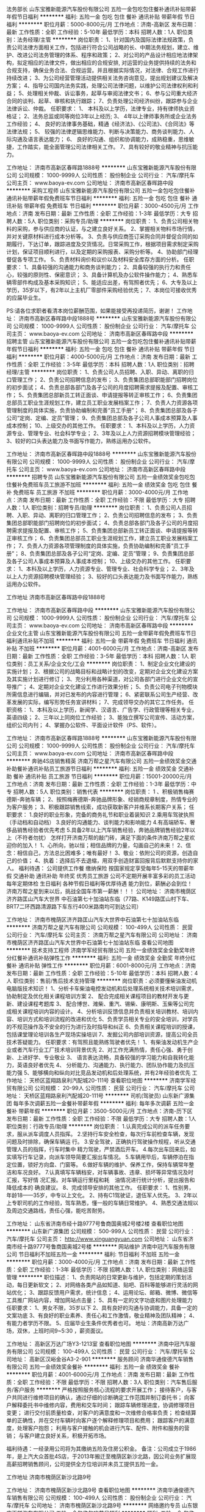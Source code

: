 法务部长
山东宝雅新能源汽车股份有限公司
五险一金包吃包住餐补通讯补贴带薪年假节日福利
**********
福利:
五险一金
包吃
包住
餐补
通讯补贴
带薪年假
节日福利
**********
职位月薪：5000-8000元/月 
工作地点：济南-高新区
发布日期：最新
工作性质：全职
工作经验：5-10年
最低学历：本科
招聘人数：1人
职位类别：法务经理/主管
**********
岗位职责：
1、针对国内及国际法律法规政策，负责公司法律方面相关工作，包括进行符合公司战略的长、中期法务规划，建立、维护、改进公司法务管理的体系、程序和政策；
2、对公司的产品设计相应地法律架构，拟定相应的法律文件，做出相应的合规安排, 对运营的业务提供持续的法务和合规支持，确保业务合法、合规运营。并且根据实际情况，对法律、合规工作进行持续改进；
3、为公司经营管理活动提供相关法务咨询意见，提出规划建议及解决方案；
4、指导公司国内法务实践，处理公司法律问题，以维护公司法律权利和利益；
5、处理相关仲裁、诉讼事务，起草与审阅法律文书；
6、参与公司重大经济合同的谈判、起草、审核和执行跟踪；
7、负责处理公司经济纠纷，跟踪参与企业法律诉讼、仲裁。
任职要求：
1、 本科及以上学历，法律专业，持有律师执业资格证；
2、法务总监或同等岗位3年以上经历;
3、 4年以上律师事务所或企业法务工作经验； 
4、 良好的法律事务基础，精通《经济法》、《公司法》、《合同法》等法律法规；
5、 较强的法律逻辑思维能力、判断与决策能力、商务谈判能力、人际沟通及语言表达能力；
6、 良好的沟通、组织和协调能力，成熟稳重，思维敏捷，工作踏实，能全面管理公司法律相关工作。
7、具有较好的敬业精神与抗压能力。

工作地址：
济南市高新区春晖路1888号
**********
山东宝雅新能源汽车股份有限公司
公司规模：
1000-9999人
公司性质：
股份制企业
公司行业：
汽车/摩托车
公司主页：
www.baoya-ev.com
公司地址：
济南市高新区春晖路中段
**********
采购工程师
山东宝雅新能源汽车股份有限公司
五险一金包吃包住餐补通讯补贴带薪年假免费班车节日福利
**********
福利:
五险一金
包吃
包住
餐补
通讯补贴
带薪年假
免费班车
节日福利
**********
职位月薪：3000-4500元/月 
工作地点：济南
发布日期：最新
工作性质：全职
工作经验：1-3年
最低学历：大专
招聘人数：5人
职位类别：采购专员/助理
**********
岗位职责：
1、负责公司相关物料的采购，参与供应商的认证，与之建立良好关系。
2、掌握相关物料市场行情，并对关键原材料进行成本分析等。
3、负责与供应商签订采购合同并督促合同的如期履行，下达订单，跟踪进度及交货情况。日常采购工作，根据项目需求制定采购计划，保证项目顺利进行，以及定期的采购报表、采购分析等。
4、协助部门经理督促各专项工作。
5、负责材料询价和议价以及材料安全库存方面的分析。
任职要求：
1、具备较强的沟通能力和商务谈判能力；
2、具备较强的执行力和责任心，较强的原则性、保密意识；
3、具备计算机及办公软件操作能力；
4、熟悉车辆零部件构成及基本采购知识；
5、能适应出差，有驾照者优先；
6、大专及以上学历，35岁以下，有2年以上主机厂零部件采购经验优先；
7、本岗位可接收优秀的应届毕业生。

PS:请各位求职者看清本岗位薪酬范围，如果能接受再投递简历，谢谢！
工作地址：
济南市高新区春晖路中段1888号
**********
山东宝雅新能源汽车股份有限公司
公司规模：
1000-9999人
公司性质：
股份制企业
公司行业：
汽车/摩托车
公司主页：
www.baoya-ev.com
公司地址：
济南市高新区春晖路中段
**********
招聘主管
山东宝雅新能源汽车股份有限公司
五险一金包吃包住餐补通讯补贴带薪年假节日福利
**********
福利:
五险一金
包吃
包住
餐补
通讯补贴
带薪年假
节日福利
**********
职位月薪：4000-5000元/月 
工作地点：济南
发布日期：最新
工作性质：全职
工作经验：3-5年
最低学历：本科
招聘人数：1人
职位类别：招聘经理/主管
**********
岗位职责：
1、负责公司人员招聘、入职、异动、离职的归口管理工作；
2、负责公司招聘信息的发布；
3、负责集团总部职能部门招聘岗位的初步面试；
4、负责总部各部门及各子公司的月度招聘需求提报及配置、审核工作；
5、负责集团总部新员工转正面谈、申请提报等转正审核工作；
6、负责集团总部员工职业生涯规划工作，建立员工职业发展档案工作；
7、负责人力资源各项管理制度的具体实施，负责协助编制和完善“员工手册”；
8、负责集团总部及各子公司“定岗、定编、定员”管理；
9、负责集团总部及各子公司人事成本预算及人事成本控制；
10、上级交办的其他工作。
任职要求：
1、本科及以上学历，人力资源专业、管理专业、社会科学专业；
2、3年及以上人力资源招聘模块管理经验；
3、较好的口头表达能力及书面写作能力，熟练运用办公软件。

工作地址：
济南市高新区春晖路中段1888号
**********
山东宝雅新能源汽车股份有限公司
公司规模：
1000-9999人
公司性质：
股份制企业
公司行业：
汽车/摩托车
公司主页：
www.baoya-ev.com
公司地址：
济南市高新区春晖路中段
**********
招聘专员
山东宝雅新能源汽车股份有限公司
五险一金绩效奖金包吃包住餐补免费班车员工旅游不加班
**********
福利:
五险一金
绩效奖金
包吃
包住
餐补
免费班车
员工旅游
不加班
**********
职位月薪：3000-4000元/月 
工作地点：济南
发布日期：最新
工作性质：全职
工作经验：不限
最低学历：大专
招聘人数：1人
职位类别：招聘专员/助理
**********
岗位职责：
1、负责公司人员招聘、入职、异动、离职的归口管理工作；
2、负责公司招聘信息的发布；
3、负责集团总部职能部门招聘岗位的初步面试；
4、负责总部各部门及各子公司的月度招聘需求提报及配置、审核工作；
5、负责集团总部新员工转正面谈、申请提报等转正审核工作；
6、负责集团总部员工职业生涯规划工作，建立员工职业发展档案工作；
7、负责人力资源各项管理制度的具体实施，负责协助编制和完善“员工手册”；
8、负责集团总部及各子公司“定岗、定编、定员”管理；
9、负责集团总部及各子公司人事成本预算及人事成本控制；
10、上级交办的其他工作。
任职要求：
1、本科及以上学历，人力资源专业、管理专业、社会科学专业；
2、3年及以上人力资源招聘模块管理经验；
3、较好的口头表达能力及书面写作能力，熟练运用办公软件。

工作地址
济南市高新区春晖路中段1888号

工作地址：
济南市高新区春晖路中段
**********
山东宝雅新能源汽车股份有限公司
公司规模：
1000-9999人
公司性质：
股份制企业
公司行业：
汽车/摩托车
公司主页：
www.baoya-ev.com
公司地址：
济南市高新区春晖路中段
**********
企业文化主管
山东宝雅新能源汽车股份有限公司
五险一金带薪年假免费班车节日福利通讯补贴不加班
**********
福利:
五险一金
带薪年假
免费班车
节日福利
通讯补贴
不加班
**********
职位月薪：4001-6000元/月 
工作地点：济南-高新区
发布日期：最新
工作性质：全职
工作经验：3-5年
最低学历：本科
招聘人数：1人
职位类别：员工关系/企业文化/工会
**********
岗位职责：
1、制定企业文化建设的实施计划；
2、根据公司的战略目标和战略计划的改变，定期对企业文化建设方案及其实施计划进行修订；
3、充分利用各种渠道，对公司各部门进行企业文化的宣导推广；
4、定期对企业文化建设工作进行效果分析；
5、负责公司电子刊物模块所需信息进行编辑，并对已发布的内容进行管理；
6、紧密联系公司生产经营、改革发展的实际，编写形势任务宣讲材料；
7、完成领导交办的其它工作任务。
任职资格：
1、本科及以上学历，新闻学、汉语言、广告学、行政管理等相关专业，英语四级；
2、三年以上同岗位工作经验；
3、能独立撰写公司宣传、活动方案，组织公司内刊；
4、掌握办公软件、平面设计软件（PS、软件）。

工作地址：
济南市高新区春晖路1888号
**********
山东宝雅新能源汽车股份有限公司
公司规模：
1000-9999人
公司性质：
股份制企业
公司行业：
汽车/摩托车
公司主页：
www.baoya-ev.com
公司地址：
济南市高新区春晖路中段
**********
奔驰4S店销售精英
济南万帮之星汽车有限公司
五险一金绩效奖金交通补助餐补通讯补贴员工旅游节日福利
**********
福利:
五险一金
绩效奖金
交通补助
餐补
通讯补贴
员工旅游
节日福利
**********
职位月薪：15001-20000元/月 
工作地点：济南
发布日期：最新
工作性质：全职
工作经验：1-3年
最低学历：中专
招聘人数：5人
职位类别：销售代表
**********
岗位职责：
1 、积极销售梅赛德斯-奔驰车辆；
2、按照梅赛德斯-奔驰品牌形象、经销商规章制度，热情专业的为客户服务；
3、积极跟踪销售线索，成功获取新客户并维系长期客户关系；
任职要求：
1.良好的职业形象，完备的商务礼节和职业着装知识
2.乘用车驾驶执照（手动档和自动档）
3.良好的沟通能力、谈判能力和影响能力
4.有高端轿车、奢侈品销售经验者优先考虑
5.具备2年以上汽车销售经验，奔驰品牌销售经验2年以上（不符者勿扰）
怎样打开济南万帮的敲门砖，满足下面的条件济南万帮之星欢迎你的加入！
1、心所向，驰以恒；相信品牌的力量，勾画自己的未来！
2、信念：相信自己，方法总比困难多；唯有最好！
3、敬业：依附公司的资源，创造自己的价值；
4、执着：选择后不去退缩，用双手创造财富回报背后默默支持你的家人。
 福利待遇：
公司提供工作餐
缴纳保险
按国家规定享受每年5-15天的带薪年假
交通补助
通讯补助
年终奖
优秀员工旅游
公司不定期开展丰富多彩的员工活动
每年定期体检
生日福利
各种节假日福利等优厚待遇
能力到位，薪酬必会到位！
 济南万帮之星到来以后，挑战全国车市第一薪酬！！！
 公司地址：
济南市槐荫区济齐路匡山汽车大世界 中石油第七十加油站东临（77路、K149路匡山村下车、BRT7二环西路清源路下车东行400米路南均可到达公司）

工作地址：
济南市槐荫区济齐路匡山汽车大世界中石油第七十加油站东临
**********
济南万帮之星汽车有限公司
公司规模：
100-499人
公司性质：
民营
公司行业：
汽车/摩托车
公司主页：
济南万帮之星汽车有限公司
公司地址：
济南市槐荫区济齐路匡山汽车大世界中石油第七十加油站东临
查看公司地图
**********
技术支持工程师
济南学军经贸有限公司
五险一金绩效奖金全勤奖年终分红餐补通讯补贴弹性工作
**********
福利:
五险一金
绩效奖金
全勤奖
年终分红
餐补
通讯补贴
弹性工作
**********
职位月薪：6001-8000元/月 
工作地点：济南
发布日期：最新
工作性质：全职
工作经验：5-10年
最低学历：本科
招聘人数：4人
职位类别：售前/售后技术支持管理
**********
岗位职责：必须要懂柴油发动机电脑版技术知识！
1、分析卡车柴油电控发动机和后处理系统相关技术培训需求，协助制定及优化相关课程培训方案
2、 配合完成相关课程项目的教材开发与更新、建设课程考题库
3、 配合博世、潍柴、重汽、锡柴、康明斯、玉柴等公司完成相关课程培训内容的设计。
4、分析培训反馈信息并负责相关培训教材、培训内容、培训方式和培训流程的改进和优化
5、负责学员相关专业的安全培训，对学员的不规范操作及不安全的行为进行及时指导和纠正
6、负责相关课程培训的授课，包括课堂理论培训各生产现场实操培训
7、发掘公司内部培训资源，提高公司全员技术答疑能力。
任职要求：有驾照且能熟练驾驶者优先！
1、有柴油发动机生产企业或者汽车行业工厂技术培训背景优先
2、对工作充满热情，责任心强、勇于创新、上进好学、专业敬业
3、 语言表达流畅，具备较强的学习能力和自我转化能力，英语良好者优先
4、 分析能力、沟通能力、执行能力、团队协作能力及抗压能力强
5、能够横向和纵向对比竞品发动机和后处理系统，并有2年经验者优先
  工作地址：
天桥区蓝翔路泉利汽配城20-111号
查看职位地图
**********
济南学军经贸有限公司
公司规模：
20-99人
公司性质：
民营
公司行业：
汽车/摩托车
公司地址：
天桥区蓝翔路泉利汽配城20-111号
**********
司机(驾驶员)
山东新广源集团
每年多次调薪五险一金餐补带薪年假
**********
福利:
每年多次调薪
五险一金
餐补
带薪年假
**********
职位月薪：3500-5000元/月 
工作地点：济南-历下区
发布日期：最新
工作性质：全职
工作经验：不限
最低学历：大专
招聘人数：1人
职位类别：行政专员/助理
**********
岗位职责：
1.认真完成公司的派车任务要求，服从派车调度人员指挥。
2.坚持行车安全检查，每次行车前检查车辆，发现问题及时排除，确保车辆运
行。
3.安全驾驶，正确执行驾驶操作规程，听从交通管理人员的指挥，行车时集中
精力驾驶，严禁酒后开车。
4.每次出车回来后，如实填写行车记录，向派车领导简要汇报出车情况。
5.车辆用毕后，车辆停泊在指定位置，锁好方向盘、门窗等。
6.做好车辆的维护、保养工作，保持车辆常年整洁和车况良好。
7.认真填写车辆档安，对车辆事故、违章、损坏等异常情况及时汇报，写好情
况汇报。对车辆运行里程和耗　油情况进行统计分析，提出报告和降低成本的
确良建议。
8、完成领导安排的其他工作。
任职要求：
1、性别男，年龄18——35岁，中专以上文化。
2、持有C1驾驶证，退伍军人优先。
3、2年以上专职司机的工作经验，驾车熟悉，懂一般的车辆日常维护。
4、熟悉交通法规以及周边交通路线，责任心强，能吃苦耐劳。

工作地址：
山东省济南市经十路9777号鲁商国奥城2号楼2楼
查看职位地图
**********
山东新广源集团
公司规模：
500-999人
公司性质：
民营
公司行业：
汽车/摩托车
公司主页：
http://www.xinguangyuan.com
公司地址：
山东省济南市经十路9777号鲁商国奥城2号楼
**********
网站维护
济南中冠汽车服务有限公司
节日福利不加班五险一金
**********
福利:
节日福利
不加班
五险一金
**********
职位月薪：3000-4000元/月 
工作地点：济南
发布日期：最新
工作性质：全职
工作经验：1-3年
最低学历：不限
招聘人数：1人
职位类别：网络运营管理
**********
职位描述：
1、负责网站的日常更新与维护，包括定期的策划活动，每日更新软文；
2、对网络各类产品如知道、贴吧、百科等能够进行灵活的网站优化；
3、跟踪反馈用户需求，统计信息；
4、运用论坛、邮箱、微博、微信等工具推广网站内容，增加网站点击量；
5、具有一定的文字功底和图片处理能力
 任职要求：
1、男女不限，35岁以下
2、具有良好的沟通与协调能力，具备一定的文案功底
3、有良好的职业素养、责任心和工作激情，敬业精神及团队精神；
4、有能力者学历不限。
5、应届毕业生条件优秀者也可。
   地址：济南高新万达广场，双休，上班时间9~5:30 ，薪资面议。



工作地址：
高新区万达广场Y3-1213室
查看职位地图
**********
济南中冠汽车服务有限公司
公司规模：
100-499人
公司性质：
民营
公司行业：
汽车/摩托车
公司地址：
高新区汉峪金谷A3-2-901
**********
服务顾问
济南华通俊德汽车销售有限公司
五险一金绩效奖金餐补
**********
福利:
五险一金
绩效奖金
餐补
**********
职位月薪：4001-6000元/月 
工作地点：济南
发布日期：最新
工作性质：全职
工作经验：不限
最低学历：不限
招聘人数：3人
职位类别：汽车售后服务/客户服务
**********
严格按照服务核心流程的要求开展工作；
接待客户，与客户共同进行维修项目的确认，通过仔细的诊断确定工作范围并制订委托书；
向客户解释委托书中维修内容，费用和交车时间；
跟踪车辆修理进度，协调修理项目变更；
进行交付前质量检查，对客户的满意度和一次维修合格率负责；
检查结算单的正确性，并在交付车辆时向客户逐个解释修理项目和费用；
跟踪客户的满意度，处理客户抱怨；
利用与客户接触的机会进行汽车、配件、附件和服务的营销；
与客户建立良好关系，积极开拓市场。

福利待遇：一经录用公司将为其缴纳五险及住房公积金。
备注：公司成立于1986年，是上汽大众首批4S店，于2013年搬迁至槐荫区新沙北路，因公司业务扩展现高薪招聘销售顾问，公司提供全方位培训并未员工提供五险一金。

工作地址
济南市槐荫区新沙北路9号

工作地址：
济南市槐荫区新沙北路9号
查看职位地图
**********
济南华通俊德汽车销售有限公司
公司规模：
100-499人
公司性质：
股份制企业
公司行业：
汽车/摩托车
公司地址：
济南市槐荫区新沙北路9号
**********
网络邀约专员
山东银座天祥汽车有限公司
五险一金包住包吃节日福利
**********
福利:
五险一金
包住
包吃
节日福利
**********
职位月薪：6001-8000元/月 
工作地点：济南
发布日期：最新
工作性质：全职
工作经验：1年以下
最低学历：大专
招聘人数：2人
职位类别：网络/在线销售
**********
1.接待网络邀约顾客、并进行车辆介绍或与顾客试车。
2.负责维护好分配的各个网络论坛及时发帖，及时解答客户所提出的问题。
3.负责与顾客保持良好的关系，尽量提高顾客满意度。
岗位职责：
1、电话邀约网络咨询客户到店；
2、负责维护好各个网络论坛及时发帖；
3、负责与客户保持良好的关系提高客户满意度；
4、了解市场及竞争对手的情况及时反馈；
5、完成上级领导布置的工作；
6、及时跟进处理易车、汽车之家等网络线索；
任职资格：
1.学习能力强，主观能动性强；
2.表达能力强，普通话标准；
3.任劳任怨，态度积极；
4.执行力强，有团队合作精神；

工作地址：
历城区经十东路银座汽车广场马自达展厅
**********
山东银座天祥汽车有限公司
公司规模：
100-499人
公司性质：
保密
公司行业：
汽车/摩托车
公司地址：
济南
**********
运营部长5K+奖金
山东翔悦达汽车贸易有限公司
**********
福利:
**********
职位月薪：4500-8000元/月 
工作地点：济南
发布日期：最新
工作性质：全职
工作经验：不限
最低学历：不限
招聘人数：2人
职位类别：区域销售总监
**********
岗位职责：

1、协助运营总监制定公司的发展战略，销售战略，制定并组织实施完整的销售计划，领导团队将计划转变为销售结果；
2、开拓热力行业业务，与客户、同行业间（热力行业）建立良好的合作关系；
3、制定全年销售费用预算，引导和控制市场销售工作的方向和进度；
4、分解销售任务指标，制定责任、费用评价办法，制定、调整销售运营政策；
5、建立热力行业客户数据库，了解不同规模用户的现状与可能需求；
6、组织部门开发多种销售手段，完成销售计划及回款任务；
7、销售团队建设，帮助建立、补充、发展、培养销售队伍
8、主持公司重大营销合同的谈判与签订工作；
9、进行客户分析，挖掘用户需求，开发新的客户和新的市场领域。 

任职资格：
1、28－40岁，大专以上学历，有良好的职业操守，品行优秀，综合素质高；
2、具有2年以上汽车行业市场营销或管理工作经验；
3、文字能力强，表达能力强；
4、具有较强的市场开拓与销售技能；
5、具备优秀的沟通能力和团队合作精神，组建和培训团队经验丰富，既往销售业绩良好；
6、具备较强的时间管理能力和工作管理能力；
联系人：胡总监
电话：15508665656
工作地址：
济南市槐荫区经十西路
查看职位地图
**********
山东翔悦达汽车贸易有限公司
公司规模：
100-499人
公司性质：
其它
公司行业：
汽车/摩托车
公司地址：
济南市槐荫区二环西路68号山东匡山汽车大世界东厅北排19号
**********
维修技师
济南华通俊德汽车销售有限公司
五险一金餐补绩效奖金
**********
福利:
五险一金
餐补
绩效奖金
**********
职位月薪：4001-6000元/月 
工作地点：济南
发布日期：最新
工作性质：全职
工作经验：1-3年
最低学历：不限
招聘人数：5人
职位类别：汽车维修/保养
**********
职责一 ：服从组长工作安排和监督；
职责二 ：严格按照维修手册和操作规范进行快速，正确的修理；
职责三 ：检查车辆的工作状态，发现新的问题及时汇报；
职责四 ：完成车间内的其它任务。
福利待遇：一经录用公司将为其缴纳五险及住房公积金。
备注：公司成立于1986年，是上汽大众首批4S店，于2013年搬迁至槐荫区新沙北路，因公司业务扩展现高薪招聘销售顾问，公司提供全方位培训并未员工提供五险一金。

工作地址
济南市槐荫区新沙北路9号

工作地址：
济南市槐荫区新沙北路9号
查看职位地图
**********
济南华通俊德汽车销售有限公司
公司规模：
100-499人
公司性质：
股份制企业
公司行业：
汽车/摩托车
公司地址：
济南市槐荫区新沙北路9号
**********
质量管理主管
山东宝雅新能源汽车股份有限公司
绩效奖金餐补通讯补贴带薪年假免费班车包吃
**********
福利:
绩效奖金
餐补
通讯补贴
带薪年假
免费班车
包吃
**********
职位月薪：6001-8000元/月 
工作地点：济南-高新区
发布日期：最新
工作性质：全职
工作经验：5-10年
最低学历：本科
招聘人数：1人
职位类别：质量管理/测试主管
**********
岗位职责：
1、负责TS16949质量管理体系的建立与维护；
2、负责生产基地的过程审核工作；
3、负责重大质量问题的处理工作；
4、负责协调市场、制造过程中质量信息的处理工作；
5、负责集团质量指标的统计分析工作。
任职要求：
1、本科及以上学历，汽车专业、机械制造专业、质量管理等相关专业毕业优先。
2、具备TS16949内审员证书，具有汽车整车企业质量体系建立、运行维护经验。
3、5年以上工作经验，3年以上同岗位工作经验。
工作地址：
济南市高新区春晖路中段1888号
**********
山东宝雅新能源汽车股份有限公司
公司规模：
1000-9999人
公司性质：
股份制企业
公司行业：
汽车/摩托车
公司主页：
www.baoya-ev.com
公司地址：
济南市高新区春晖路中段
**********
客服专员（CRM专员）
济南万帮之星汽车有限公司
五险一金绩效奖金餐补通讯补贴带薪年假定期体检员工旅游节日福利
**********
福利:
五险一金
绩效奖金
餐补
通讯补贴
带薪年假
定期体检
员工旅游
节日福利
**********
职位月薪：3000-5000元/月 
工作地点：济南
发布日期：最新
工作性质：全职
工作经验：1年以下
最低学历：大专
招聘人数：1人
职位类别：客户服务专员/助理
**********
岗位职责：
 1.按照梅赛德斯-奔驰厂家要求进行数据统计分析；
2.负责客户服务工作，通过电话对售前、售后客户进行维系，邀约客户进店；
3.有效快速的处理客户问题，并及时给客户反馈处理结果；
4.制作业务报表，并定期提交相关报告分析；
5.完成上级领导临时交办的工作。
任职要求：
1.女，形象、气质佳，声音甜美；
2.大专以上学历；
3.熟练使用日常办公软件；
4.具备较强的应变能力，优秀的沟通的能力，能够独立处理客户投诉。
怎样打开济南万帮的敲门砖，满足下面的条件济南万帮之星欢迎你的加入！
1、心所向，驰以恒；相信品牌的力量，勾画自己的未来！
2、信念：相信自己，方法总比困难多；唯有最好！
3、敬业：依附公司的资源，创造自己的价值；
4、执着：选择后不去退缩，用双手创造财富回报背后默默支持你的家人。
福利待遇：
1、公司提供员工餐，加班餐；
2、试用期后缴纳五险，满任职年限缴纳住房公积金，不拖欠工资，没有绩效押金；
3、交通补助、通讯补贴、节假日福利、员工旅游、日常业绩突出额外激励奖励，带薪
   休假，带薪年假等；
4、能力到位，薪酬必会到位！
济南万帮之星到来以后，挑战全国车市第一薪酬！！！
公司地址：
济南市槐荫区济齐路匡山汽车大世界 中石油第七十加油站东临（77路、K149路匡山村下车、BRT7二环西路清源路下车东行400米路南均可到达公司）


工作地址：
济南市槐荫区济齐路匡山汽车大世界中石油第七十加油站东临
**********
济南万帮之星汽车有限公司
公司规模：
100-499人
公司性质：
民营
公司行业：
汽车/摩托车
公司主页：
济南万帮之星汽车有限公司
公司地址：
济南市槐荫区济齐路匡山汽车大世界中石油第七十加油站东临
查看公司地图
**********
前台接待
济南万帮之星汽车有限公司
五险一金绩效奖金交通补助餐补通讯补贴员工旅游节日福利
**********
福利:
五险一金
绩效奖金
交通补助
餐补
通讯补贴
员工旅游
节日福利
**********
职位月薪：4001-6000元/月 
工作地点：济南
发布日期：最新
工作性质：全职
工作经验：不限
最低学历：不限
招聘人数：1人
职位类别：前厅接待/礼仪/迎宾
**********
岗位职责：
 1、客户接待
     及时问候客户并周到热情地应对客户的询问；
     引导客户至其所要求的销售顾问或者可引荐的销售顾问；
2、接待管理
      登记展厅流量；
      保持前台的清洁、有序，给客户留下积极的印象；
      支持市场及客户关系部完成一般行政管理工作；
任职要求：
1、形象气质佳；服务意向强；稳定性好；
2、有高端品牌或奢侈品、星级酒店前台服务者，女净身高165cm以上；
3、具备基础办公软件操作能力，沟通能力佳；

公司地址：
济南市槐荫区济齐路匡山汽车大世界 中石油第七十加油站东临（77路、K149路匡山村下车、BRT7二环西路清源路下车东行400米路南均可到达公司）

工作地址：
济南市槐荫区济齐路匡山汽车大世界中石油第七十加油站东临
**********
济南万帮之星汽车有限公司
公司规模：
100-499人
公司性质：
民营
公司行业：
汽车/摩托车
公司主页：
济南万帮之星汽车有限公司
公司地址：
济南市槐荫区济齐路匡山汽车大世界中石油第七十加油站东临
查看公司地图
**********
销售顾问（吉利）
山东世通汽车集团
每年多次调薪绩效奖金弹性工作定期体检员工旅游节日福利创业公司
**********
福利:
每年多次调薪
绩效奖金
弹性工作
定期体检
员工旅游
节日福利
创业公司
**********
职位月薪：6000-12000元/月 
工作地点：济南
发布日期：最新
工作性质：全职
工作经验：不限
最低学历：不限
招聘人数：20人
职位类别：汽车销售
**********
1、负责展厅的客户接待及跟进
2、负责成交客户的回访及服务
3、汽车相关专业、有驾驶证者优先录取

有汽车行业相关经验者待遇优厚，优先录用
工作地点：济南市经十路31210号
          历城区工业北路152号
        济南市槐荫区匡山汽车大世界
工作地址：
济南市经十路31210号
**********
山东世通汽车集团
公司规模：
1000-9999人
公司性质：
民营
公司行业：
汽车/摩托车
公司主页：
www.stauto.net
公司地址：
槐荫区经十西路388号
查看公司地图
**********
续保专员
济南万帮之星汽车有限公司
五险一金绩效奖金交通补助餐补通讯补贴员工旅游节日福利不加班
**********
福利:
五险一金
绩效奖金
交通补助
餐补
通讯补贴
员工旅游
节日福利
不加班
**********
职位月薪：6001-8000元/月 
工作地点：济南
发布日期：最新
工作性质：全职
工作经验：不限
最低学历：大专
招聘人数：2人
职位类别：保险产品开发/项目策划
**********
岗位职责：
1、为客户提供车辆保险续保;
2、为客户提供车辆保险咨询服务;
3、定期提交保险市场业务动态报告和市场策略方案;
4、积极维护老客户、开发保险新客户;
5、配合主管完成客户车辆保险的各项服务;
6、定期完成出单客户的资料整理。

任职要求：
1.具有良好的office软件操作能力，英语基础良好
2.具有汽车金融/租赁产品方面及政府法规相关法律知识
3.沟通能力强，团队协作能力强，执行力强
4.具有良好的保密意识

工作地址：
济南市槐荫区济齐路匡山汽车大世界中石油第七十加油站东临
**********
济南万帮之星汽车有限公司
公司规模：
100-499人
公司性质：
民营
公司行业：
汽车/摩托车
公司主页：
济南万帮之星汽车有限公司
公司地址：
济南市槐荫区济齐路匡山汽车大世界中石油第七十加油站东临
查看公司地图
**********
维修技师
济南宝盈汽车销售有限公司
五险一金绩效奖金全勤奖餐补通讯补贴带薪年假员工旅游节日福利
**********
福利:
五险一金
绩效奖金
全勤奖
餐补
通讯补贴
带薪年假
员工旅游
节日福利
**********
职位月薪：4001-6000元/月 
工作地点：济南-槐荫区
发布日期：最新
工作性质：全职
工作经验：不限
最低学历：不限
招聘人数：1人
职位类别：汽车维修/保养
**********
 一、岗位职责：
1、诊断汽车故障，确定维修方案，严格按照规定操作流程进行作业；
2、负责班组工具、设备及物料的保管和养护；
3、完成紧急抢修任务；
4、保持相关工作区整洁有序，保障安全作业。
 二、职位要求：
1、初中及以上学历，汽车、电器及机械相关专业者，机电一体化优先考虑；                 
2、1年以上汽车维修从业经验，精通汽车维修知识和技巧；
3、能独立对车辆故障进行分析诊断，并排除故障，有很强的动手能力以及很好的团队协作能力；
4、人品端正，勤奋踏实，有责任心；
5、有驾照者优先考虑。
 三、福利待遇：
1、完善的培训系统
2、良好的工作氛围
3、公司午餐补助
4、工作年限奖
5、享受公司过节福利
6、员工生日福利
7、带薪年假
8、每年旅游等活动
 备注：有意者请于每周二、四前来参加公司统一面试，其他时间请电话预约面试。
 联系人：曹经理
预约电话：0531-66728775
    工作地址：
济南市西外环路3468号山东匡山汽车大世界东区1号
**********
济南宝盈汽车销售有限公司
公司规模：
100-499人
公司性质：
民营
公司行业：
汽车/摩托车
公司地址：
总公司：济南市西外环路3468号山东匡山汽车大世界东区1号
查看公司地图
**********
银座别克4S店汽车销售
山东银座天通汽车有限公司
五险一金绩效奖金包吃通讯补贴带薪年假定期体检免费班车节日福利
**********
福利:
五险一金
绩效奖金
包吃
通讯补贴
带薪年假
定期体检
免费班车
节日福利
**********
职位月薪：8000-15000元/月 
工作地点：济南
发布日期：最新
工作性质：全职
工作经验：不限
最低学历：大专
招聘人数：3人
职位类别：汽车销售
**********
岗位职责：
1、负责整车销售服务和进店客户咨询服务；
2、负责整理各车型的销售资料及客户档案；
3、负责开拓产品的销售市场，完成各项销售指标；
4、负责挖掘客户需求，实现产品销售；
5、负责售前业务跟进及售后客户维系工作。
任职要求：
1、大专及以上学历，有驾驶证并驾驶熟练，形象好，气质佳；
2、主动性强，工作态度积极，热爱汽车销售工作；
3、有较强的事业心，勇于面对挑战；
4、良好的沟通和表达能力、应变能力和解决问题的能力，心理素质佳；
5、良好的团队协作精神和客户服务意识；
6、有销售经验或市场营销专业优先。

工作地址：
济南市历城区经十东路2289号银座国际汽车广场
查看职位地图
**********
山东银座天通汽车有限公司
公司规模：
500-999人
公司性质：
国企
公司行业：
汽车/摩托车
公司地址：
济南市历城区经十东路2289号银座国际汽车广场
**********
销售
山东正佳动力国际贸易有限公司
五险一金绩效奖金包吃定期体检员工旅游节日福利交通补助通讯补贴
**********
福利:
五险一金
绩效奖金
包吃
定期体检
员工旅游
节日福利
交通补助
通讯补贴
**********
职位月薪：5000-10000元/月 
工作地点：济南-天桥区
发布日期：最新
工作性质：全职
工作经验：不限
最低学历：不限
招聘人数：5人
职位类别：销售业务跟单
**********
岗位职责 ：
1、负责指定区域内目标客户开发、拓展、维护；                                 
2、完成销售业务指标、提高公司产品市场占占有率及知名度；       
3、根据市场业务发展，提出积极的、符合产品的市场发展的建议和意见；       
4、迅速反馈目标市场客户的信息，协调公司内部资源，及时完善服务；          
5、能独立撰写项目计划书、项目方案等文档，及制定合作方案； 
 任职要求：
1、有强烈的责任心，具吃苦耐劳的精神，能够在压力下完成任务； 
2、具有良好的沟通能力及客户服务意识，可以与客户保持良好沟通； 
3、积极主动、思维敏捷、性格开朗、有团队协作精神；
4、试用期2个月；
联系电话：18668922868姜
工作地址：
济南市天桥区蓝翔中路13号（蓝翔技校对面）
查看职位地图
**********
山东正佳动力国际贸易有限公司
公司规模：
20-99人
公司性质：
民营
公司行业：
交通/运输
公司主页：
www.xcmgpower.com
公司地址：
山东省济南市历下区鲁商国奥城4号楼
**********
汽车钣金工
济南华通俊德汽车销售有限公司
五险一金绩效奖金餐补
**********
福利:
五险一金
绩效奖金
餐补
**********
职位月薪：4001-6000元/月 
工作地点：济南
发布日期：最新
工作性质：全职
工作经验：1-3年
最低学历：不限
招聘人数：3人
职位类别：汽车维修/保养
**********
1、汽车机电维修工作，能保质保量完成维修项目；
2、按公司要求完成各项生产任务；
3、听从车间派工指令，接派工单，并严格按派工单进行施工；
4、协助部门主管完成相关日常工作。
福利待遇：一经录用公司将为其缴纳五险及住房公积金。
备注：公司成立于1986年，是上汽大众首批4S店，于2013年搬迁至槐荫区新沙北路，因公司业务扩展现高薪招聘销售顾问，公司提供全方位培训并未员工提供五险一金。

工作地址
济南市槐荫区新沙北路9号

工作地址：
济南市槐荫区新沙北路9号
查看职位地图
**********
济南华通俊德汽车销售有限公司
公司规模：
100-499人
公司性质：
股份制企业
公司行业：
汽车/摩托车
公司地址：
济南市槐荫区新沙北路9号
**********
人事专员
山东宝雅新能源汽车股份有限公司
五险一金绩效奖金包吃包住餐补免费班车员工旅游不加班
**********
福利:
五险一金
绩效奖金
包吃
包住
餐补
免费班车
员工旅游
不加班
**********
职位月薪：3000-3500元/月 
工作地点：济南
发布日期：最新
工作性质：全职
工作经验：不限
最低学历：大专
招聘人数：1人
职位类别：人力资源专员/助理
**********
岗位职责：
1、负责公司人员招聘、入职、异动、离职的归口管理工作；
2、负责公司招聘信息的发布；
3、负责集团总部职能部门招聘岗位的初步面试；
4、负责总部各部门及各子公司的月度招聘需求提报及配置、审核工作；
5、负责集团总部新员工转正面谈、申请提报等转正审核工作；
6、负责集团总部员工职业生涯规划工作，建立员工职业发展档案工作；
7、负责人力资源各项管理制度的具体实施，负责协助编制和完善“员工手册”；
8、负责集团总部及各子公司“定岗、定编、定员”管理；
9、负责集团总部及各子公司人事成本预算及人事成本控制；
10、上级交办的其他工作。
任职要求：
1、本科及以上学历，人力资源专业、管理专业、社会科学专业；
2、3年及以上人力资源招聘模块管理经验；
3、较好的口头表达能力及书面写作能力，熟练运用办公软件。

工作地址
济南市高新区春晖路中段1888号（有班车）

工作地址：
济南市高新区春晖路中段
**********
山东宝雅新能源汽车股份有限公司
公司规模：
1000-9999人
公司性质：
股份制企业
公司行业：
汽车/摩托车
公司主页：
www.baoya-ev.com
公司地址：
济南市高新区春晖路中段
**********
销售顾问汽车销售
济南华通俊德汽车销售有限公司
五险一金绩效奖金餐补
**********
福利:
五险一金
绩效奖金
餐补
**********
职位月薪：6001-8000元/月 
工作地点：济南
发布日期：最新
工作性质：全职
工作经验：不限
最低学历：不限
招聘人数：6人
职位类别：汽车销售
**********
岗位职责：
1、开发新客户、维系老客户，建立个人客户档案。
2、客户信息资源的统计，及时跟进客户掌握客户动向，促成成交并详细记录客户回访情况。
3、按照上汽大众标准流程热情接待客户并提供试乘试驾等服务。
4、保证展厅车辆符合厂家要求的标准。
5、服从领导的各项工作安排，团结同事，尊敬领导，树立团队精神，积极参加公司的团队活动、例会和培训。
6、完成公司下达的各项指标包括销量指标以及增值业务指标等。
7.向客户推荐车主俱乐部。

任职要求：具有大专以上学历，从事汽车销售行业1年以上。
福利待遇：一经录用公司将为其缴纳五险及住房公积金。
备注：公司成立于1986年，是上汽大众首批4S店，于2013年搬迁至槐荫区新沙北路，因公司业务扩展现高薪招聘销售顾问，公司提供全方位培训并未员工提供五险一金。

工作地址：
济南市槐荫区新沙北路9号
查看职位地图
**********
济南华通俊德汽车销售有限公司
公司规模：
100-499人
公司性质：
股份制企业
公司行业：
汽车/摩托车
公司地址：
济南市槐荫区新沙北路9号
**********
区域销售
长春一汽备品山东中转库
每年多次调薪绩效奖金加班补助全勤奖包吃高温补贴节日福利
**********
福利:
每年多次调薪
绩效奖金
加班补助
全勤奖
包吃
高温补贴
节日福利
**********
职位月薪：5000-10000元/月 
工作地点：济南-高新区
发布日期：最新
工作性质：全职
工作经验：不限
最低学历：大专
招聘人数：5人
职位类别：区域销售经理/主管
**********
岗位职责：
1、维护所辖区域市场的客户，并解决客户项目运营中出现的问题。
2、对所辖区域市场的客户进行客情关系维护。
3、负责督促所辖区域内客户制定销售计划，达成销售目标。
4、掌握所属区域汽车售后市场的动向以及当地汽车保有量状况，开发新客户。
5、制定、参与或协助上层执行相关的销售政策和制度，并将政策和制度落实到所管辖的区域。
6、诚信从业，严格要求自我，发扬团队精神，全心全意做好本职工作。


任职要求：
1、大专以上学历。
2、具有汽车售后及汽车零配件销售相关工作经验者优先录取。
3、能适应省内短期出差。
4、出色的市场分析洞察能力、具备全面深刻营销知识和技能。
5、具备一定的管理领导能力和沟通协调能力。
 联系人：王女士
电 话：0531-85966203
E-mail :2632946483@qq.com
工作地址
济南市高新区天泺路88号龙翔大厦3号楼

工作地址：
济南市高新区天泺路88号龙翔大厦3号楼7楼
**********
长春一汽备品山东中转库
公司规模：
20-99人
公司性质：
合资
公司行业：
汽车/摩托车
公司主页：
http://www.fawsdzzk.com
公司地址：
济南市高新区天泺路88号龙翔大厦3号楼7楼
**********
研究院院长
山东宝雅新能源汽车股份有限公司
绩效奖金包吃包住餐补通讯补贴带薪年假免费班车节日福利
**********
福利:
绩效奖金
包吃
包住
餐补
通讯补贴
带薪年假
免费班车
节日福利
**********
职位月薪：30001-50000元/月 
工作地点：济南-高新区
发布日期：最新
工作性质：全职
工作经验：10年以上
最低学历：本科
招聘人数：1人
职位类别：其他
**********
岗位职责：
在研究院建立初、中期主要是对实践运行中的问题进行梳理与提供解决方案，同时促进下属企业战略人才的培养，特别是技术人员的水平的提高，给予必须的技术指导与知识普及。
1、技术完善和开发。充分利用国内外的先进技术成果进行综合集成和应用开发，完善和提升现有技术，制定和实施企业技术标准；组织和整合力量，开展技术攻关和联合攻关，不断研究开发有市场前景、有竞争力的新工艺、新技术，积极搞好引进技术的消化、吸收和创新，形成有自主知识产权的核心技术；
2、分析、研究国家产业政策和行业技术发展情报。从技术机会和市场机会相结合的角度对技术创新决策提供咨询，参与绿能发展战略研究，承担绿能技术创新战略规划、年度开发计划等的制定和实施；
3、为新建项目提供技术、工艺和装备等方案设计、论证、评价、咨询等保障；对各企业的技改项目进行技术指导、成果评估；
任职要求：
1、本科以上学历，机电制造相关专业；年龄：42-50岁
2、熟练操作Office等办公软件、办公信息化设备；
3、15年以上中大型企业机电/电控研发经验，10年以上研发管控经验；
4、具备出色的研发才能，具备较好的技术研发管理能力、熟悉制造业研发机构管理制度和管理模式，熟悉TS16949体系。

工作地址：
济南市高新区春晖路中段1888号
**********
山东宝雅新能源汽车股份有限公司
公司规模：
1000-9999人
公司性质：
股份制企业
公司行业：
汽车/摩托车
公司主页：
www.baoya-ev.com
公司地址：
济南市高新区春晖路中段
**********
市场经理
山东世通汽车集团
五险一金年底双薪绩效奖金通讯补贴节日福利
**********
福利:
五险一金
年底双薪
绩效奖金
通讯补贴
节日福利
**********
职位月薪：6001-8000元/月 
工作地点：济南
发布日期：最新
工作性质：全职
工作经验：1-3年
最低学历：大专
招聘人数：1人
职位类别：市场经理
**********
1制定市场营销计划及方案并付诸实施
2联系本地各类媒体，为市场活动做宣传，负责媒体评估与投放计划；
3负责观察汽车市场，进行市场分析并对市场发展趋势和市场变化进行评估；
4根据销售部门和售后部门需求组织相应的市场活动和店面现场活动；
5根据厂家要求，管理店面达到厂家的标准和对市场工作的要求；
6依据厂家的要求，制作各类店面使用物品，并配合销售部门制作各类广宣用品；
7分析广告实施的有效性，并对比投入产出；
8监督指导区域市场情况，提出合理化建议； 
9负责新店开业及新车型上市活动的策划、组织、实施；
10配合厂家及各地市场情况组织试驾、车展等方面的活动； 
11解决市场方面出现的各类突发事件；
   

工作地址：
槐荫区经十西路388号吉利汽车
**********
山东世通汽车集团
公司规模：
1000-9999人
公司性质：
民营
公司行业：
汽车/摩托车
公司主页：
www.stauto.net
公司地址：
槐荫区经十西路388号
查看公司地图
**********
钣金
山东大朋汽车销售服务有限公司
年底双薪全勤奖包吃餐补通讯补贴五险一金
**********
福利:
年底双薪
全勤奖
包吃
餐补
通讯补贴
五险一金
**********
职位月薪：6001-8000元/月 
工作地点：济南-长清区
发布日期：最新
工作性质：全职
工作经验：3-5年
最低学历：不限
招聘人数：2人
职位类别：汽车维修/保养
**********
岗位职责：
1、根据安排，完成车辆的钣金维修工作；
2、负责本工位设备及工具的维护与保养；
3、负责工序质量的自检和互检；
4、负责工位区域环境5S。
任职资格：
1、高中以上文化，1年以上钣金维修经验；
2、具备钣金维修专业知识；
3、爱岗敬业，做事认真细致；
4、服务意识强，适应团队工作。
工作时间：早八点半----晚五点
工作地址：
山东省济南市平安南路5666号齐鲁汽车园C厅
查看职位地图
**********
山东大朋汽车销售服务有限公司
公司规模：
20-99人
公司性质：
其它
公司行业：
汽车/摩托车
公司地址：
山东省济南市平安南路5666号齐鲁汽车园C厅
**********
业务员
长春一汽备品山东中转库
绩效奖金加班补助全勤奖包吃节日福利每年多次调薪交通补助
**********
福利:
绩效奖金
加班补助
全勤奖
包吃
节日福利
每年多次调薪
交通补助
**********
职位月薪：6001-8000元/月 
工作地点：济南
发布日期：最新
工作性质：全职
工作经验：不限
最低学历：不限
招聘人数：2人
职位类别：区域销售专员/助理
**********
岗位职责：
1、对自己所负责区域的客户进行维护，支持帮助其正常运营。
2、督促所负责区域内客户制定销售计划，达成销售目标，并督促其回款。
3、对自己所负责区域进行汽车后市场调研，开发新客户。
4、协助上层领导执行相关的销售政策和制度，并负责相关政策制度的落实。
5、完成领导交办的其他任务。

 任职要求：
1、大专以上学历。
2、具有汽车售后及汽车零配件销售相关工作经验者优先录取。
3、能适应省内短期出差。
4、出色的市场分析洞察能力、具备全面深刻营销知识和技能。
5、具备一定的管理领导能力和沟通协调能力。
 联系人：王女士
电   话：0531-85966203
E-mail  :2632946483@qq.com
工作地址：济南市高新区天泺路88号龙翔大厦3号楼
  工作地址：
济南市高新区天泺路88号龙翔大厦3号楼7楼
**********
长春一汽备品山东中转库
公司规模：
20-99人
公司性质：
合资
公司行业：
汽车/摩托车
公司主页：
http://www.fawsdzzk.com
公司地址：
济南市高新区天泺路88号龙翔大厦3号楼7楼
**********
钣金学徒工
济南宝盈汽车销售有限公司
五险一金全勤奖餐补通讯补贴员工旅游节日福利
**********
福利:
五险一金
全勤奖
餐补
通讯补贴
员工旅游
节日福利
**********
职位月薪：2001-4000元/月 
工作地点：济南
发布日期：最新
工作性质：全职
工作经验：1年以下
最低学历：不限
招聘人数：1人
职位类别：学徒工
**********
一、岗位职责：
1、协助钣金技师严把质量关，完成车辆的钣金维修工作，保证车辆按期交付。
2、工位设备及工具的维护与保养；
2、工作区域环境卫生。

二、任职要求：
1、高中以上文化，半年以上学徒工经验；
2、喜欢汽车行业，爱学习，动手能力强，汽车专业应届毕业生优秀考虑
3、爱岗敬业，做事认真细致；
4、服务意识强，适应团队工作

三、福利待遇：
1、完善的培训系统
2、良好的工作氛围
3、公司午餐补助
4、工作年限奖
5、享受公司过节福利
6、员工生日福利
7、带薪年假
8、每年旅游等活动
 备注：有意者请于每周二、四前来参加公司统一面试，其他时间请电话预约面试。
联系人：曹经理
预约电话：0531-66728775



工作地址：
总公司：济南市西外环路3468号山东匡山汽车大世界东区1号
**********
济南宝盈汽车销售有限公司
公司规模：
100-499人
公司性质：
民营
公司行业：
汽车/摩托车
公司地址：
总公司：济南市西外环路3468号山东匡山汽车大世界东区1号
查看公司地图
**********
网络管理员/行政助理
山东新广源集团
五险一金绩效奖金年终分红股票期权包吃节日福利
**********
福利:
五险一金
绩效奖金
年终分红
股票期权
包吃
节日福利
**********
职位月薪：2001-4000元/月 
工作地点：济南-历下区
发布日期：最新
工作性质：全职
工作经验：不限
最低学历：不限
招聘人数：1人
职位类别：网络管理员
**********
岗位职责：
1、机房、设备的管理维护，解决并排除各种软硬件故障；
2、负责管理维护公司网络，保障网络安全；
3、安装和维护公司服务器、计算机，以及系统软件和应用软件；
4、为4S门店及集团总部各部门提供软硬件技术支持；
5、完成领导安排的其他工作。

任职要求：
1、大专及以上学历，计算机、通信等相关专业，1年以上工作经验；
2、有较强的沟通能力，积极配合协调4S门店及其他部门工资；
3、有高度的安全意识，办事仔细、认真、不浮躁；
4、C1以上驾照，安全驾驶无事故；
5、在学校期间表现优秀的应届毕业生亦予以考虑。
工作地址：
山东省济南市经十路9777号鲁商国奥城2号楼2层
查看职位地图
**********
山东新广源集团
公司规模：
500-999人
公司性质：
民营
公司行业：
汽车/摩托车
公司主页：
http://www.xinguangyuan.com
公司地址：
山东省济南市经十路9777号鲁商国奥城2号楼
**********
品牌4S店诚聘市场经理
济南锦骋汽车销售服务有限公司
每年多次调薪五险一金绩效奖金包吃通讯补贴补充医疗保险员工旅游节日福利
**********
福利:
每年多次调薪
五险一金
绩效奖金
包吃
通讯补贴
补充医疗保险
员工旅游
节日福利
**********
职位月薪：1000元/月以下 
工作地点：济南
发布日期：最新
工作性质：全职
工作经验：3-5年
最低学历：大专
招聘人数：1人
职位类别：市场经理
**********
  2018-WEY你安排最好的职位；
    WEY你提供最优厚的待遇；
   WEY你规划你的职业生涯。
  因WEY有你，我们才是一个集体。欢迎有志之士的加入！！！
岗位职责：
     1、通过活动策划，在 4S 店所在区域扩大影响，吸引新的潜在客户来店看车， 增加新车销售的机会。  
 　2、通过活动策划，在已购车的老客户中，提高客户忠诚度，hao 处有两个：一 是让老客户常回店维修、 保养， 甚至介绍身边朋友来店维修保养， 增加售后产值。 二是提高老客户转介绍率，增加新车销售。  
 3、不定期参加当地的各种汽车嘉年华、车展，目的也是提高本店在当地消费者 中的知名度，并且通过车展的机会，增加本店新车的销量。  
4、根据本店在当地的推广需求，选择合适的媒体进行宣传。一般可以选择的媒 体有：大众媒体（汽车分类版）、专业媒体（包括网络、杂志）、广播、电视、 楼宇广告等新媒体。应该根据自己 4S 店汽车品牌的定位，选择适合的媒体进行 宣传。跟媒体的相关编辑保持良 hao 关系，经常刊发本店的一些新闻类稿件， 通过软性宣传，达到广告的目的。 
5、【市场分析】，包括自店到店、集客、潜在、成交等；同品对手分析、竞品 分析等。以确定自店的市场定位与顾客细分，为公司的销售与服务运营决策提供 数据支持。  
6、【营销计划】，在公司的运营决策下，进行具体营销计划的制定与运营部门 营销方案的指导。  
7、【营销组织】，针对具体的营销活动（一般是大的、公司层面的），进行活 动的策划、组织、协调、评估等工作。 本公司的活动宣传，条幅的制作，车展参展等等。 
岗位要求：
    1、年龄25-35岁，专科以上学历；
    2、3年以上相关工作经验；具有广告、公关、媒介的基础知识，精通网络营销技术；
    3、具有市场策划执行能力，有一定的市场调研与分析能力，具有独特的市场嗅觉；
    4、忠诚正直，专业进取。
福利待遇：月薪5K-8K,五险一金，通讯补助，员工旅游，节日福利，一家人基金等。
地址：济南市槐荫区匡山汽车大世界东区12号
    济南市槐荫区经十西路28758号（106医院西邻）
工作地址：
槐荫区二环西路68号匡山汽车大世界东区12号
查看职位地图
**********
济南锦骋汽车销售服务有限公司
公司规模：
20-99人
公司性质：
民营
公司行业：
汽车/摩托车
公司主页：
null
公司地址：
槐荫区二环西路68号匡山汽车大世界东区12号
**********
哈弗汽车销售顾问
山东福骋汽车贸易有限公司
每年多次调薪五险一金通讯补贴定期体检员工旅游
**********
福利:
每年多次调薪
五险一金
通讯补贴
定期体检
员工旅游
**********
职位月薪：8001-10000元/月 
工作地点：济南-历城区
发布日期：最新
工作性质：全职
工作经验：不限
最低学历：不限
招聘人数：1人
职位类别：销售代表
**********
岗位职责：
1、负责整车销售服务和近点客户咨询服务。
2、负责整理各车型的销售资料与客户档案。
3、按规范流程接待客户，并向客户提供优质的售车咨询、配套服务等；
4、挖掘客户需求，实现车辆销售。
5、负责售前业务跟进及售后客户维系工作。
任职要求：
1、有驾照并熟练驾驶车辆，形象好、气质佳。
2、主动性强，工作态度认真积极。
3、有较强的事业心，勇于面对挑战与压力。
4、良好的沟通与表达能力、应变能力和解决问题能力，心理素质佳。
5、良好的团队协作精神和服务意识。
6、有销售经验或市场专业者优先。
工作地址：济南市历城区北园大街41-1号 哈弗汽车



工作地址：
山东省济南市北园大街41-1号
查看职位地图
**********
山东福骋汽车贸易有限公司
公司规模：
1000-9999人
公司性质：
股份制企业
公司行业：
汽车/摩托车
公司地址：
山东省济南市北园大街41-1号
**********
4S店销售培训师
山东翔悦达汽车贸易有限公司
**********
福利:
**********
职位月薪：4000-8000元/月 
工作地点：济南
发布日期：最新
工作性质：全职
工作经验：不限
最低学历：不限
招聘人数：2人
职位类别：销售经理
**********
岗位职责：
1、制定销售计划和销售预算；
2、负责销售渠道和客户的管理；
3、组建销售队伍，培训销售人员；
4、评估销售业绩，建设销售团队。
任职资格：
1、专科及以上学历，2年以上汽车销售行业工作经验，有销售管理工作经历者优先；
2、具有丰富的客户资源和客户关系，业绩优秀；
3、具备较强的市场分析、营销、推广能力和良好的人际沟通、协调能力，分析和解决问题的能力；
4、有较强的事业心，具备一定的领导能力。
工作地址：
济南市槐荫区经十西路
查看职位地图
**********
山东翔悦达汽车贸易有限公司
公司规模：
100-499人
公司性质：
其它
公司行业：
汽车/摩托车
公司地址：
济南市槐荫区二环西路68号山东匡山汽车大世界东厅北排19号
**********
仓库管理员
长春一汽备品山东中转库
绩效奖金全勤奖包吃免费班车节日福利采暖补贴不加班每年多次调薪
**********
福利:
绩效奖金
全勤奖
包吃
免费班车
节日福利
采暖补贴
不加班
每年多次调薪
**********
职位月薪：3000-5000元/月 
工作地点：济南
发布日期：最新
工作性质：全职
工作经验：不限
最低学历：大专
招聘人数：1人
职位类别：仓库/物料管理员
**********
岗位职责：
1、负责仓库物品的安全存放及分类；
2、按规定做好物品进出库的验收、记账和发放工作，定期清点物品，做到账账相符，账实相符；
3、随时掌握库存状态，保证物品及时供应，充分发挥周转效率；
4、定期对库房进行清理，保持库房整齐美观，使物品分类排列，存放整齐，数量准  确；
5．熟悉相应物品的品种、规格、型号及性能，填写分明；
6．搞好仓库的安全管理工作，定期检查仓库的防火、防盗设施；
7．完成领导交办的其它工作任务。

任职要求：
1、中专以上学历，一年以上仓管工作经验；
2、具有良好的道德品质和企业意识；
3、有责任感，能够认真完成领导交办的各项工作。
工作地址：
济南市高新区天泺路88号龙翔大厦3号楼7楼
**********
长春一汽备品山东中转库
公司规模：
20-99人
公司性质：
合资
公司行业：
汽车/摩托车
公司主页：
http://www.fawsdzzk.com
公司地址：
济南市高新区天泺路88号龙翔大厦3号楼7楼
**********
客服专员
济南华通俊德汽车销售有限公司
五险一金绩效奖金餐补
**********
福利:
五险一金
绩效奖金
餐补
**********
职位月薪：2001-4000元/月 
工作地点：济南
发布日期：最新
工作性质：全职
工作经验：1-3年
最低学历：不限
招聘人数：1人
职位类别：客户服务专员/助理
**********
岗位职责：
职责一：受理客户投诉事宜，并协调和监控销售与售后部门对客户抱怨进行处理；
职责二：负责新车成交客户和维修客户的回访，收集客户的服务感受；定期对调查结果进行分析、统计、上报部门经理
职责三：及时将重大客户抱怨报告部门经理，同时协调有关部门处理，并将处理信息及时反馈给客户，并提出阶段性分析及改善措施。
完成领导交办的其他任务


任职要求：
1.1年以上服务业从业经验
2.4S店相关工作经验者优先
3.有一定的沟通能力及速记能力
4.熟练掌握办公软件的使用
5.熟知电话沟通礼仪
福利待遇：一经录用公司将为其缴纳五险及住房公积金。
备注：公司成立于1986年，是上汽大众首批4S店，于2013年搬迁至槐荫区新沙北路，因公司业务扩展现高薪招聘销售顾问，公司提供全方位培训并未员工提供五险一金。

工作地址
济南市槐荫区新沙北路9号

工作地址：
济南市槐荫区新沙北路9号
查看职位地图
**********
济南华通俊德汽车销售有限公司
公司规模：
100-499人
公司性质：
股份制企业
公司行业：
汽车/摩托车
公司地址：
济南市槐荫区新沙北路9号
**********
急急急聘市场经理
山东福骋汽车贸易有限公司
节日福利员工旅游餐补五险一金通讯补贴
**********
福利:
节日福利
员工旅游
餐补
五险一金
通讯补贴
**********
职位月薪：4001-6000元/月 
工作地点：济南
发布日期：最新
工作性质：全职
工作经验：1-3年
最低学历：大专
招聘人数：1人
职位类别：市场经理
**********
岗位职责：

1、通过活动策划，在4S店所在区域扩大影响，吸引新的潜在客户来店看车，增加新车销售的机会。
2、通过活动策划，在已购车的老客户中，提高客户忠诚度，hao处有两个：一是让老客户常回店维修、保养，甚至介绍身边朋友来店维修保养，增加售后产值。二是提高老客户转介绍率，增加新车销售。
3、不定期参加当地的各种汽车嘉年华、车展，目的也是提高本店在当地消费者中的知名度，并且通过车展的机会，增加本店新车的销量。
4、根据本店在当地的推广需求，选择合适的媒体进行宣传。一般可以选择的媒体有：大众媒体（汽车分类版）、专业媒体（包括网络、杂志）、广播、电视、楼宇广告等新媒体。应该根据自己4S店汽车品牌的定位，选择适合的媒体进行宣传。跟媒体的相关编辑保持良好关系，经常刊发本店的一些新闻类稿件，通过软性宣传，达到广告的目的。
5、【市场分析】，包括自店到店、集客、潜在、成交等；同品对手分析、竞品分析等。以确定自店的市场定位与顾客细分，为公司的销售与服务运营决策提供数据支持。
6、【营销计划】，在公司的运营决策下，进行具体营销计划的制定与运营部门营销方案的指导。
7、【营销组织】，针对具体的营销活动（一般是大的、公司层面的），进行活动的策划、组织、协调、评估等工作。本公司的活动宣传，条幅的制作，车展参展等等。

岗位要求：
1、年龄25-35岁，专科以上学历；
2、3年以上相关工作经验；具有广告、公关、媒介的基础知识，精通网络营销技术；
3、具有市场策划执行能力，有一定的市场调研与分析能力，具有独特的市场嗅觉；
4、忠诚正直，专业进取。
福利待遇：月薪5K-8K,五险一金，通讯补助，员工旅游，节日福利，一家人基金等。
工作地址：
济南市区北园大街41-1号（哈弗4S店）-北全福


工作地址：
山东省济南市北园大街41-1号
查看职位地图
**********
山东福骋汽车贸易有限公司
公司规模：
1000-9999人
公司性质：
股份制企业
公司行业：
汽车/摩托车
公司地址：
山东省济南市北园大街41-1号
**********
行政前台
山东新广源集团
五险一金年终分红包吃交通补助通讯补贴
**********
福利:
五险一金
年终分红
包吃
交通补助
通讯补贴
**********
职位月薪：3000-4000元/月 
工作地点：济南-历下区
发布日期：最新
工作性质：全职
工作经验：不限
最低学历：大专
招聘人数：1人
职位类别：前台/总机/接待
**********
岗位职责：
1、负责公司前台电话接听，来访接待；
2、负责会议会务，协助布置会议室等；
3、负责收发信件、快递、文件等；
4.、办公用品、饮用水的订购签收统计的订购
5、完成上级交办的其他事务性工作。

任职要求：
1、具备良好的协调能力、沟通能力，负有责任心，性格活泼开朗，具有亲和力；
2、较强的服务意识，熟练使用电脑办公软件；
3、普通话准确流利；
4、工作热情细心，具备一定商务礼仪知识；
5、形象气质佳，身高：160-170cm。
工作地址：
山东省济南市经十路9777号鲁商国奥城2号楼
查看职位地图
**********
山东新广源集团
公司规模：
500-999人
公司性质：
民营
公司行业：
汽车/摩托车
公司主页：
http://www.xinguangyuan.com
公司地址：
山东省济南市经十路9777号鲁商国奥城2号楼
**********
诚聘出纳
济南中冠汽车服务有限公司
创业公司五险一金全勤奖弹性工作节日福利不加班带薪年假
**********
福利:
创业公司
五险一金
全勤奖
弹性工作
节日福利
不加班
带薪年假
**********
职位月薪：2500-3000元/月 
工作地点：济南
发布日期：最新
工作性质：全职
工作经验：1-3年
最低学历：大专
招聘人数：1人
职位类别：出纳员
**********
岗位职责：
1.负责公司日常的费用报销。
2.负责日常现金的收与支出，及时登记现金及银行存款日记账；
3.每日盘点库存现金，做到日清月结，账实相符。库存现金不得超过公司规定数额。
4.月末与会计核对现金/银行存款日记账的发生额与余额。
5.每月配合人事编制好工资表，并协助发放。
6.完成领导布置的其他工作。
此岗在高新区万达办公

工作地址：
高新区汉峪金谷A3-2-901
查看职位地图
**********
济南中冠汽车服务有限公司
公司规模：
100-499人
公司性质：
民营
公司行业：
汽车/摩托车
公司地址：
高新区汉峪金谷A3-2-901
**********
销售顾问
润华汽车控股有限公司
五险一金交通补助餐补房补节日福利住房补贴员工旅游定期体检
**********
福利:
五险一金
交通补助
餐补
房补
节日福利
住房补贴
员工旅游
定期体检
**********
职位月薪：6001-8000元/月 
工作地点：济南
发布日期：最新
工作性质：全职
工作经验：不限
最低学历：大专
招聘人数：6人
职位类别：销售主管
**********
岗位职责：
§  根据销售主管下达的销售任务，制定当月个人目标的分解计划并达成各项指标任务；
§  执行公司客户接待、产品介绍、价格谈判、意向跟踪等流程，对客户进行需求分析及级别判定，进行整车及衍生产品销售，保证公司利益最大化；
§  负责客户的跟进、分析及回访工作，提升公司销量及客户满意度；
§  负责DOSS系统的信息录入工作；
§  配合执行展厅经理审批通过的展厅接待计划，按照展厅经理要求，保证展厅有序接待；
§  参与制定销售活动，市场开发，促销计划，参与制定市场活动的意见，保证活动的有效开展；
§  总结分析工作，参加员工例会，积极提供合理化改进建议；
完成领导交办的其它工作。

任职要求：
§  大专及以上学历；
§  具有较强的责任心、执行力、团队意识、客户服务意识和人际沟通能力；
形象气质佳。

工作地址：
济南市槐荫区经十西路润华汽车园
查看职位地图
**********
润华汽车控股有限公司
公司规模：
1000-9999人
公司性质：
股份制企业
公司行业：
汽车/摩托车
公司主页：
null
公司地址：
济南市槐荫区经十西路润华汽车园
**********
出纳
济南华通俊德汽车销售有限公司
**********
福利:
**********
职位月薪：2001-4000元/月 
工作地点：济南
发布日期：最新
工作性质：全职
工作经验：1-3年
最低学历：大专
招聘人数：1人
职位类别：出纳员
**********
1.负责日常收支的管理和核对；
2.负责登记现金、银行存款日记账并准确录入系统，按时编制银行存款余额调节表；
任职要求：
1、大学专科以上学历，会计学或财务管理专业毕业；
2、熟悉操作财务软件、Excel、Word等办公软件；
3、记账要求字迹清晰、准确、及时，账目日清月结，报表编制准确、及时；
4、工作认真，态度端正；
工作时间：早8:30~17:30  
 工作地点：新沙北路9号上汽大众华通俊德4S店


工作地址：
济南市槐荫区新沙北路9号
查看职位地图
**********
济南华通俊德汽车销售有限公司
公司规模：
100-499人
公司性质：
股份制企业
公司行业：
汽车/摩托车
公司地址：
济南市槐荫区新沙北路9号
**********
会计、成本会计、会计助理
济南轻骑铃木警用摩托车销售有限公司
绩效奖金全勤奖交通补助餐补通讯补贴定期体检员工旅游节日福利
**********
福利:
绩效奖金
全勤奖
交通补助
餐补
通讯补贴
定期体检
员工旅游
节日福利
**********
职位月薪：4001-6000元/月 
工作地点：济南
发布日期：2018-03-12 08:44:46
工作性质：全职
工作经验：3-5年
最低学历：大专
招聘人数：5人
职位类别：成本会计
**********
公司因业务扩大，招聘财务人员：会计、成本会计
岗位职责：
1.制作原始凭证及汇总表；
2.做往来帐，应收应付；
3.核算成本利润；
4.考核记录其它工作岗位；
5.仓库出入库记录核对；
6.为决策提供数据支持。
7.开具发票
8.网上报税


资薪待遇：
月薪5000 +餐补、交通补、全勤奖
五险
周末双休+国家法定节假日
婚假、产假、哺乳假、丧假
定期外训、内训
简历发放邮箱：87902908@qq.com

工作地址：
济南奥体中路4267号
**********
济南轻骑铃木警用摩托车销售有限公司
公司规模：
100-499人
公司性质：
股份制企业
公司行业：
汽车/摩托车
公司地址：
济南奥体中路4267号
查看公司地图
**********
高薪诚聘优秀汽车销售顾问
济南宝盈汽车销售有限公司
五险一金绩效奖金全勤奖餐补通讯补贴带薪年假员工旅游节日福利
**********
福利:
五险一金
绩效奖金
全勤奖
餐补
通讯补贴
带薪年假
员工旅游
节日福利
**********
职位月薪：10001-15000元/月 
工作地点：济南-槐荫区
发布日期：最新
工作性质：全职
工作经验：不限
最低学历：不限
招聘人数：10人
职位类别：汽车销售
**********
一、岗位职责：
1、负责新车销售
2、客户管理，对意向客户进行跟踪回访，促成新车成交
3、建立客户资料及客户档案，完成相关销售报表
4、协助客户办理保险、车饰、分期付款等相关手续

二、职位要求：
1、有驾照者优先；
2、有1年以上4S店销售经验
  三、福利待遇：
1、完善的培训系统
2、良好的工作氛围
3、公司午餐补助
4、工作年限奖
5、享受公司过节福利
6、员工生日福利
7、带薪年假
8、每年旅游等活动
    备注：有意者请于每周二、四前来参加公司统一面试，其他时间请电话预约面试。 
联系人：曹箐
联系电话：0531-6672 8775
    工作地址：
济南市二环西路3468号济南匡山汽车大世界东区1号
**********
济南宝盈汽车销售有限公司
公司规模：
100-499人
公司性质：
民营
公司行业：
汽车/摩托车
公司地址：
总公司：济南市西外环路3468号山东匡山汽车大世界东区1号
查看公司地图
**********
金融车贷家访员
山东邦仁汽车服务有限公司
每年多次调薪五险一金绩效奖金交通补助带薪年假员工旅游节日福利
**********
福利:
每年多次调薪
五险一金
绩效奖金
交通补助
带薪年假
员工旅游
节日福利
**********
职位月薪：6001-8000元/月 
工作地点：济南-高新区
发布日期：最新
工作性质：全职
工作经验：1-3年
最低学历：中专
招聘人数：1人
职位类别：其他
**********
岗位职责：家访调查前：
联系客户，确定家访调查时间；
告知客户需准备资料；
家访调查中：核实客户基本信息；（身份证、结婚证、房产证、户口簿） 了解客户资信情况；（还款来源、贷款情况、财产情况） 指导客户正确签署各项文
件、合同；按要求收取客户相关资料；（身份证、户口簿、结婚证、房产证、其他财力资产证明等）
拍摄家访影像资料（要求第三方能从照片中清楚辨认出客户所在位置）
家访调查后：
如实反应客户资产情况；
撰写家访调查报告；
打印家访照片，并将电子版影像资料交接内勤文员保存。
任职要求：熟悉金融车贷流程，有驾照。
工作地址：
山东省济南市高新技术产业开发区天泺路88号龙翔大厦A座
**********
山东邦仁汽车服务有限公司
公司规模：
20-99人
公司性质：
民营
公司行业：
汽车/摩托车
公司地址：
山东省济南市高新技术产业开发区天泺路88号龙翔大厦A座
查看公司地图
**********
人事助理
山东世通汽车集团
**********
福利:
**********
职位月薪：4001-6000元/月 
工作地点：济南
发布日期：最新
工作性质：全职
工作经验：1-3年
最低学历：大专
招聘人数：1人
职位类别：人力资源专员/助理
**********
岗位职责
1.负责集团各岗位人员招聘及新员工培训
2、负责集团人员人事档案整理及保管
3、制定培训计划，做好各部门监督检查工作
任职要求：
良好沟通及表达能力，工作认真细致，有相关人事或者培训工作经验，有舞台主持经验优先考虑
工作地址：
济南槐荫区经十路31210号吉利汽车
**********
山东世通汽车集团
公司规模：
1000-9999人
公司性质：
民营
公司行业：
汽车/摩托车
公司主页：
www.stauto.net
公司地址：
槐荫区经十西路388号
查看公司地图
**********
汽车销售5000-10000+
济南润祺汽车销售有限公司
包住员工旅游节日福利全勤奖绩效奖金
**********
福利:
包住
员工旅游
节日福利
全勤奖
绩效奖金
**********
职位月薪：6001-8000元/月 
工作地点：济南-槐荫区
发布日期：最新
工作性质：全职
工作经验：不限
最低学历：不限
招聘人数：10人
职位类别：网络/在线销售
**********
岗位职责：
1、负责整车销售服务和进店客户咨询服务；
2、负责整理各车型的销售资料及客户档案；
3、负责开拓产品的销售市场，完成各项销售指标；
4、负责挖掘客户需求，实现产品销售；
5、负责售前业务跟进及售后客户维系工作。
任职资格：
1、有驾驶证并驾驶熟练，形象好，气质佳；
2、主动性强，工作态度积极，热爱汽车销售工作；
3、有较强的事业心，勇于面对挑战；
4、良好的沟通和表达能力、应变能力和解决问题的能力，心理素质佳；
5、良好的团队协作精神和客户服务意识
工作地址：
槐荫区匡山汽车大世界东区2号
**********
济南润祺汽车销售有限公司
公司规模：
20-99人
公司性质：
民营
公司行业：
汽车/摩托车
公司主页：
null
公司地址：
历城区花园路18号
查看公司地图
**********
人事行政专员
山东易车行汽车销售有限公司
五险一金餐补员工旅游节日福利年终分红
**********
福利:
五险一金
餐补
员工旅游
节日福利
年终分红
**********
职位月薪：2001-4000元/月 
工作地点：济南
发布日期：最新
工作性质：全职
工作经验：1-3年
最低学历：大专
招聘人数：1人
职位类别：人力资源专员/助理
**********
岗位职责：
1、与各部门沟通招聘需求，保证各部门合理的人员架构；
2、维护招聘渠道，组织、安排面试，进行人力资源初试；
3、办理劳动关系相关手续（入职，转正，调动，离职）；
4、协助领导定制合理有效的制度，并定期完善；
5、负责公司日常用品的采购、领用登记等工作；
6、固定资产及办公设备的维修及维护。

任职要求：
1、大专以上学历；
2、具有1年以上人资、行政工作经验；
3、具有良好的沟通意识和能力；
4、执行力强，具有较强的责任心；
5、熟练驾驶。

应聘流程：
１、预约电话：18560195193
２、确定面试时间
３、进行面试
官方网址：www.ychcar.com
工作地址：
济南市槐荫区青岛路滨州路（北园高架西首东行500米路南）
查看职位地图
**********
山东易车行汽车销售有限公司
公司规模：
20-99人
公司性质：
民营
公司行业：
汽车/摩托车
公司主页：
www.ychcar.com
公司地址：
济南市槐荫区青岛路滨州路（北园高架西首东行500米路南）
**********
斯巴鲁汽车销售顾问
山东世通汽车集团
定期体检节日福利弹性工作绩效奖金五险一金
**********
福利:
定期体检
节日福利
弹性工作
绩效奖金
五险一金
**********
职位月薪：8001-10000元/月 
工作地点：济南
发布日期：最新
工作性质：全职
工作经验：不限
最低学历：不限
招聘人数：3人
职位类别：汽车销售
**********
岗位职责：

负责所在4S店汽车的终端销售与品牌形象宣传；
详细了解店内在售车型的特性及展厅销售标准；
挖掘客户潜在需求，推荐4S店内车型，促进客户购买意愿；
主动邀约客户试乘试驾，提高客户对4S店的满意度
充分利用销售表单工具，记录并归类客户信息，对意向客户做跟踪回访；
负责与客户进行商务谈判，达成订单交易；


负责按照规范流程向客户交付车辆。并协助客户完成付款，挂牌，购买保险等工作。
任职要求：
1、大专及以上学历，市场营销、汽车类相关专业；
2、1年以上销售工作经验优先考虑，综合素质良好；
3、性格开朗，形象气质佳，具有良好的沟通能力和应变能力；
4、驾驶技术熟练，了解汽车基本性能；
5、对汽车销售有着充分的热情，并愿意参与团队合作。

工作地址：
历城区工业北路152号 黄台电厂路南 斯巴鲁汽车
**********
山东世通汽车集团
公司规模：
1000-9999人
公司性质：
民营
公司行业：
汽车/摩托车
公司主页：
www.stauto.net
公司地址：
槐荫区经十西路388号
查看公司地图
**********
400客服专员
济南中冠汽车服务有限公司
全勤奖五险一金节日福利不加班
**********
福利:
全勤奖
五险一金
节日福利
不加班
**********
职位月薪：2500-4000元/月 
工作地点：济南
发布日期：最新
工作性质：全职
工作经验：不限
最低学历：不限
招聘人数：1人
职位类别：客户咨询热线/呼叫中心人员
**********
岗位职责：:
1、公司从事共享汽车，主要是接听客户来电并解决客户所提出的问题
2、熟练操作办公软件，word、excel；
3、健康情况良好，精力充沛，性格开朗乐观，积极向上，正直，耐心，细致；
4、有高度的责任心与服务意识，具备一定的沟通及处理问题的能力；
5、欢迎应届毕业生。

薪酬待遇：
1、 试用期2500 转正3000 ,每个月都相应的补助；
2、 缴纳五险，节日福利 生日福利 聚餐 旅游，每周轮休。

工作地址
高新区汉峪金谷A3-2-901

工作地址：
高新区汉峪金谷A3-2-901
查看职位地图
**********
济南中冠汽车服务有限公司
公司规模：
100-499人
公司性质：
民营
公司行业：
汽车/摩托车
公司地址：
高新区汉峪金谷A3-2-901
**********
高薪诚聘新媒体运营
深圳市时代天诚融资租赁有限公司济南分公司
五险一金加班补助交通补助通讯补贴带薪年假员工旅游节日福利
**********
福利:
五险一金
加班补助
交通补助
通讯补贴
带薪年假
员工旅游
节日福利
**********
职位月薪：2500-4000元/月 
工作地点：济南
发布日期：最新
工作性质：全职
工作经验：1-3年
最低学历：大专
招聘人数：2人
职位类别：新媒体运营
**********
职位描述：
1、负责维护与建立公司新产品的推广平台及公众号；负责公司网站及各商务平台产品信息的发布维护，利用网络进行公司产品的营销及推广；
2、充分了解公司品牌、产品的特点、消费群体等，以制定符合产品特性的运营策略；
3、通过网络渠道进行渠道开发和业务拓展，同时负责客户咨询工作，及时反馈客户需求；
4、负责公司大型活动的实时跟拍记录
任职要求：
1、市场营销、电子商务、新媒体运营专业者优先；
2、精通各种网络销售技巧，懂网站优化，熟悉各大门户网站者优先，
3、有新媒体运营经验，熟悉互联网络，熟练使用网络交流工具和各种办公软件；
4、具有较强的市场热点敏感性，知识面广，有较强的创新能力；
5、掌握PS日常应用和排版软件；
6、具有良好的团队合作精神，较强的执行力，独立思考能力和应变能力
7、有摄影功底的优秀人才。
工作地址：
济南市济南市兴福街道 烟台路西元大厦西座15层
查看职位地图
**********
深圳市时代天诚融资租赁有限公司济南分公司
公司规模：
20-99人
公司性质：
港澳台公司
公司行业：
租赁服务
公司主页：
http://sdsdtc.com/index.html
公司地址：
济南市天桥区无影北路28-6
**********
市场专员
济南海恒祺家汽车销售有限公司
五险一金绩效奖金全勤奖包吃包住带薪年假节日福利餐补
**********
福利:
五险一金
绩效奖金
全勤奖
包吃
包住
带薪年假
节日福利
餐补
**********
职位月薪：2001-4000元/月 
工作地点：济南
发布日期：最新
工作性质：全职
工作经验：不限
最低学历：大专
招聘人数：1人
职位类别：产品专员/助理
**********
岗位职责：各项活动的布置，联络。
应职要求：
1、有驾照，熟练驾驶
2、头脑灵活、细心
3、有无此岗位经验均可（可接收应届毕业生）


工作地址：
济南市高新区经十东路3651号广汽传祺4S店
查看职位地图
**********
济南海恒祺家汽车销售有限公司
公司规模：
20-99人
公司性质：
民营
公司行业：
零售/批发
公司地址：
济南市高新区经十东路3651号广汽传祺4S店
**********
银座别克4S店前台接待
山东银座天通汽车有限公司
绩效奖金五险一金包吃带薪年假定期体检免费班车高温补贴节日福利
**********
福利:
绩效奖金
五险一金
包吃
带薪年假
定期体检
免费班车
高温补贴
节日福利
**********
职位月薪：2001-4000元/月 
工作地点：济南
发布日期：最新
工作性质：全职
工作经验：不限
最低学历：中专
招聘人数：1人
职位类别：前台/总机/接待
**********
岗位职责：
1、负责前台数据的登记和汇总；
2、监督展厅销售顾问的接待情况，并负责索取接待信息的录入；
3、负责展厅来店客户分配给值班人员接待；
任职要求：
1、身高160以上，外貌端正、气质形象佳；
2、普通话标准，具备良好的亲和能力和沟通能力；
3、具备良好的职业操守和品质；
4、从事汽车行业者优先考虑；
工作时间：上午8：30-下午17：30

工作地址：
济南市历城区经十东路2289号银座国际汽车广场
查看职位地图
**********
山东银座天通汽车有限公司
公司规模：
500-999人
公司性质：
国企
公司行业：
汽车/摩托车
公司地址：
济南市历城区经十东路2289号银座国际汽车广场
**********
销售顾问
济南润祺汽车销售有限公司
五险一金绩效奖金加班补助员工旅游节日福利
**********
福利:
五险一金
绩效奖金
加班补助
员工旅游
节日福利
**********
职位月薪：10001-15000元/月 
工作地点：济南-槐荫区
发布日期：最新
工作性质：全职
工作经验：不限
最低学历：不限
招聘人数：10人
职位类别：销售代表
**********
本公司主营广汽传祺品牌的售前与售后，是广汽传祺在济南的授权4S店，因公司业务发展需要，现扩招销售精英
岗位职责：
1、负责整车销售服务和进店客户咨询服务；
2、负责整理各车型的销售资料及客户档案；
3、负责进店客户的开发，完成各项销售指标；
4、负责挖掘客户需求，实现产品销售；
5、负责售前业务跟进及售后客户维系工作。

任职要求：
1、大专及以上学历，有驾驶证并驾驶熟练，形象好，气质佳；
2、主动性强，工作态度积极，热爱汽车销售工作；
3、有较强的事业心，勇于面对挑战；
4、良好的沟通和表达能力、应变能力和解决问题的能力，心理素质佳；
5、良好的团队协作精神和客户服务意识；
6、有销售经验或市场营销专业优先。
公司缴纳五险 加班补助每年两次员工旅游

工作地址：
槐荫区匡山汽车大世界广汽传祺
**********
济南润祺汽车销售有限公司
公司规模：
20-99人
公司性质：
民营
公司行业：
汽车/摩托车
公司主页：
null
公司地址：
历城区花园路18号
查看公司地图
**********
审计经理/财务经理
山东新广源集团
五险一金交通补助通讯补贴节日福利股票期权年终分红绩效奖金员工旅游
**********
福利:
五险一金
交通补助
通讯补贴
节日福利
股票期权
年终分红
绩效奖金
员工旅游
**********
职位月薪：4001-6000元/月 
工作地点：济南
发布日期：最新
工作性质：全职
工作经验：3-5年
最低学历：本科
招聘人数：1人
职位类别：审计经理/主管
**********
岗位职责：
1.拟定并完善公司内部审计制度和流程,制定审计计划和审计预算, 负责对集团下属企业的经营管理全过程进行审计; 
2.负责或参与公司重大经营活动、重大项目、经济合同的审计工作;
3.组织实施财务审计、管理审计和效益审计等各项审计工作; 
4.及时发现公司潜在问题和风险,提出改进意见;
5.负责对公司预算内、外资金的管理核使用情况进行审核;
6.负责审计过程中与相关部门的协调和沟通,督促审计结论和建议的落实;

任职条件： 
1、有财务经理或者审计经理经验，有4S店经验者优先。
2、有驾照优先； 
3、3年以上综合性企业审计管理工作经验；
4、熟悉会计、审计、税务、财务管理、会计电算化、相关国家财经法律法规；

工作地址：
山东济南市历下区鲁商国奥城2号楼2楼
查看职位地图
**********
山东新广源集团
公司规模：
500-999人
公司性质：
民营
公司行业：
汽车/摩托车
公司主页：
http://www.xinguangyuan.com
公司地址：
山东省济南市经十路9777号鲁商国奥城2号楼
**********
俄语外贸业务员
济南卓光进出口有限公司
绩效奖金全勤奖带薪年假定期体检员工旅游节日福利高温补贴
**********
福利:
绩效奖金
全勤奖
带薪年假
定期体检
员工旅游
节日福利
高温补贴
**********
职位月薪：3500-4500元/月 
工作地点：济南-天桥区
发布日期：最新
工作性质：全职
工作经验：不限
最低学历：大专
招聘人数：2人
职位类别：外贸/贸易专员/助理
**********
岗位职责：
1、负责俄语地区的市场开发。 
2、负责现有客户的维护、阿里巴巴询盘回复、单据制作等
3、定期参加国外展会
任职要求：
1、俄语、国贸或相关专业，大学本科以上学历； 
2、俄语、口译、笔译熟练，能胜任翻译工作； 
3、学习能力强，公司给予一定的时间和空间学习产品知识。 
4、对于具有上进心、积极性的员工，公司给予大力培养。
5、福利待遇：底薪+提成；五险；公司提供午餐；定期体检
6、工作时间：周一至周六，9:00-12:00,13:30-18:00，法定节假日正常休息
工作地点在天桥区时代总部基地，地理位置不合适者勿扰！
高底薪高提成，浓厚的人文关爱。公司有非常稳定的销售团队以及后勤团队，可以做你最坚强的基础后盾！济南卓光进出口有限公司，真诚期待有志之士的加入，共创未来！
  工作地址：
济南市天桥区蓝翔路15号时代总部基地九区2号楼3-202
**********
济南卓光进出口有限公司
公司规模：
20-99人
公司性质：
股份制企业
公司行业：
贸易/进出口
公司地址：
济南市天桥区蓝翔路15号时代总部基地
查看公司地图
**********
银座别克4S店二手车专员
山东银座天通汽车有限公司
五险一金绩效奖金包吃通讯补贴带薪年假定期体检免费班车节日福利
**********
福利:
五险一金
绩效奖金
包吃
通讯补贴
带薪年假
定期体检
免费班车
节日福利
**********
职位月薪：4001-6000元/月 
工作地点：济南
发布日期：最新
工作性质：全职
工作经验：不限
最低学历：大专
招聘人数：1人
职位类别：其他
**********
岗位职责：
1、意愿学习二手车相关知识；
2、学习了解车辆鉴定估价，收集整理市场信息；
3、按时完成二手车经理安排的相关工作；
4、会开车者优先考虑；
任职要求：
1、大专以上学历，有无经验均可；
2、形象气质佳，具备一定的电脑办公操作；
3、工作认真负责，沟通协调能力强。

工作地址：
济南市历城区经十东路2289号银座国际汽车广场
查看职位地图
**********
山东银座天通汽车有限公司
公司规模：
500-999人
公司性质：
国企
公司行业：
汽车/摩托车
公司地址：
济南市历城区经十东路2289号银座国际汽车广场
**********
售后服务顾问（匡山店）
济南宝盈汽车销售有限公司
五险一金绩效奖金全勤奖餐补通讯补贴员工旅游节日福利带薪年假
**********
福利:
五险一金
绩效奖金
全勤奖
餐补
通讯补贴
员工旅游
节日福利
带薪年假
**********
职位月薪：4001-6000元/月 
工作地点：济南-槐荫区
发布日期：最新
工作性质：全职
工作经验：不限
最低学历：中专
招聘人数：2人
职位类别：汽车售后服务/客户服务
**********
一、岗位职责：
1、  售后客户接待相关工作
2、  按维修流程与车间维修技师沟通，并为客户提供维修建议；
3、 根据客户的维修需求快速有效且全面准确地开具维修工单；
4、 为客户档案记录车辆数据，并做好客户关系的维护；
5、 为工单开结算单，并对结算单进行解释；

二、职位要求
 1、1年以上同行业工作经验；
 2、有CI驾照者优先。

三、福利待遇
   1、完善的培训系统
   2、良好的工作氛围
   3、公司午餐补助
   4、工作年限奖
   5、享受公司过节福利
   6、员工生日福利
   7、带薪年假
   8、每年旅游等活动

备注：有意者请于每周二、四前来参加公司统一面试，其他时间请电话预约面试。
  工作地址：
济南市西外环路3468号山东匡山汽车大世界东区1号
**********
济南宝盈汽车销售有限公司
公司规模：
100-499人
公司性质：
民营
公司行业：
汽车/摩托车
公司地址：
总公司：济南市西外环路3468号山东匡山汽车大世界东区1号
查看公司地图
**********
销售顾问|（雷诺）
山东世通汽车集团
**********
福利:
**********
职位月薪：6001-8000元/月 
工作地点：济南
发布日期：最新
工作性质：全职
工作经验：1-3年
最低学历：大专
招聘人数：10人
职位类别：汽车销售
**********
1.展厅内汽车销售
2.客户维护，品牌宣传
3.车辆保险，挂牌等工作
任职要求：
1.形象好，气质佳，有赚高薪的欲望
2.善于学习，沟通
3.吃苦耐劳，善于团队合作

工作地址：
济南槐荫区经十路31210号雷诺汽车
查看职位地图
**********
山东世通汽车集团
公司规模：
1000-9999人
公司性质：
民营
公司行业：
汽车/摩托车
公司主页：
www.stauto.net
公司地址：
槐荫区经十西路388号
**********
单片机测试工程师
济南优耐特汽车电子有限公司
**********
福利:
**********
职位月薪：3500-7000元/月 
工作地点：济南
发布日期：最新
工作性质：全职
工作经验：1-3年
最低学历：大专
招聘人数：1人
职位类别：硬件测试
**********
岗位职责：
1、 负责制定、编写测试计划和测试分析；
2、 测试环境的设计、设置，编写测试用例；
3、 执行功能测试，提交和跟踪缺陷并推进问题的解决，确保软件质量；
4、 编写测试文档，测试报告，提交测试结果；
5、 对产品进行必要的性能测试；
任职要求：
1、 至少3年以上测试工作经验；
2、有嵌入式软件测试、单片机软件测试经验；
3、有一定硬件基础，能够查找硬件问题；
4、有一定软件基础（C语言）者优先考虑；
5、有GPS、GPRS相关产品测试经验者优先。

工作地址：
山东省济南市高新区科汇园三鼎产业基地4楼
查看职位地图
**********
济南优耐特汽车电子有限公司
公司规模：
20-99人
公司性质：
民营
公司行业：
汽车/摩托车
公司地址：
山东省济南市高新区科汇园三鼎产业基地4楼
**********
高级销售经理
济南轻骑铃木警用摩托车销售有限公司
全勤奖餐补通讯补贴定期体检员工旅游
**********
福利:
全勤奖
餐补
通讯补贴
定期体检
员工旅游
**********
职位月薪：6000-10000元/月 
工作地点：济南
发布日期：最新
工作性质：全职
工作经验：3-5年
最低学历：本科
招聘人数：10人
职位类别：销售经理
**********
职位要求：
1.大学本科及以上学历，销售专业、公共关系专业及相关专业优先。
2.26岁-40岁，大方端庄、气质优秀，能适应出差，出差优先高铁、飞机交通工具出行。
3.擅长维护公司客户关系，有维护警用装备行业重要客户关系经验者优先。
岗位职责：
1.负责公司业务（警用摩托车销售）在各省市县行政范围内的开展。
2.负责公司客户的开拓、走访及关系维护。
其他事项：
1.面试通过后，实习期6个月，实习成绩合格即正式入职。
2.薪资待遇（底薪+提成）。底薪为6000-10000元，视个人能力确定。
3.正式入职后公司缴纳5险，并享受周末双休、节日福利、年终福利、餐补、通讯补、全勤奖、定期体检、员工旅游等待遇。
工作地址：
奥体中路4267号
查看职位地图
**********
济南轻骑铃木警用摩托车销售有限公司
公司规模：
100-499人
公司性质：
股份制企业
公司行业：
汽车/摩托车
公司地址：
济南奥体中路4267号
**********
高级销售经理
济南轻骑铃木警用摩托车销售有限公司
全勤奖餐补通讯补贴定期体检员工旅游
**********
福利:
全勤奖
餐补
通讯补贴
定期体检
员工旅游
**********
职位月薪：6000-10000元/月 
工作地点：济南
发布日期：最新
工作性质：全职
工作经验：3-5年
最低学历：本科
招聘人数：10人
职位类别：销售经理
**********
职位要求：
1.大学本科及以上学历，销售专业、公共关系专业及相关专业优先。
2.26岁-40岁，大方端庄、气质优秀，能适应出差，出差优先高铁、飞机交通工具出行。
3.擅长维护公司客户关系，有维护警用装备行业重要客户关系经验者优先。
岗位职责：
1.负责公司业务（警用摩托车销售）在各省市县行政范围内的开展。
2.负责公司客户的开拓、走访及关系维护。
其他事项：
1.面试通过后，实习期6个月，实习成绩合格即正式入职。
2.薪资待遇（底薪+提成）。底薪为6000-10000元，视个人能力确定。
3.正式入职后公司缴纳5险，并享受周末双休、节日福利、年终福利、餐补、通讯补、全勤奖、定期体检、员工旅游等待遇。
工作地址：
奥体中路4267号
查看职位地图
**********
济南轻骑铃木警用摩托车销售有限公司
公司规模：
100-499人
公司性质：
股份制企业
公司行业：
汽车/摩托车
公司地址：
济南奥体中路4267号
**********
电话销售
济南星中德汽车服务有限公司
每年多次调薪绩效奖金五险一金包吃
**********
福利:
每年多次调薪
绩效奖金
五险一金
包吃
**********
职位月薪：6001-8000元/月 
工作地点：济南
发布日期：最新
工作性质：全职
工作经验：1-3年
最低学历：中专
招聘人数：10人
职位类别：电话销售
**********
一、工作内容 
1、工作环境：白领化办公环境---每人均配备独立办公卡座、电脑、电话机 
2、工作时间：周一至周五08:00-17:30 串休制
 二、招聘条件： 
1、您要有---高中及以上学历，18~40岁； 
2、最好有---有销售、客服工作经验者优先； 
注：本公司招聘的是电话销售岗位的，不是业务岗位。 
三、福利待遇： 工资组成---无责任底薪3000-4000元+高提成+过节费
现有员工平均收入在4000-8000之间 新人收入3500-5000元/月； 正式员工月均4000元-2万元/月； 
四、福利及其他： 保险福利---标准社会保险（养老保险、医疗保险、工伤保险、失业保险、生育保）+住房公积金+提供免费午餐

工作地址：
山东省济南市槐荫区美里湖办事处西沙路799号北排展厅
查看职位地图
**********
济南星中德汽车服务有限公司
公司规模：
100-499人
公司性质：
民营
公司行业：
汽车/摩托车
公司地址：
山东省济南市槐荫区美西沙路799号星中德平行进口汽车4S中心
**********
汽修厂厂长
山东华瑞源集团有限公司
五险一金绩效奖金通讯补贴节日福利
**********
福利:
五险一金
绩效奖金
通讯补贴
节日福利
**********
职位月薪：6000-8000元/月 
工作地点：济南
发布日期：最新
工作性质：全职
工作经验：不限
最低学历：不限
招聘人数：1人
职位类别：部门/事业部管理
**********
岗位职责：
1、厂长是汽修厂第一责任人，对汽修厂的维修整备技术、经济效益、员工状况承担全面责任；
2、全面负责汽修厂工作开展，就各岗位人员配置、岗位职责、岗位技能、工作标准进行评定，并提出修订建议；
3、规范工作流程，严格维修整备质量，杜绝事故或返工情况的发生；
4、定期培训各岗位人员，提高人员的综合素质，提高团队凝聚力；工作中不断指导下属员工，尤其是机电维修岗位，不断提高其维修技能；
5、及时向集团公司汇报盈利状况，提出建议和意见，并能及时改善改进，做到开源节流；
6、传达和执行上级指令，检查、总结、汇报工作成果，并提出改进方案和工作建议；
7、完成上级交办的其他工作。
任职要求
1、中专及以上学历，汽车检测与维修或汽车相关专业毕业；
2、5年以上汽车机电维修经验，3年及以上汽车4S店售后或汽修厂管理经验；
3、有驾照，且能熟练驾驶各类车型；
工作地址：
济南市历城区航运路689号（全福汽车城北门对面），山东华瑞源二手车市场
查看职位地图
**********
山东华瑞源集团有限公司
公司规模：
100-499人
公司性质：
民营
公司行业：
汽车/摩托车
公司主页：
http://www.jnesc.com
公司地址：
济南市历城区航运路689号（全福汽车城北门对面），山东华瑞源二手车市场
**********
人事专员
长春一汽备品山东中转库
绩效奖金员工旅游节日福利每年多次调薪全勤奖包吃不加班五险一金
**********
福利:
绩效奖金
员工旅游
节日福利
每年多次调薪
全勤奖
包吃
不加班
五险一金
**********
职位月薪：3000-5000元/月 
工作地点：济南-高新区
发布日期：最新
工作性质：全职
工作经验：1年以下
最低学历：大专
招聘人数：1人
职位类别：人力资源专员/助理
**********
岗位职责
1.负责公司招聘工作，应聘人员的预约，接待及面试；
2.负责入职与离职的办理；
3.负责公司入职及日常的培训；
4.考勤汇总、薪酬制度及绩效考核制度的完善；
5.公司内部员工档案的建立与管理；
6.负责部门一些日常行政事务，配合上级做好行政人事方面的工作。

任职要求
1.专科及以上学历；
2.有2年以上相关工作经验者优先录用；
3.具备一定的管理领导能力和沟通协调能力。

联系人：王女士
电   话：0531-85966203
E-mail  :2632946483@qq.com
工作地址：济南市高新区天泺路88号龙翔大厦3号楼

工作地址：
济南市高新区天泺路88号龙翔大厦3号楼7楼
**********
长春一汽备品山东中转库
公司规模：
20-99人
公司性质：
合资
公司行业：
汽车/摩托车
公司主页：
http://www.fawsdzzk.com
公司地址：
济南市高新区天泺路88号龙翔大厦3号楼7楼
**********
销售区域经理
山东宝雅新能源汽车股份有限公司
五险一金绩效奖金交通补助餐补通讯补贴带薪年假免费班车节日福利
**********
福利:
五险一金
绩效奖金
交通补助
餐补
通讯补贴
带薪年假
免费班车
节日福利
**********
职位月薪：4001-6000元/月 
工作地点：济南
发布日期：最新
工作性质：全职
工作经验：1-3年
最低学历：大专
招聘人数：5人
职位类别：客户代表
**********
岗位要求：
1、市场营销或汽车相关专业专科以上学历；
2、至少3年以上营销团队管理工作经验；
3、具有先进的经营理念和经营意识，具备较强的市场分析、营销、推广能力和良好的人际沟通协调、分析、解决问题的能力。
4、严谨稳健、公正客观，能够承受较大工作压力，可适应全国范围内出差。
岗位职责：
1、负责完成销售管理部下达的各项工作指标。
2、负责完成所辖区域内新产品推广目标的达成、分析及报告工作。
3、负责网络拓展及经销商管理。
工作地址：
济南市高新区春晖路1888号
**********
山东宝雅新能源汽车股份有限公司
公司规模：
1000-9999人
公司性质：
股份制企业
公司行业：
汽车/摩托车
公司主页：
www.baoya-ev.com
公司地址：
济南市高新区春晖路中段
**********
数据分析师
济南车鲁班汽车服务有限公司
绩效奖金员工旅游节日福利
**********
福利:
绩效奖金
员工旅游
节日福利
**********
职位月薪：4001-6000元/月 
工作地点：济南
发布日期：最新
工作性质：全职
工作经验：不限
最低学历：不限
招聘人数：1人
职位类别：其他
**********
欢迎来电咨询，期待你的加入！！！
岗位职责:
1.热爱本职工作，具有高度的责任心和忘我的工作精神，爱岗敬业，工作认真细致，能认真完成公司交给的各项工作任务；
2.要求掌握较深的业务知识和计算机应用知识，能用行业各种应用软件进行各种数据分析和综合数据处理，加工成有用的信息提供领导进行决策；
3.负责本公司各部门数据的收集、传递(主要是上报)和管理工作，对各部门上报的信息数据，要做好详细的“数据传递纪录”，对未按时间要求漏报和数据有误的部门要及时督促，每月将各部门数据上报情况通报一次;
4.负责公司数据分析，通过监控及分析，推动各部门的改进，运营调整；
职责要求：
1、统计学、应用数学、计算机等相关专业，本科及以上学历；
2、熟练掌握多种统计和挖掘方法，熟练使用SPSS、SAS等相关数据分析软件；
3、较强的数据敏感度，逻辑分析能力和文档写作能力；
4、有责任心，良好的沟通能力和组织管理能力以及心理承受能力，勇于接受挑战；
5、构建业务数据分析体系，帮助确定各项业务数据指标；
6、数据分析师经理或主管级别要求工作经验至少2-3年，数据分析专员级别要求工作经验1年以上；
工作地址：
历下区七里河路汽车
**********
济南车鲁班汽车服务有限公司
公司规模：
1000-9999人
公司性质：
民营
公司行业：
汽车/摩托车
公司地址：
山东省济南市历城区七里河路和花园路交叉口七里河路2号，产学研基地院内
查看公司地图
**********
人事行政助理
济南车水马龙汽车租赁有限公司
**********
福利:
**********
职位月薪：3500-4500元/月 
工作地点：济南
发布日期：最新
工作性质：全职
工作经验：1-3年
最低学历：大专
招聘人数：1人
职位类别：其他
**********
1.简历的初筛选、通知预约面试者及招聘网站的定期维护；
2.员工入职、离职手续，人事档案的管理，用工合同的签订、续约、解除；
3.负责会议室预约，协调会议时间，下发会议通知，布置会议室；
4.基础人事；
5.每月辅助财务做好开票基础工作以及凭证的整理工作；
6.公司差旅订票事宜；
7.办公室环境维护；
8.领导安排的其他工作。
任职要求：
1.大专以上学历；
2.熟练运用OFFICE办公软件（word、excel、PPT）；
3.具有良好的职业道德和职业操守，有较强的组织、协调、沟通能力及人际交往能力，责任感和事业心强；
4.工作细致耐心有责任感；
5.愿意中长期与公司共同发展。

工作地址：
市中区万达广场A座
**********
济南车水马龙汽车租赁有限公司
公司规模：
100-499人
公司性质：
民营
公司行业：
汽车/摩托车
公司地址：
市中区万达广场B座2317
**********
中级JAVA
山东华瑞源集团有限公司
**********
福利:
**********
职位月薪：6000-10000元/月 
工作地点：济南
发布日期：最新
工作性质：全职
工作经验：1-3年
最低学历：大专
招聘人数：1人
职位类别：软件工程师
**********
岗位职责：
1）依据公司需求完成各类软件系统的开发和维护；

2）参与程序需求分析、概要设计；

3）负责系统核心代码实现以及相关文档编写；

4）负责系统重构以及系统的性能优化与改进；

5）负责开发过程中的关键技术问题解决；

6）与周边系统开发人员定义技术接口和规范，完成系统间的集成。

任职要求：
1.计算机相关专业，2年以上的JAVA WEB开发经验；

2.精通Java语言和面向对象设计方法，熟练掌握JSP、Servlet、等技术；熟练使用Java语言，可快速进行SSM模式三层结构的WEB应用开发，能够独立地完成项目开发；

3.熟悉Html、XML、JavaScript、JSP，熟悉JQuery等前端框架，
熟练掌握JS、JQuery开发技巧，能熟练结合后端服务开发交互性友好的WEB前端程序
。
4.熟练使用Spring、Mybatis、Hibernate进行开发，熟悉MVC设计模式； 
5.熟悉关系数据库，熟练掌握SQL语言，熟悉Oracle、MySQL、MSSQL等大型数据库使用；

6.熟悉基本设计模式，熟悉软件架构模式、概念和技巧；

7.沟通能力强，责任心强，能够适应高强度的工作，具备较好团队合作精神；

8.对新技术敏感热衷跟进新技术，能够独立解决产品开发中技术难题，且具有创新精神；
9.有微信小程序开发经验者优先；

工作地址：
济南市历城区航运路689号（全福汽车城北门对面），山东华瑞源二手车市场
查看职位地图
**********
山东华瑞源集团有限公司
公司规模：
100-499人
公司性质：
民营
公司行业：
汽车/摩托车
公司主页：
http://www.jnesc.com
公司地址：
济南市历城区航运路689号（全福汽车城北门对面），山东华瑞源二手车市场
**********
服务顾问（五险，餐补，带薪年假等等）
山东金万通汽车集团
绩效奖金加班补助餐补带薪年假节日福利员工旅游
**********
福利:
绩效奖金
加班补助
餐补
带薪年假
节日福利
员工旅游
**********
职位月薪：4001-6000元/月 
工作地点：济南-槐荫区
发布日期：最新
工作性质：全职
工作经验：1-3年
最低学历：大专
招聘人数：2人
职位类别：汽车售后服务/客户服务
**********
岗位职责：
对进站维修保养车辆做好接待，协助服务顾问完成日常工作。能数量操作办公软件，善于沟通，具有亲和力。
任职要求：
1.大专以上学历
2.有工作经验或有驾照者优先录取
————————————————————
工作地址：济南市槐荫区经十西路3566号，大溪地斜对面，20路公交车田欣苑小区下车
联系人：胡迎  15165090836

工作地址：
济南市槐荫区经十西路3566号
查看职位地图
**********
山东金万通汽车集团
公司规模：
500-999人
公司性质：
民营
公司行业：
汽车/摩托车
公司主页：
http://www.sdjwt.com
公司地址：
济南槐荫区济齐路267号东风风神店二楼
**********
市场专员
济南锦骋汽车销售服务有限公司
五险一金绩效奖金通讯补贴员工旅游节日福利每年多次调薪包吃补充医疗保险
**********
福利:
五险一金
绩效奖金
通讯补贴
员工旅游
节日福利
每年多次调薪
包吃
补充医疗保险
**********
职位月薪：2001-4000元/月 
工作地点：济南
发布日期：最新
工作性质：全职
工作经验：1-3年
最低学历：大专
招聘人数：2人
职位类别：市场专员/助理
**********
岗位职责：
    1、通过活动策划，在 4S 店所在区域扩大影响，吸引新的潜在客户来店看车， 增加新车销售的机会。  
 　2、通过活动策划，在已购车的老客户中，提高客户忠诚度，hao 处有两个：一 是让老客户常回店维修、 保养， 甚至介绍身边朋友来店维修保养， 增加售后产值。 二是提高老客户转介绍率，增加新车销售。  
 3、不定期参加当地的各种汽车嘉年华、车展，目的也是提高本店在当地消费者 中的知名度，并且通过车展的机会，增加本店新车的销量。  
4、根据本店在当地的推广需求，选择合适的媒体进行宣传。一般可以选择的媒 体有：大众媒体（汽车分类版）、专业媒体（包括网络、杂志）、广播、电视、 楼宇广告等新媒体。应该根据自己 4S 店汽车品牌的定位，选择适合的媒体进行 宣传。跟媒体的相关编辑保持良 hao 关系，经常刊发本店的一些新闻类稿件， 通过软性宣传，达到广告的目的。
5、【市场分析】，包括自店到店、集客、潜在、成交等；同品对手分析、竞品 分析等。以确定自店的市场定位与顾客细分，为公司的销售与服务运营决策提供 数据支持。  
6、【营销计划】，在公司的运营决策下，进行具体营销计划的制定与运营部门 营销方案的指导。  
7、【营销组织】，针对具体的营销活动（一般是大的、公司层面的），进行活 动的策划、组织、协调、评估等工作。 本公司的活动宣传，条幅的制作，车展参展等等。

福利待遇：月薪5K-8K,五险一金，通讯补助，员工旅游，节日福利，一家人基金等。

{~CQ 2100 CQ~}
工作地址：
山东省济南市北园大街41-1号（哈弗）
**********
济南锦骋汽车销售服务有限公司
公司规模：
20-99人
公司性质：
民营
公司行业：
汽车/摩托车
公司主页：
null
公司地址：
槐荫区二环西路68号匡山汽车大世界东区12号
查看公司地图
**********
汽车机修技工
山东广开汽车贸易有限公司
五险一金餐补通讯补贴节日福利
**********
福利:
五险一金
餐补
通讯补贴
节日福利
**********
职位月薪：4001-6000元/月 
工作地点：济南-历城区
发布日期：最新
工作性质：全职
工作经验：不限
最低学历：不限
招聘人数：1人
职位类别：汽车维修/保养
**********
岗位职责：1、对车辆进行日常保养、检查和维修；
2、进行新车交车给客户前进行检查（PDI）；
3、对工具、设备进行定期保养；
4、按照车间主管安排工作任务及时完成。
 任职要求：1、品行端正，能吃苦耐劳、服从分配。
2、良好的团队合作精神。
3、二年以上汽车维修工作经验，有4S店工作经验者优先考虑。
工作地址：
济南市北园大街43-2号
**********
山东广开汽车贸易有限公司
公司规模：
20-99人
公司性质：
民营
公司行业：
汽车/摩托车
公司地址：
济南市北园大街43-2号
查看公司地图
**********
人资行政经理
山东易车行汽车销售有限公司
五险一金年终分红餐补通讯补贴节日福利不加班
**********
福利:
五险一金
年终分红
餐补
通讯补贴
节日福利
不加班
**********
职位月薪：4000-7000元/月 
工作地点：济南
发布日期：最新
工作性质：全职
工作经验：1-3年
最低学历：大专
招聘人数：1人
职位类别：人力资源经理
**********
岗位要求：
1、从事人资行政工作3年及以上；
2、具有较强的责任心及敏捷的思维应变能力；
3、具有较强的管理能力，能够参与公司发展规划及决策。
工作地址：
济南市槐荫区青岛路滨州路（北园高架西首东行500米路南）
查看职位地图
**********
山东易车行汽车销售有限公司
公司规模：
20-99人
公司性质：
民营
公司行业：
汽车/摩托车
公司主页：
www.ychcar.com
公司地址：
济南市槐荫区青岛路滨州路（北园高架西首东行500米路南）
**********
众泰车系销售顾问
济南冠华汽车销售服务有限公司
**********
福利:
**********
职位月薪：8001-10000元/月 
工作地点：济南-槐荫区
发布日期：最新
工作性质：全职
工作经验：不限
最低学历：不限
招聘人数：5人
职位类别：销售代表
**********
岗位职责：
1、负责整车销售服务和进店客户咨询服务；
2、负责整理各车型的销售资料及客户档案；
3、负责开拓产品的销售市场，完成各项销售指标；
4、负责挖掘客户需求，实现产品销售；
5、负责售前业务跟进及售后客户维系工作。
任职资格：
1、有驾驶证并驾驶熟练，形象好，气质佳；
2、主动性强，工作态度积极，热爱汽车销售工作；
3、有较强的事业心，勇于面对挑战；
4、良好的沟通和表达能力、应变能力和解决问题的能力，心理素质佳；
5、良好的团队协作精神和客户服务意识；

心有多大，舞台就有多大，请高看自己一眼！
相当将军的士兵才是好士兵！
月薪过万不是梦，是方法加努力！
济南冠华4S店诚挚欢迎您的加入！

工作地址：
山东省济南市槐荫区二环西路3468号山东匡山汽车大世界东区36号中国一汽展厅
查看职位地图
**********
济南冠华汽车销售服务有限公司
公司规模：
20-99人
公司性质：
民营
公司行业：
汽车/摩托车
公司主页：
null
公司地址：
山东省济南市槐荫区二环西路3468号山东匡山汽车大世界东区36号中国一汽展厅
**********
银座别克4S店市场专员
山东银座天通汽车有限公司
绩效奖金五险一金带薪年假定期体检节日福利高温补贴免费班车通讯补贴
**********
福利:
绩效奖金
五险一金
带薪年假
定期体检
节日福利
高温补贴
免费班车
通讯补贴
**********
职位月薪：4001-6000元/月 
工作地点：济南
发布日期：最新
工作性质：全职
工作经验：1年以下
最低学历：大专
招聘人数：1人
职位类别：市场专员/助理
**********
岗位职责：
1、制定适合本地市场的活动计划，发掘当地市场机会。
2、推广并执行市场部制定的市场落地活动，并在活动中协调各部门工作人员。
3、为公司广告宣传活动提出有独创性的战略建议，参与媒体规划。
4、市场数据的收集、分析工作。
任职要求：
1、大专以上学历，市场相关专业或有市场工作经验者优先考虑。
2、工作认真负责，有较强的工作责任心。
3、有吃苦耐劳的精神和团队合作意识。
工作地址：
济南市历城区经十东路2289号银座国际汽车广场
查看职位地图
**********
山东银座天通汽车有限公司
公司规模：
500-999人
公司性质：
国企
公司行业：
汽车/摩托车
公司地址：
济南市历城区经十东路2289号银座国际汽车广场
**********
英语外贸专员
济南钉钉汽车配件有限公司
五险一金绩效奖金餐补带薪年假弹性工作节日福利
**********
福利:
五险一金
绩效奖金
餐补
带薪年假
弹性工作
节日福利
**********
职位月薪：6001-8000元/月 
工作地点：济南-天桥区
发布日期：最新
工作性质：全职
工作经验：不限
最低学历：大专
招聘人数：2人
职位类别：外贸/贸易专员/助理
**********
1. 热爱外贸事业，敢于挑战自我，挑战高薪，能吃苦耐劳，勤奋务实，积极主动，具有良好的团队合作精神，拥有高度的执行力，能承受较强的工作压力，稳定性强，立志长期从事外贸行业。
2. 专科以上学历，国际贸易、市场营销、英语及相关专业，男女不限。
3. 优秀的英文听说读写能力，能够快速熟练地书写商务英文、俄文信函，口语良好。
4. 对外贸流程有所了解，精通者优先考虑。
5. 有阿里巴巴操作经验者优先。
 任职要求：
1.英语或国际贸易相关专业；
2.英语水平专业四级及以上，或大学英语六级水平；
    3. 利用网络平台开拓海外市场，寻求跟踪海外客户，整理并回复询盘并做好后期跟进工作；
4. 及时了解市场信息，维护公司网站、网络平台后台数据并做好新产品的发布；
5. 保持与客户的良好沟通，维护老客户关系；
6. 掌握客户需求，主动开拓，完成上级下达的任务指标；
 工作地址
济南市天桥区蓝翔路泉利重配城18-410 
工作地址：
济南市天桥区蓝翔路泉利重配城18-410
**********
济南钉钉汽车配件有限公司
公司规模：
20-99人
公司性质：
民营
公司行业：
贸易/进出口
公司地址：
济南市天桥区蓝翔路泉利重配城18-410
查看公司地图
**********
销售经理
山东启宝石油科技有限公司
**********
福利:
**********
职位月薪：8001-10000元/月 
工作地点：济南
发布日期：最新
工作性质：全职
工作经验：不限
最低学历：大专
招聘人数：20人
职位类别：销售代表
**********
山东启宝润滑油公司给您一个改变人生的平台！招聘大区经理数名，
1.负责产品的市场渠道开拓与销售工作，执行完成公司产品年度销售计划。
2.根据公司市场营销战略，提升销售价值，控制成本，扩大产品在所负责区域的销售，积极完成销售量指标，扩大产品市场占有率。
3.与客户保持良好的沟通，实时把握客户需求。
4.根据公司产品，价格及市场策略，独立处理报价，合同条约的协商及合同签订等事宜，在执行合同过程中，协调并监督公司各职能部门操作。
第一个月；基本工资3000+500技能补助（保底3500）
第二个月、三个月：基本工资3000+绩效考核
第四个月：基本工资3000+绩效考核+五险70%
男女不限，年龄20-48岁，高中学历，招应届毕业生。一年后工资不低于十万年薪。


工作地址：
天桥区桑梓店济南军区后勤司令部
查看职位地图
**********
山东启宝石油科技有限公司
公司规模：
100-499人
公司性质：
民营
公司行业：
石油/石化/化工
公司地址：
山东省济南市天桥区桑梓店济南军区后勤司令部
**********
.net程序员
山东华瑞源集团有限公司
绩效奖金节日福利
**********
福利:
绩效奖金
节日福利
**********
职位月薪：8001-10000元/月 
工作地点：济南
发布日期：最新
工作性质：全职
工作经验：1-3年
最低学历：不限
招聘人数：1人
职位类别：软件工程师
**********
岗位职责：
1、网站安全性检查，及时备份，维护服务器及数据库，及时排查异常问题，保证网站正常打开运行；
2、根据工作需求完整网站搭建及网站功能开发（PC端和移动端）；
3、协助部门负责人完成项目规划及项目功能开发；
4、根据工作需求完成代码的编写、调试及维护工作。
任职要求：
1、2年以上实际.net项目开发经验
2、熟悉.net技术架构，精通ASP.NET；
3、掌握面向对象分析和设计（OOAD）及面向对象编程（OOP）；
4、熟悉SQLServer数据库，能独立编写存储过程、触发器、函数等，注重数据访问效率，对安全性及批量数据处理有一定了解；
5、熟悉软件开发流程，逻辑思维能力强，具备独立完成开发项目的独立功能模块;
6、对面向对象、面向服务、软件系统架构有概念性的理解，有较强的逻辑能力和较高的工作效率；
7、开发中可以主动思考设计程序实现效率，负载，压力等因素，具有良好的编码规范；
8、具有良好的沟通力和团队合作精神，有一定的抗压能力。
双休+五险+工龄工资，薪资3000-15000，根据个人具体技术情况面议。
工作地址：
济南市历城区航运路689号（全福汽车城北门对面），山东华瑞源二手车市场
查看职位地图
**********
山东华瑞源集团有限公司
公司规模：
100-499人
公司性质：
民营
公司行业：
汽车/摩托车
公司主页：
http://www.jnesc.com
公司地址：
济南市历城区航运路689号（全福汽车城北门对面），山东华瑞源二手车市场
**********
采购助理/采购
济南钉钉汽车配件有限公司
五险一金绩效奖金包吃带薪年假弹性工作员工旅游节日福利
**********
福利:
五险一金
绩效奖金
包吃
带薪年假
弹性工作
员工旅游
节日福利
**********
职位月薪：5000-8000元/月 
工作地点：济南-天桥区
发布日期：最新
工作性质：全职
工作经验：1-3年
最低学历：大专
招聘人数：1人
职位类别：采购经理/主管
**********
任职要求：
1.热爱采购事业，能吃苦耐劳，勤奋务实，积极主动，具有良好的团队合作精神，拥有高度的执行力，能承受较强的工作压力，稳定性强。
2.熟悉重汽陕汽等中国重型卡车业务，熟悉外贸出口产品价格，了解供应商渠道
3. 优秀沟通能力
4. 有汽配行业采购经验者优先考虑。

岗位职责：
1. 配合业务人员做好报价
2. 针对订单分类，进行采购
3. 熟习重卡配件知识
4. 掌握客户需求，主动开拓，完成上级下达的任务指标；

工作地址：
济南市天桥区蓝翔路泉利重配城18-410
查看职位地图
**********
济南钉钉汽车配件有限公司
公司规模：
20-99人
公司性质：
民营
公司行业：
贸易/进出口
公司地址：
济南市天桥区蓝翔路泉利重配城18-410
**********
CAE工程师
济南百惠凯希汽车零部件有限公司
五险一金住房补贴餐补节日福利加班补助
**********
福利:
五险一金
住房补贴
餐补
节日福利
加班补助
**********
职位月薪：6001-8000元/月 
工作地点：济南
发布日期：最新
工作性质：全职
工作经验：1-3年
最低学历：本科
招聘人数：1人
职位类别：机械研发工程师
**********
岗位职责：
1、进行产品CAE分析。
任职要求：
1、本科及以上毕业，机电类、机械类专业；
2、熟练使用 office办公软件、Auto CAD制图软件，三维软件熟练者优先；
3、具备良好的学习能力和吃苦耐劳的精神；
4、年龄40岁以下，英语熟练者优先。

工作地址：
山东省济南章丘明水经济开发区工业一路1068号
查看职位地图
**********
济南百惠凯希汽车零部件有限公司
公司规模：
100-499人
公司性质：
股份制企业
公司行业：
汽车/摩托车
公司主页：
www.baihuijn.cn
公司地址：
山东省济南章丘明水经济开发区工业一路1068号
**********
汽车销售顾问(工业北路店)
济南宝盈汽车销售有限公司
五险一金绩效奖金全勤奖餐补通讯补贴带薪年假员工旅游节日福利
**********
福利:
五险一金
绩效奖金
全勤奖
餐补
通讯补贴
带薪年假
员工旅游
节日福利
**********
职位月薪：10001-15000元/月 
工作地点：济南-历城区
发布日期：最新
工作性质：全职
工作经验：不限
最低学历：不限
招聘人数：3人
职位类别：汽车销售
**********
一、岗位职责：
    1、负责新车销售
    2、客户管理，对意向客户进行跟踪回访，促成新车成交
    3、建立客户资料及客户档案，完成相关销售报表
    4、协助客户办理保险、车饰、分期付款等相关手续

二、职位要求
  1、有驾照者优先；
  2、有1年以上汽车4S店销售经验
 三、福利待遇
    1、完善的培训系统
    2、良好的工作氛围
    3、公司午餐补助
    4、工作年限奖
    5、享受公司过节福利
    6、员工生日福利
    7、带薪年假
    8、每年旅游等活动
      不管你是已经有工作经验的还是有家庭有孩子的，只要您心怀追求，有赚钱的欲望，这里绝对可以给您提供足够大的舞台。
我们等您来挑战，还在等什么？快来加入我们吧！只要你想赚钱，这里绝对可以帮您实现！！！
工作地点：历城区工业北路72号。乘车路线：8路、40路、106路、307路、315路到开源路站下车西行160米
备注：有意者请于每周二、四、六早上10点和下午2点前来参加公司统一面试，其他时间请电话预约面试。预约电话：0531-66728775  曹经理
   工作地址：
济南市历城区工业北路72号北汽绅宝
**********
济南宝盈汽车销售有限公司
公司规模：
100-499人
公司性质：
民营
公司行业：
汽车/摩托车
公司地址：
总公司：济南市西外环路3468号山东匡山汽车大世界东区1号
查看公司地图
**********
驻海外会计
济南华沃重卡汽车贸易有限公司
五险一金全勤奖包吃包住带薪年假节日福利绩效奖金补充医疗保险
**********
福利:
五险一金
全勤奖
包吃
包住
带薪年假
节日福利
绩效奖金
补充医疗保险
**********
职位月薪：7000-10000元/月 
工作地点：济南
发布日期：最新
工作性质：全职
工作经验：不限
最低学历：不限
招聘人数：1人
职位类别：会计/会计师
**********
诚聘驻海外会计一名，待遇优厚，需面谈，全职。
岗位职责：
1.负责海外分公司日常流水账务，按照财务制度报销结算各项费用并编制相关凭证；
2.及时准确记录现金明细；及时与银行定期对账；管理银行账户；
3.完成上级经理下达的其他工作任务；
任职要求：
1.年龄35岁以下，man大专以上学历，财务专业毕业；
2.具备一年以上财务工作经验，能够接受常驻海外工作；
3.有非洲工作经历以及货代、贸易行业从业经验者优先考虑。
薪资福利待遇：
1、公司包吃包住（驻非洲）。
2、员工驻外满一年，享受带薪回国休假一月，公司包国内与非洲来回机票；
3、驻外期间当地的法定假期带薪休假；
4、公司为驻外员工购买意外保险，保障员工在国外的人身安全；
5、公司为员工购买国内五险；
6、录用后，在国内带薪培训。
7、宽广的就业平台，更多的晋升机会和个人发展空间。
工作地址：
位置：天桥区卢庄工业园一区—10号
**********
济南华沃重卡汽车贸易有限公司
公司规模：
100-499人
公司性质：
民营
公司行业：
汽车/摩托车
公司主页：
www.huawotruck.com
公司地址：
位置：天桥区卢庄工业园一区—10号
查看公司地图
**********
Design Engineer 设计工程师
福士汽车零部件（济南）有限公司
五险一金加班补助餐补带薪年假补充医疗保险定期体检免费班车节日福利
**********
福利:
五险一金
加班补助
餐补
带薪年假
补充医疗保险
定期体检
免费班车
节日福利
**********
职位月薪：6000-8000元/月 
工作地点：济南
发布日期：最新
工作性质：全职
工作经验：1-3年
最低学历：本科
招聘人数：1人
职位类别：生产项目经理/主管
**********
岗位职责：
 1.Design for thermal management system.
设计热管理系统。
2.Create customer Drawing,Production Drawing and bill of material.
创建客户图纸、生产图纸和材料清单
3.Supply technical support to customer and internal team.
为客户和内部团队提供技术支持
4.To create the DFMEA and DVP,check list etc files.
要创建DFMEA和DVP，检查列表等文件
5.Communicate with Germany to finalize the design.
与德国同事进行沟通，最终确定设计方案
 任职要求：
Must-Criteria 必备条件
1.BS or higherdegree in Engineering required
  本科或以上学历，工程相关专业
2.Fluent English both in written and speaking
  流利的英语，书面和口语
3.Solidwork or CATIA skill.
  熟练使用solid和CATIA
4.Have the potential to learn new technical
  优秀的新技术学历能力
5.Good skills in using office soft
  熟练使用办公软件
6.Team spirit.
  团队精神
7.Above 2 years working experience.
  2年以上工作经验
 Can- Criteria
1.Tooling skill is a plus.
 熟悉相关技能
2.Project management skill is a plus
 熟悉项目管理
3.Familiar with APQP process is a plus
 熟悉APQP过程
  工作地址：
济南市临港开发区机场路4277号
**********
福士汽车零部件（济南）有限公司
公司规模：
100-499人
公司性质：
外商独资
公司行业：
加工制造（原料加工/模具）
公司主页：
www.voss.de
公司地址：
济南市临港开发区机场路4277号
查看公司地图
**********
业务员
济南祥宇汽车空调有限公司
交通补助餐补房补五险一金绩效奖金年终分红通讯补贴员工旅游
**********
福利:
交通补助
餐补
房补
五险一金
绩效奖金
年终分红
通讯补贴
员工旅游
**********
职位月薪：4001-6000元/月 
工作地点：济南
发布日期：最新
工作性质：全职
工作经验：不限
最低学历：不限
招聘人数：6人
职位类别：广告客户代表
**********
岗位职责：
1：负责公司DM杂志书版面的销售与推广
2：维护老客户，开发新客户
3：公司口碑良好，市场前景好，客户有需求，做市场好做
4：开发新客户，开拓新市场，主要负责高端杂志、画册、KT板、大型喷绘等广告产品等销售
任职资格：
1：学历不限，做过销售能带团队的优先
2:1-2年以上销售行业工作经验，业绩突出者优先
3：具有亲和力，表达能力强，具有较强的沟通能力及交际技巧
4：具备一定的市场分析能力及判断能力，良好的客户服务意识
5：有责任心、能承受较大的工作压力，具有挑战性，富有较强的创新精神
工作地址：
济南槐荫区张庄路前城杰座商务中心6楼
查看职位地图
**********
济南祥宇汽车空调有限公司
公司规模：
20-99人
公司性质：
民营
公司行业：
零售/批发
公司地址：
济南槐荫区张庄路前城杰座商务中心6楼
**********
汽车销售，挑战高薪工作（起亚店）
山东金万通汽车集团
绩效奖金加班补助餐补带薪年假员工旅游节日福利
**********
福利:
绩效奖金
加班补助
餐补
带薪年假
员工旅游
节日福利
**********
职位月薪：8001-10000元/月 
工作地点：济南-槐荫区
发布日期：最新
工作性质：全职
工作经验：不限
最低学历：大专
招聘人数：3人
职位类别：汽车销售
**********
要求：形象气质佳，大专以上学历，有汽车销售经验者优先录取，

待遇：五险、公司提供餐补、享受法定节假日、带薪年假、加班补助、员工旅游等等
——————————————————————————————
联系人：胡迎 15165090836

工作地址：
济南市槐荫区经十西路3566号，大溪地斜对面。20路公交车田欣苑小区下车
查看职位地图
**********
山东金万通汽车集团
公司规模：
500-999人
公司性质：
民营
公司行业：
汽车/摩托车
公司主页：
http://www.sdjwt.com
公司地址：
济南槐荫区济齐路267号东风风神店二楼
**********
高薪诚聘人事专员
深圳市时代天诚融资租赁有限公司济南分公司
五险一金加班补助交通补助通讯补贴员工旅游不加班节日福利
**********
福利:
五险一金
加班补助
交通补助
通讯补贴
员工旅游
不加班
节日福利
**********
职位月薪：2500-4000元/月 
工作地点：济南
发布日期：最新
工作性质：全职
工作经验：1-3年
最低学历：大专
招聘人数：1人
职位类别：人力资源专员/助理
**********
工作职责：
1、协助上级建立健全公司招聘、绩效考核等人力资源制度建设；
2、执行招聘工作流程，协调、办理员工招聘、入职、离职、调任、升职等手续；
4、协同开展新员工入职培训，业务培训；
5、负责员工工资结算，办理相应的社会保险等；
6、完成上级领导交代的临时性工作。
任职资格：
1、人力资源、行政等相关专业，大专以上学历；
2、熟悉人资六大模块基本知识，一年以上相关工作经验；
3、具有良好的沟通表达能力，吃苦耐劳，有一定的抗压能力；
4、良好的团队合作精神和高度的责任感，认真负责的态度；
  工作地址：
济南市济南市兴福街道 烟台路西元大厦西座15层
查看职位地图
**********
深圳市时代天诚融资租赁有限公司济南分公司
公司规模：
20-99人
公司性质：
港澳台公司
公司行业：
租赁服务
公司主页：
http://sdsdtc.com/index.html
公司地址：
济南市天桥区无影北路28-6
**********
平面设计师
济南车鲁班汽车服务有限公司
绩效奖金员工旅游节日福利
**********
福利:
绩效奖金
员工旅游
节日福利
**********
职位月薪：4001-6000元/月 
工作地点：济南
发布日期：最新
工作性质：全职
工作经验：不限
最低学历：不限
招聘人数：1人
职位类别：平面设计
**********
岗位职责:
1.能够独立完成项目品牌设计，深刻把握客户需求，精确定位创意方向，具有较强的平面执行和完稿能力
2.能及时关注行业发展潮流，根据项目具体情况不断吸收和优化。
3.熟知品牌设计运作整套流程，具备丰富的平面构思，广告创意能力，综合设计能力强。
4.把握品牌logo和vi设计方向，自己对品牌有独到的见解。
5.参与公司内部和外部设计提案，创意策略的研讨和制定。
任职要求:
1.有三年以上平面设计工作经验，有vi品牌设计案例（有品牌项目包装着优先）有出色的创意和专业扎实美术功底。
2.有较强的沟通、协调能力、细致负责的工作态度。
3.有较强的审美能力，注重细节，有较强的团队协作意识。
4.具备：责任心、走心、专心，还要：有创意，更善达意。
公司地址：济南市历城区七里河路2号产学研基地2号楼
乘车路线：您可乘坐11、30、118路在七里河路北口下车或110、10路在七里河路下车即可！
工作地址：
历城区七里河路
**********
济南车鲁班汽车服务有限公司
公司规模：
1000-9999人
公司性质：
民营
公司行业：
汽车/摩托车
公司地址：
山东省济南市历城区七里河路和花园路交叉口七里河路2号，产学研基地院内
查看公司地图
**********
4S店销售经理
山东广开汽车贸易有限公司
五险一金绩效奖金餐补通讯补贴节日福利
**********
福利:
五险一金
绩效奖金
餐补
通讯补贴
节日福利
**********
职位月薪：6001-8000元/月 
工作地点：济南
发布日期：最新
工作性质：全职
工作经验：1-3年
最低学历：本科
招聘人数：1人
职位类别：销售经理
**********
1、负责公司的销售运作，包括计划、组织、进度控制。
2、协助总经理制定销售计划、销售政策。
3、建立和管理销售队伍。
4、对销售人员进行销售培训。
5、指导、监督本部门进行客户开拓和维护。
6、定期或不定期拜访重点客户。
7、考核直属下级并协助制定绩效改善计划。

1、本科及以上学历，市场营销等相关专业；
2、2年以上汽车销售行业工作经验，有销售管理工作经历者优先；
3、具有丰富的客户资源和客户关系，业绩优秀；
4、具备较强的市场分析、营销、推广能力和良好的人际沟通、协调能力，分析和解决问题的能力；
5、有较强的事业心，具备一定的领导能力。

工作地址：
济南市北园大街43-2号
查看职位地图
**********
山东广开汽车贸易有限公司
公司规模：
20-99人
公司性质：
民营
公司行业：
汽车/摩托车
公司地址：
济南市北园大街43-2号
**********
项目实施工程师
深圳市安车检测股份有限公司
五险一金绩效奖金交通补助餐补通讯补贴带薪年假高温补贴节日福利
**********
福利:
五险一金
绩效奖金
交通补助
餐补
通讯补贴
带薪年假
高温补贴
节日福利
**********
职位月薪：3000-5000元/月 
工作地点：济南
发布日期：最新
工作性质：全职
工作经验：不限
最低学历：大专
招聘人数：20人
职位类别：电子工程师/技术员
**********
岗位职责：
1、参加新产品的早期开发，提升新产品的可制造性、可测试性，保证所负责的新产品按计划、高效、高质量地快速导入制造系统。 
2、组织开展新产品制造系统验证，验证产品批量制造、测试的一致性，发现和解决新产品的制造及技术问题，促进产品快速稳定，保证新产品快速满足市场需求。 
3、制定适合产品特点的先进的制造、测试模式、策略，并组织实施。 
4、组织解决跨产品的生产测试系统及产品设计重大技术问题，参与一些专项技术改进及公关工作。提高新产品的制造效率和质量，降低制造成本 。
5、与开发人员配合，完成产品经理分配的安装维护任务。
6、与开发人员、项目经理配合，完成客户现场软件安装调试任务。
7、与测试人员配合，完成相关测试计划。

任职要求：
1、大专及以上学历。
2、有产品工作（硬件开发、测试、NPI）或产品制造领域相关工作经验，最好有项目管理经验，能熟练运用项目管理技能，了解产品的开发流程。
3、态度积极，责任心强。
4、有良好的沟通能力，可以适当引导客户。
5、学习能力强。
6、吃苦耐劳，能适应加班和长期出差。
7、有驾照者优先。

工作地址：
济南
查看职位地图
**********
深圳市安车检测股份有限公司
公司规模：
500-999人
公司性质：
上市公司
公司行业：
汽车/摩托车
公司主页：
http://www.anche.cn
公司地址：
深圳市南山区科技中二路深圳软件园9栋4楼
**********
奔驰4S店二手车经理
济南万帮之星汽车有限公司
五险一金绩效奖金交通补助餐补通讯补贴员工旅游节日福利定期体检
**********
福利:
五险一金
绩效奖金
交通补助
餐补
通讯补贴
员工旅游
节日福利
定期体检
**********
职位月薪：10000-20000元/月 
工作地点：济南
发布日期：2018-03-12 10:22:45
工作性质：全职
工作经验：1-3年
最低学历：大专
招聘人数：1人
职位类别：销售经理
**********
岗位职责：
1、按照梅赛德斯-奔驰经销商标准、政策及流程的要求，开展星睿二手车销售工作；
2、敏锐挖掘客户需求，向客户提供关于产品和服务的信息和解决方案；
3、为客户提供优质服务，建立稳定、长期的客户关系；
4、提高客户满意度以及客户对品牌的高忠诚度，以高质量的客户服务标准完成销售目标。

任职要求：
1、大专及以上学历
-具备奔驰认证销售顾问资格者优先；
-乘用车驾驶执照（手动挡和自动挡）。
2、相关工作经验
-1年以上汽车、奢侈品和/或高档服务业工作经验。
3、语言及计算机能力
-具备基础的微软Office软件操作能力。
4、专业知识/专业技术能力
-具备完备的产品演示和销售知识；
-具备完备的客户关系管理知识；
-深入了解梅赛德斯-奔驰品牌产品；
-具备基础的竞争对手产品知识；
-具备基础的梅赛德斯-奔驰技术知识；
-具备完备的与过户相关的税法知识以及当地的政策法规知识；
-具备完备的商务礼节和职业着装知识。

工作地址
济南市槐荫区济齐路匡山汽车大世界中胜石油加油站东临

工作地址：
济南市槐荫区济齐路匡山汽车大世界中石油第七十加油站东临
**********
济南万帮之星汽车有限公司
公司规模：
100-499人
公司性质：
民营
公司行业：
汽车/摩托车
公司主页：
济南万帮之星汽车有限公司
公司地址：
济南市槐荫区济齐路匡山汽车大世界中石油第七十加油站东临
查看公司地图
**********
前台接待
山东世通汽车集团
**********
福利:
**********
职位月薪：2001-4000元/月 
工作地点：济南
发布日期：最新
工作性质：全职
工作经验：不限
最低学历：不限
招聘人数：1人
职位类别：助理/秘书/文员
**********
岗位职责：
1.负责前台电话接听，以及信息统计留存
2.负责前台信息整理，销售线索分配
        任职要求：
该店是全国形象店，要求人员形象好，气质佳，举止大方得体，礼仪规范，工作耐心细致，工作态度认真，有相关工作经验者优先考虑。

联系人：刘经理18615171798

工作地址：
济南槐荫区经十路31210号吉利汽车
**********
山东世通汽车集团
公司规模：
1000-9999人
公司性质：
民营
公司行业：
汽车/摩托车
公司主页：
www.stauto.net
公司地址：
槐荫区经十西路388号
查看公司地图
**********
高级Java架构师
山东华瑞源集团有限公司
五险一金绩效奖金通讯补贴节日福利
**********
福利:
五险一金
绩效奖金
通讯补贴
节日福利
**********
职位月薪：8000-15000元/月 
工作地点：济南
发布日期：最新
工作性质：全职
工作经验：3-5年
最低学历：大专
招聘人数：1人
职位类别：系统架构设计师
**********
岗位职责：
1）依据公司需求完成各类软件系统的开发和维护；
2）参与程序需求分析、架构设计和概要设计；
3）负责系统核心代码实现以及相关文档编写；
4）负责系统重构以及系统的性能优化与改进；
5）负责开发过程中的关键技术问题解决；
6）与周边系统开发人员定义技术接口和规范，完成系统间的集成。
岗位要求：
1、 计算机或相关专业本科以上学历，4年以上的JAVA WEB开发经验，有大型互联网网站开发经验者优先；
2、精通Java语言和面向对象设计方法，熟练掌握JSP、Servlet、**BC等技术；熟练使用Java语言，可快速进行SSH模式三层结构的WEB应用开发，能够独立地完成项目开发；
3、熟悉Html、XML、JavaScript、JSP，熟悉JQuery、ExtJS等前端框架；熟悉Oracle、MySQL、MSSQL等大型数据库使用；
4、熟练使用Struts、Spring、Hibernate、Mybatis进行开发，熟悉MVC设计模式； 熟练掌握JS、JQuery开发技巧，能熟练结合后端服务开发交互性友好的WEB前端程序
5、熟悉关系数据库，熟练掌握SQL语言；
6、熟悉javascript技术；
7、了解XML等相关技术知识。
8. 精通多种设计模式，熟悉软件架构模式、概念和技巧；
9. 沟通能力强，责任心强，能够适应高强度的工作，具备较好团队合作精神；
10. 对新技术敏感热衷跟进新技术，能够独立解决产品开发中技术难题，且具有创新精神。
工作地址：
济南市历城区航运路689号（全福汽车城北门对面），山东华瑞源二手车市场
查看职位地图
**********
山东华瑞源集团有限公司
公司规模：
100-499人
公司性质：
民营
公司行业：
汽车/摩托车
公司主页：
http://www.jnesc.com
公司地址：
济南市历城区航运路689号（全福汽车城北门对面），山东华瑞源二手车市场
**********
外贸业务员/应届毕业生/销售代表/业务助理 五险 底薪+提成
济南钉钉汽车配件有限公司
五险一金绩效奖金餐补带薪年假弹性工作员工旅游节日福利
**********
福利:
五险一金
绩效奖金
餐补
带薪年假
弹性工作
员工旅游
节日福利
**********
职位月薪：6001-8000元/月 
工作地点：济南-天桥区
发布日期：最新
工作性质：全职
工作经验：1-3年
最低学历：本科
招聘人数：3人
职位类别：外贸/贸易专员/助理
**********
岗位职责：
1. 热爱外贸事业，能吃苦耐劳，勤奋务实，积极主动，具有良好的团队合作精神，拥有高度的执行力，稳定性强，能够长期从事外贸行业。
2. 开发新客户，保持与客户的良好沟通，维护老客户关系；
3. 掌握客户需求，主动开拓，完成上级下达的任务指标；
任职要求：
1. 利用网络平台或者展会出差等开拓海外市场，寻求跟踪海外客户，整理并回复询盘并做好后期跟进工作；
2. 本科以上学历，国际贸易、市场营销、英语或者俄语及相关专业，男女不限。
3. 良好的英文或者俄文听说读写能力，能够书写英文、俄文信函，口语良好。
4. 对外贸流程有所了解优先考虑。
5. 有配件工作经验者优先.
上班时间:上午八点半-下午6点,中午休息一个半小时  国家法定节假日带薪休假,定期组织公司活动,年会福利,社会五险,生日礼品等
福利待遇: 
1.公司为员工购买五险,提供餐补
2.部门不定期组织短途旅游,聚餐等活动  

工作地址：
济南市天桥区蓝翔路泉利重配城18-410
**********
济南钉钉汽车配件有限公司
公司规模：
20-99人
公司性质：
民营
公司行业：
贸易/进出口
公司地址：
济南市天桥区蓝翔路泉利重配城18-410
查看公司地图
**********
服务顾问
山东世通汽车集团
五险一金绩效奖金餐补通讯补贴定期体检节日福利
**********
福利:
五险一金
绩效奖金
餐补
通讯补贴
定期体检
节日福利
**********
职位月薪：6001-8000元/月 
工作地点：济南
发布日期：最新
工作性质：全职
工作经验：不限
最低学历：不限
招聘人数：1人
职位类别：汽车售后服务/客户服务
**********
岗位职责：
1、在前台主管的直接领导下开展工作，对前台主管负责；
2、严格按照核心服务流程的要求，为用户提供有竞争力的服务；
3、负责初步诊断维修车辆的故障，接受客户咨询，保证维修质量；
4、合理安排维修次序，预估客户的维修费用并提前告知，有效掌握车辆的维修进程及消除客户对维修费用的异议；
5、负责交车工作，帮助用户结算，负责维修项目和发票的解释工作；
6、配合索赔人员进行车辆的保修索赔工作；
7、积极开展服务营销，维系良好的客户关系，并协调车间、零件等相关资源，落实营销工作；
8、记录和归类客户档案，定期对客户进行车辆使用情况回访。
任职要求：
1、性格开朗，形象气质佳，具有良好的沟通能力和应变能力。
2、良好的亲和力及服务意识。
3、有驾照优先。
工作地点：济南市历城区工业北路172号黄台电厂附近山东世达（斯柯达4S店）

有意者请联系：18615171798

工作地址：
济南市历城区工业北路172号山东世达汽车销售有限公司
**********
山东世通汽车集团
公司规模：
1000-9999人
公司性质：
民营
公司行业：
汽车/摩托车
公司主页：
www.stauto.net
公司地址：
槐荫区经十西路388号
查看公司地图
**********
高薪诚聘汽车销售副总
深圳市时代天诚融资租赁有限公司济南分公司
五险一金加班补助交通补助通讯补贴员工旅游节日福利不加班绩效奖金
**********
福利:
五险一金
加班补助
交通补助
通讯补贴
员工旅游
节日福利
不加班
绩效奖金
**********
职位月薪：8001-10000元/月 
工作地点：济南
发布日期：最新
工作性质：全职
工作经验：5-10年
最低学历：大专
招聘人数：1人
职位类别：销售总监
**********
岗位职责：
1、制定销售战略和年度整体销售规划；
2、健全岗位职责目标、坚持改进各项业务流程，对经营过程实施有效地监督、指导、考核，保证企业可持续发展；
3、熟悉公司产品知识及销售流程，为客户提供最优质的产品及服务；
4、制定部门内部工作计划，完善管理制度，业务流程，财务预算等相关规定；
5、负责分公司销售团队的组织搭建及业务的开展；
6、建立团队的凝聚力，鼓舞团队士气，关注提升销售部门员工满意度；
任职要求：
1、五年管理经验，3年同等职位经验，有管理汽车行业4S店团队工作经验者优先录取；
2、市场营销、行政管理等专业，大专及以上学历；
3、具备良好的计划、组织、协调和实施能力，能够凝聚团队力量，共同努力完成经营目标；
4、热爱销售工作，品行端正，能承受一定压力，能适应短期出差，有责任心。
工作地址：
济南市济南市兴福街道 烟台路西元大厦西座15层
查看职位地图
**********
深圳市时代天诚融资租赁有限公司济南分公司
公司规模：
20-99人
公司性质：
港澳台公司
公司行业：
租赁服务
公司主页：
http://sdsdtc.com/index.html
公司地址：
济南市天桥区无影北路28-6
**********
汽车金融专员
济南车水马龙汽车租赁有限公司
**********
福利:
**********
职位月薪：4000-8000元/月 
工作地点：济南
发布日期：最新
工作性质：全职
工作经验：1年以下
最低学历：大专
招聘人数：10人
职位类别：其他
**********
1.完成所在城市负责人下达的金融产品任务指标；
2.负责二手车经济公司、二手车经销商等机构的业务渠道洽谈、取得合作；提高金融业务在所负责经销商的渗透率；
3.存量经销商关系的维护，以及新客户、新业务的拓展；
4.对所负责经销商完成我司金融产品的培训并反馈结果，配合其他部门完成整体业务的流程工作；
5.为意向客户匹配合适的汽车金融产品，保证客户能顺利购车；
6.践行公司的企业文化，坚持客户第一，做到用心服务。
任职要求：
1.大学专科学历以上；
2.一年以上销售经验，具有优秀资源整合能力和市场敏感度，有汽车金融贷款、消费金融或者地推经验者优先考虑；
3.具有较强的组织协调能力、销售数据分析能力和独立解决问题的能力；
4.具有良好的沟通技巧和团队建设能力、具有较强的公关能力、应变能力和谈判力；
5.做过汽检、评估及汽车维修人员优先考虑。
薪资福利：
1.工资构成：底薪+高额提成+奖金+及补贴等各方面薪酬激励制度；
2.员工按国家标准缴纳五险；
3.享有国家规定的各种假期及公司额外的带薪年假；
4.参加公司内部组织的各种丰富团队活动。

工作地址：
市中区万达广场A座
**********
济南车水马龙汽车租赁有限公司
公司规模：
100-499人
公司性质：
民营
公司行业：
汽车/摩托车
公司地址：
市中区万达广场B座2317
**********
4S店展厅经理
山东广开汽车贸易有限公司
五险一金通讯补贴餐补节日福利
**********
福利:
五险一金
通讯补贴
餐补
节日福利
**********
职位月薪：4001-6000元/月 
工作地点：济南
发布日期：最新
工作性质：全职
工作经验：1-3年
最低学历：本科
招聘人数：1人
职位类别：销售主管
**********
1、负责市场调研和需求分析；
2、负责年度销售的预测，目标的制定及分解；
3、确定销售部门目标体系和销售配额；
4、制定销售计划和销售预算；
5、负责销售渠道和客户的管理；
6、组建销售队伍，培训销售人员；
7、评估销售业绩，建设销售团队。

工作地址：
济南市北园大街43-2号
查看职位地图
**********
山东广开汽车贸易有限公司
公司规模：
20-99人
公司性质：
民营
公司行业：
汽车/摩托车
公司地址：
济南市北园大街43-2号
**********
外贸业务员
山东卓然机械科技有限公司
五险一金带薪年假餐补员工旅游全勤奖
**********
福利:
五险一金
带薪年假
餐补
员工旅游
全勤奖
**********
职位月薪：2001-4000元/月 
工作地点：济南
发布日期：最新
工作性质：全职
工作经验：1-3年
最低学历：不限
招聘人数：6人
职位类别：外贸/贸易经理/主管
**********
薪酬福利：
1 试用期 薪资2500+提成；五险；带薪法定节假日；
2 年终奖；高于行业水平的提成；
3 全勤奖；餐补；话补；额外的工龄工资；公司聚餐每月一次；
4 师傅传帮带；优秀团队和个人的旅游机会
5 学习培训和晋升的机会；工作时间7.5小时/天 早8:30-12:00  1:30-5:30 单双轮休
岗位职责：
1、操作外贸平台；
2、运用外贸系统和平台联系跟踪客户并签订订单；
3、订单的完成情况的跟踪和货款的回收；
4、客户的整理和分类工作；

任职要求：
1、大专以上学历，国际贸易，商务英语等专业；
2、有无经验均可；
3、具备良好的英语听说写读能力；
4、熟练运用各种办公软件；
5、有耐心，有上进心，热爱学习

工作地址：
济南市历城区工业北路东都国际2号楼1518室
查看职位地图
**********
山东卓然机械科技有限公司
公司规模：
20人以下
公司性质：
民营
公司行业：
贸易/进出口
公司主页：
http://www.jnsk-motorparts.com.cn
公司地址：
济南市历城区工业北路东都国际2号楼1518室
**********
二手车经纪人
山东华瑞源集团有限公司
五险一金通讯补贴补充医疗保险
**********
福利:
五险一金
通讯补贴
补充医疗保险
**********
职位月薪：10001-15000元/月 
工作地点：济南-历城区
发布日期：最新
工作性质：全职
工作经验：1年以下
最低学历：不限
招聘人数：10人
职位类别：二手车评估师
**********
岗位职责：
1、根据车辆检测项目要求，对二手车的车况进行鉴定、评估；
1、负责华瑞源二手车市场内个人商铺的独立经营；
2、负责市场内客户及自己开发客户的收卖车业务；
3、负责自己经营范围内车辆的陈列、摆放、维护工作；
4、配合、协助华瑞源二手车市场做好各种形式的宣传活动；

任职要求：
1、中专以上学历，有驾驶证，且能熟练驾驶；
2、热爱汽车行业，有两年以上汽车或二手车行业车辆评估工作经验；
3、良好的沟通谈判能力，有一年以上营销类工作经验；
4、自身综合素质高，品行兼优，会使用基本的办公软件。

工作地址：
济南市历城区航运路689号（全福汽车城北门对面），山东华瑞源二手车市场
查看职位地图
**********
山东华瑞源集团有限公司
公司规模：
100-499人
公司性质：
民营
公司行业：
汽车/摩托车
公司主页：
http://www.jnesc.com
公司地址：
济南市历城区航运路689号（全福汽车城北门对面），山东华瑞源二手车市场
**********
网络编辑
济南坤驰贸易有限公司
绩效奖金年终分红
**********
福利:
绩效奖金
年终分红
**********
职位月薪：3000-6000元/月 
工作地点：济南
发布日期：最新
工作性质：全职
工作经验：不限
最低学历：大专
招聘人数：3人
职位类别：新媒体运营
**********
岗位职责
1、负责网络线上营销推广、过程监控及评估工作；
2、利用各种分类信息平台、百度百科、百度文库、贴吧、百度知道、博客、论坛、网络社区等网络资源和工具进行口碑推广；
3、负责软文、伪原创的写作、发布和热点关键词信息配合推广，整合第三方网站资源，增加网站的流量和知名度；
4、定期收集外推数据，并进行分析，提出优化建议。
薪资待遇：
1、月薪3000-6000；
2、上五险；
3、学习机会多，网络主管亲自带；
工作地址：
济南市天桥区药山张庄工业园东区17号
查看职位地图
**********
济南坤驰贸易有限公司
公司规模：
20-99人
公司性质：
民营
公司行业：
贸易/进出口
公司主页：
www.kunchitruckparts.com www.cnsdsteel.com www.pploader.com
公司地址：
济南市天桥区药山张庄工业园东区17号
**********
机修技师
山东世通汽车集团
**********
福利:
**********
职位月薪：6001-8000元/月 
工作地点：济南
发布日期：最新
工作性质：全职
工作经验：1-3年
最低学历：不限
招聘人数：1人
职位类别：汽车维修/保养
**********
1、在机修技师的直接领导下开展工作，对机修技师负责；
2、协助技师严格按照厂家操作标准和规程，并根据客户需求进行维修工作，并主动对已完工车辆进行检查。
3、协助技师对所属设备、工具及时实施保养、维护及清点工作；
4、保障所属区域工位的卫生清洁，负责工作场所用品及物品摆放整齐，无杂物，无灰尘，创造良好的工作环境；
5、按时参加本岗位工作内训，不断提高业务技术水平
6、服从6S管理流程。
7、遵守公司各项管理规章制度，爱护公司财物，文明服务，爱岗敬业，维护公司良好形象；
8、完成领导交办的其他相关工作。

工作地址：
济南历下区工业南路62号帝豪汽车
**********
山东世通汽车集团
公司规模：
1000-9999人
公司性质：
民营
公司行业：
汽车/摩托车
公司主页：
www.stauto.net
公司地址：
槐荫区经十西路388号
查看公司地图
**********
销售顾问
济南星中德汽车服务有限公司
五险一金绩效奖金交通补助员工旅游节日福利
**********
福利:
五险一金
绩效奖金
交通补助
员工旅游
节日福利
**********
职位月薪：8001-10000元/月 
工作地点：济南-槐荫区
发布日期：最新
工作性质：全职
工作经验：不限
最低学历：不限
招聘人数：5人
职位类别：汽车销售
**********
岗位职责：
1、负责发掘进店/咨询客户需求，实现产品销售 
2、通过多种渠道开发新客户，完成各项销售指标 
3、维系跟踪回访新老客户，实现产品循环销售 
4、负责整理各车型的销售资料及客户档案 
5、完成领导交办的其他事项 


任职要求：
1、高端车或高端品牌产品销售经验2年以上，有高端客户群体。 
或者 
2、大专学历，有汽车行业相关经验1-2年，沟通能力强，对汽车感兴趣。
3、形象好，气质佳

工作地址：
山东省济南市槐荫区美里湖办事处西沙路799号北排展厅
**********
济南星中德汽车服务有限公司
公司规模：
100-499人
公司性质：
民营
公司行业：
汽车/摩托车
公司地址：
山东省济南市槐荫区美西沙路799号星中德平行进口汽车4S中心
**********
外贸专员
济南坤达汽车销售有限公司
**********
福利:
**********
职位月薪：4001-6000元/月 
工作地点：济南
发布日期：最新
工作性质：全职
工作经验：1-3年
最低学历：大专
招聘人数：1人
职位类别：外贸/贸易专员/助理
**********
公司主要从事重型卡车、配件、工程机械及相关产品的进出口业务。
 要求：
1、 英语或国际贸易相关专业，具有很强的英文写作及口语能力，能跟客户用英文流利的交谈；
2、 具有良好的沟通能力、协调及组织能力、能吃苦、思维敏捷、懂得商务礼节、稳定性 好，有良好的团队意识；
3、 能承受较大的工作压力，喜欢从事外贸工作,能够独立开拓市场。
4、有相关汽配外贸工作经验者优先；
5、 熟悉国际贸易专业知识、相关法律法规和业务流程；
6、能胜任外贸专员的工作。
 待遇：
1、薪酬：底薪+高额提成+五险+交通补助+话费补助
2、公司提供午餐，提供住宿。
3、单休，节假日正常放假。
 
  工作地址：
济南市市中区党家庄重汽工业园
查看职位地图
**********
济南坤达汽车销售有限公司
公司规模：
20-99人
公司性质：
民营
公司行业：
汽车/摩托车
公司主页：
http://jnkunda.en.alibaba.com/
公司地址：
济南市市中区党家庄重汽工业园
**********
4S店出纳
济南星中德汽车服务有限公司
**********
福利:
**********
职位月薪：3000-4000元/月 
工作地点：济南-槐荫区
发布日期：最新
工作性质：全职
工作经验：1-3年
最低学历：大专
招聘人数：1人
职位类别：出纳员
**********
工作职责：
1、负责4S店内结算单收款。
2、开具发票。
3、日报表、月报表的制作，提交。

要求：
1、熟悉汽车行业，有相关工作经验。
2、财务相关专业优先。
工作地址：
山东省济南市槐荫区美里湖办事处西沙路799号北排展厅
查看职位地图
**********
济南星中德汽车服务有限公司
公司规模：
100-499人
公司性质：
民营
公司行业：
汽车/摩托车
公司地址：
山东省济南市槐荫区美西沙路799号星中德平行进口汽车4S中心
**********
高薪诚聘行政专员
深圳市时代天诚融资租赁有限公司济南分公司
五险一金加班补助交通补助通讯补贴带薪年假员工旅游节日福利不加班
**********
福利:
五险一金
加班补助
交通补助
通讯补贴
带薪年假
员工旅游
节日福利
不加班
**********
职位月薪：2500-4000元/月 
工作地点：济南
发布日期：最新
工作性质：全职
工作经验：1-3年
最低学历：大专
招聘人数：1人
职位类别：行政专员/助理
**********
岗位职责：
1、负责公司的接待工作；
2、公司会议的组织、管理和记录；
3、协助制定、监督、执行公司行政规章制度的实施；
4、做好公司人员考勤和处理各种假期；
5、负责公司日常的后勤工作；
6、负责办公场所防盗、消防、安全、卫生的检查；
7、负责公司公务车辆的调配和管理；
8、完成上级交代的其他工作。
任职资格：
1、形象好，气质佳，只限于女性，年龄23-30岁；
2、行政管理、文秘等相关专业，大专以上学历；
3、一年以上相关经验，有行政相关经验者优先考虑；
4、具有较强的计划与执行能力，能有意识有计划地协调部门的人力、物力，高效率地完成任务；
5、优秀的沟通交流以及组织协调能力，较强的抗压能力；
6、较强的外联与公关能力，具备解决突发事件的能力；
7、具有亲和力及团队合作意识。

工作地址：
济南市济南市兴福街道 烟台路西元大厦西座15层
查看职位地图
**********
深圳市时代天诚融资租赁有限公司济南分公司
公司规模：
20-99人
公司性质：
港澳台公司
公司行业：
租赁服务
公司主页：
http://sdsdtc.com/index.html
公司地址：
济南市天桥区无影北路28-6
**********
网络运营总监
山东华瑞源集团有限公司
五险一金绩效奖金全勤奖通讯补贴节日福利
**********
福利:
五险一金
绩效奖金
全勤奖
通讯补贴
节日福利
**********
职位月薪：8000-15000元/月 
工作地点：济南
发布日期：最新
工作性质：全职
工作经验：5-10年
最低学历：大专
招聘人数：1人
职位类别：网络运营管理
**********
岗位职责：
1、负责进行大型门户网站、行业网站的整体规划及市场推广；
2、负责统筹制定网站的运营方案，明确定位目标，发展战略落实实施；
3、能够带领团队配合其他部门搞好网站的运营、运行和维护；
4、分析并把握用户需求，调整各级栏目的建设，监控、敦促网站内容及时更新与完善；
5、负责项目的品牌建设以及各种商务合作中的技术方案、实施方案的制定；
6、负责网站的整体运营，确保网站的顺利开展。

 任职资格：
1、熟悉搜索引擎优化推广技巧，管理并帮助公司内部推广岗位完成工作目标；
2、细致、耐心的工作态度，良好的沟通技巧和组织协调能力，富有激情和创造性；
3、2年以上网站相关管理工作经验；
4、了解二手车行业者优先。
人事部：15662703114
工作地址：
济南市历城区航运路689号（全福汽车城北门对面），山东华瑞源二手车市场
查看职位地图
**********
山东华瑞源集团有限公司
公司规模：
100-499人
公司性质：
民营
公司行业：
汽车/摩托车
公司主页：
http://www.jnesc.com
公司地址：
济南市历城区航运路689号（全福汽车城北门对面），山东华瑞源二手车市场
**********
汽车维修技师
山东华瑞源集团有限公司
五险一金绩效奖金通讯补贴节日福利
**********
福利:
五险一金
绩效奖金
通讯补贴
节日福利
**********
职位月薪：6000-10000元/月 
工作地点：济南
发布日期：最新
工作性质：全职
工作经验：不限
最低学历：不限
招聘人数：2人
职位类别：汽车维修/保养
**********
岗位职责：
1、熟悉常见车型的发动机、底盘构造、电路并进行诊断和维修；
2、能独立对各种车辆故障进行分析判断和检测，并排除故障；
3、安排车辆维修，判断维修的市场价格，做好车辆维修的预算分析；
4、按照公司安排及时完成工作任务。
任职要求：
1、两年年以上汽车维修经验，技术精湛，有汽车维修理论知识；
2、了解汽车维修市场行情，能对汽车维修工作做出指导；
3、品行端正，吃苦耐劳，服从工作安排。

工作地址：
济南市历城区航运路689号（全福汽车城北门对面），山东华瑞源二手车市场
查看职位地图
**********
山东华瑞源集团有限公司
公司规模：
100-499人
公司性质：
民营
公司行业：
汽车/摩托车
公司主页：
http://www.jnesc.com
公司地址：
济南市历城区航运路689号（全福汽车城北门对面），山东华瑞源二手车市场
**********
总监助理5K+奖金+五险+补助
山东翔悦达汽车贸易有限公司
**********
福利:
**********
职位月薪：4500-8000元/月 
工作地点：济南
发布日期：最新
工作性质：全职
工作经验：不限
最低学历：不限
招聘人数：2人
职位类别：销售主管
**********
岗位职责：

1、协助运营总监制定公司的发展战略，销售战略，制定并组织实施完整的销售计划，领导团队将计划转变为销售结果；
2、开拓热力行业业务，与客户、同行业间（热力行业）建立良好的合作关系；
3、制定全年销售费用预算，引导和控制市场销售工作的方向和进度；
4、分解销售任务指标，制定责任、费用评价办法，制定、调整销售运营政策；
5、建立热力行业客户数据库，了解不同规模用户的现状与可能需求；
6、组织部门开发多种销售手段，完成销售计划及回款任务；
7、销售团队建设，帮助建立、补充、发展、培养销售队伍
8、主持公司重大营销合同的谈判与签订工作；
9、进行客户分析，挖掘用户需求，开发新的客户和新的市场领域。 

任职资格：
1、28－40岁，大专以上学历，有良好的职业操守，品行优秀，综合素质高；
2、具有2年以上汽车行业市场营销或管理工作经验；
3、文字能力强，表达能力强；
4、具有较强的市场开拓与销售技能；
5、具备优秀的沟通能力和团队合作精神，组建和培训团队经验丰富，既往销售业绩良好；
6、具备较强的时间管理能力和工作管理能力；
工作地址：
济南市槐荫区经十西路
查看职位地图
**********
山东翔悦达汽车贸易有限公司
公司规模：
100-499人
公司性质：
其它
公司行业：
汽车/摩托车
公司地址：
济南市槐荫区二环西路68号山东匡山汽车大世界东厅北排19号
**********
金融顾问
济南万帮之星汽车有限公司
五险一金绩效奖金交通补助餐补通讯补贴员工旅游节日福利带薪年假
**********
福利:
五险一金
绩效奖金
交通补助
餐补
通讯补贴
员工旅游
节日福利
带薪年假
**********
职位月薪：6001-8000元/月 
工作地点：济南
发布日期：最新
工作性质：全职
工作经验：不限
最低学历：本科
招聘人数：1人
职位类别：汽车销售
**********
岗位职责：
 1、收集分析客户资料；
2、整理客户资料并上报奔驰金融系统；
3、签订合同；
4、整理放款资料并提及系统；
5、给厂商整理回件；
6、公证抵押资料整理；
任职要求：
1、具备良好的Office软件操作能力，英语基础良好；
2、具备汽车金融/租赁产品方面及政府法规的相关知识；
3、沟通能力强，团队协作意识高，执行力强；
4、具备良好的保密意识；
5、具备2年以上信贷领域工作经验；
 怎样打开济南万帮的敲门砖，满足下面的条件济南万帮之星欢迎你的加入！
1、心所向，驰以恒；相信品牌的力量，勾画自己的未来！
2、信念：相信自己，方法总比困难多；唯有最好！
3、敬业：依附公司的资源，创造自己的价值；
4、执着：选择后不去退缩，用双手创造财富回报背后默默支持你的家人。

福利待遇：
1、公司提供员工餐，加班餐；
2、试用期后缴纳五险，满任职年限缴纳住房公积金，不拖欠工资，没有绩效押金；
3、交通补助、通讯补贴、节假日福利、员工旅游、日常业绩突出额外激励奖励，带薪
   休假，带薪年假等；
4、能力到位，薪酬必会到位！
济南万帮之星到来以后，挑战全国车市第一薪酬！！！

公司地址：
济南市槐荫区济齐路匡山汽车大世界 中石油第七十加油站东临（77路、K149路匡山村下车、BRT7二环西路清源路下车东行400米路南均可到达公司）
请投递者注意以下几点要求：
1、仔细阅读任职要求，不符合要求者视为无效简历；
2、考虑家庭住址与公司地址距离；
3、请附带简历照片(可投递到HR邮箱)；
HR邮箱：jinanstar.bz@jinanstar.com
 工作地址
济南市槐荫区济齐路匡山汽车大世界中石油第七十加油站东临
工作地址：
济南市槐荫区济齐路匡山汽车大世界中石油第七十加油站东临
**********
济南万帮之星汽车有限公司
公司规模：
100-499人
公司性质：
民营
公司行业：
汽车/摩托车
公司主页：
济南万帮之星汽车有限公司
公司地址：
济南市槐荫区济齐路匡山汽车大世界中石油第七十加油站东临
查看公司地图
**********
外贸专员
济南约书亚汽车配件有限公司
**********
福利:
**********
职位月薪：1500-10000元/月 
工作地点：济南-天桥区
发布日期：最新
工作性质：全职
工作经验：1-3年
最低学历：本科
招聘人数：2人
职位类别：销售总监
**********
1）大学专科及以上学历，国际贸易等相关专业毕业；
2）具有3年以上相关工作实际经验，具备熟练英语谈判能力；
3）具有良好的沟通、协调、管理和执行能力，敬业、责任心强，并具有团队合作精神；
4）熟悉国际市场开拓，熟悉国际、国内市场；成功开发过产品和客户，独立操作外贸业务；
5）了解客户开发技巧和各类电子平台，能够独立开发国外客户，熟悉国际贸易的各项流程和操作；
职位联系方式
公司名称：济南约书亚汽车配件有限公司
公司地址：山东省济南市天桥区蓝翔路15号时代总部基地一区26号
传真：85060661
公司主页：www.jnhlxy.com
查看职位地图
**********
济南约书亚汽车配件有限公司
公司规模：
20人以下
公司性质：
民营
公司行业：
贸易/进出口
公司主页：
www.chinajoshua.com
公司地址：
山东省济南市天桥区蓝翔路15号时代总部基地一区26号
**********
保险理赔主管
济南和谐汽车销售服务有限公司
五险一金绩效奖金包吃交通补助餐补通讯补贴高温补贴节日福利
**********
福利:
五险一金
绩效奖金
包吃
交通补助
餐补
通讯补贴
高温补贴
节日福利
**********
职位月薪：6001-8000元/月 
工作地点：济南
发布日期：最新
工作性质：全职
工作经验：1-3年
最低学历：大专
招聘人数：2人
职位类别：汽车定损/车险理赔
**********
岗位职责：
1、接待保险事故车辆，协助跟进事故车辆的定损、维修、索赔工作；
2、与客户沟通并确认维修方案，保险公司赔款金额，客户自付金额等信息；
3、对出险客户进行保险理赔流程的指引，并邀约进店维修。
任职要求：
1、大专及以上学历；
2、一年以上正规4S店保险理赔岗位工作经验优先；
3、性格外向，沟通能力强，反应敏捷；
4、抗压能力强。

工作地址：
济南市槐荫区二环西路5788号
**********
济南和谐汽车销售服务有限公司
公司规模：
1000-9999人
公司性质：
上市公司
公司行业：
汽车/摩托车
公司地址：
济南市槐荫区二环西路5788号
**********
中心店洗车工/美容学徒
济南和谐汽车销售服务有限公司
五险一金绩效奖金加班补助餐补高温补贴节日福利
**********
福利:
五险一金
绩效奖金
加班补助
餐补
高温补贴
节日福利
**********
职位月薪：2001-4000元/月 
工作地点：济南-槐荫区
发布日期：最新
工作性质：全职
工作经验：不限
最低学历：不限
招聘人数：3人
职位类别：汽车装饰美容
**********
岗位职责:1. 负责来店车辆的清洗工作；
         2. 严格按操作规范进行车辆清洗；
         3. 向客户讲解清洗车辆的关注点；
         4. 向客户介绍各项服务项目；
         5. 负责相关服务的开发工作；
         6. 完工后及时清理场地保障场地整洁。

任职要求：
1.工作认真、仔细、为人正直；
2.有洗车工作经验者优先
薪资构成=底薪+工时+提成（提成无上限）+餐补+防寒防暑补贴

电话：0531—88881996
工作地址
济南市槐荫区二环西路5788号


工作地址：
济南市槐荫区二环西路5788号
**********
济南和谐汽车销售服务有限公司
公司规模：
1000-9999人
公司性质：
上市公司
公司行业：
汽车/摩托车
公司地址：
济南市槐荫区二环西路5788号
**********
4S店二网经理
济南冠华汽车销售服务有限公司
绩效奖金
**********
福利:
绩效奖金
**********
职位月薪：2001-4000元/月 
工作地点：济南-槐荫区
发布日期：最新
工作性质：全职
工作经验：不限
最低学历：不限
招聘人数：1人
职位类别：销售经理
**********
岗位职责：
1、严格执行二网管理规范，开发、维护二级销售网点
2、负责收集汇总二网所销售车辆的最终客户信息；
3、根据销售经理下达的网络目标，制定本公司的二网销售计划并执行；
4、负责对二级网点的销售顾问的培训，协调二网及展厅的工作配合；
5、基础业务改进：基于计划完成情况和形势判断及时作出业务改进计划
 任职要求：
1、汽车等相关专业大专以上学历， 1年二网管理经验；
2、了解汽车行业市场，具有良好的营销和汽车方面的专业知识，熟悉业务流程；
3、能适应出差及驻外工作


联系人：赵：15269110156
工作地址：
济南市槐荫区二环西路山东匡山汽车大世界东区36号众泰展厅
查看职位地图
**********
济南冠华汽车销售服务有限公司
公司规模：
20-99人
公司性质：
民营
公司行业：
汽车/摩托车
公司主页：
null
公司地址：
山东省济南市槐荫区二环西路3468号山东匡山汽车大世界东区36号中国一汽展厅
**********
销售顾问 汽车
山东广开汽车贸易有限公司
五险一金绩效奖金餐补通讯补贴
**********
福利:
五险一金
绩效奖金
餐补
通讯补贴
**********
职位月薪：6001-8000元/月 
工作地点：济南-历城区
发布日期：最新
工作性质：全职
工作经验：不限
最低学历：不限
招聘人数：3人
职位类别：汽车销售
**********
岗位职责：
1、完成分配的销售目标，达成各项指标。
  2、寻找潜在客户，并跟进接触，转化为成交客户。
  3、展厅销售业务接待，掌握销售核心流程的全过程。
  4、建立销售业务档案，定期回访用户。
  5、车辆的清洁维护。
  

工作地址：
济南市北园大街43-2号
**********
山东广开汽车贸易有限公司
公司规模：
20-99人
公司性质：
民营
公司行业：
汽车/摩托车
公司地址：
济南市北园大街43-2号
查看公司地图
**********
竞价专员
济南车鲁班汽车服务有限公司
绩效奖金员工旅游节日福利
**********
福利:
绩效奖金
员工旅游
节日福利
**********
职位月薪：4001-6000元/月 
工作地点：济南
发布日期：最新
工作性质：全职
工作经验：不限
最低学历：不限
招聘人数：1人
职位类别：SEO/SEM
**********
岗位职责：
1、各大搜索引擎账户内关键词排名调整；
2、制作推广方案，有效控制广告费用；
3、负责关键词提炼，修改撰写关键词创意描述。
任职要求:
1、擅于总结竞价排名规律，对竞价关键词进行整理和数据分析，能有效的对其进行评估；
2、思路清晰，反应迅速，计算机操作熟练；
3、熟悉百度与谷歌搜索习惯，根据公司要求执行竞价策略进行公司网站执行推广；
4、具有良好的沟通、理解能力，能承担工作压力；
5、工作敬业，工作责任心强，具团队合作精神。
6、有工作经验的优先录取，也可以接受优秀毕业生
公司地址：济南市历城区七里河路2号产学研基地2号楼
乘车路线：您可乘坐11、30、118路在七里河路北口下车或110、10路在七里河路下车即可！
工作地址：
历城区七里河路
**********
济南车鲁班汽车服务有限公司
公司规模：
1000-9999人
公司性质：
民营
公司行业：
汽车/摩托车
公司地址：
山东省济南市历城区七里河路和花园路交叉口七里河路2号，产学研基地院内
查看公司地图
**********
会计
济南丰迪汽车服务有限公司
五险一金全勤奖不加班节日福利包住补充医疗保险
**********
福利:
五险一金
全勤奖
不加班
节日福利
包住
补充医疗保险
**********
职位月薪：4001-6000元/月 
工作地点：济南
发布日期：最新
工作性质：全职
工作经验：1-3年
最低学历：大专
招聘人数：1人
职位类别：汽车售后服务/客户服务
**********
岗位职责：
1、执行零件预检流程、零件缺货处理流程，负责组织零件管理方面的培训；
2、执行库房6S工作，零件规划、分类到固定放置的场所，做到物不落地；
3、保证维修所需的充足零件供应，提高客户满意度，建立合理的零件库存量，保证订单水平化和订量均衡化；负责控制库存，提高库存周转率；
4、每月向服务经理汇报零件销售收入、销售成本、进货成本、库存金额、零件预检率、零件周转率；
5、定期进行年度的呆滞的零件返厂，制定合理呆滞件推销方案；
6、熟练掌握零件库日常工作，以身作则并监督零件专员做好日常工作记录；
7、协助各部门做好工作，努力完成各项工作指标；
8、执行公司所有规章制度。
任职要求：
1、28-35岁；
2、大专及以上学历；财务、会计、汽车相关专业；
3、3年以上配件管理工作经验；
4、有一定的数据统计及分析能力，具有4S店配件经理经验者优先；
5、忠诚正直，责任心强。

工作地址：
市中区玉函路35号济南丰迪汽车服务有限公司
查看职位地图
**********
济南丰迪汽车服务有限公司
公司规模：
20-99人
公司性质：
保密
公司行业：
汽车/摩托车
公司地址：
市中区玉函路35号
**********
汽车销售精英（宝沃）
山东金万通汽车集团
绩效奖金加班补助包住餐补带薪年假员工旅游
**********
福利:
绩效奖金
加班补助
包住
餐补
带薪年假
员工旅游
**********
职位月薪：8001-10000元/月 
工作地点：济南-槐荫区
发布日期：最新
工作性质：全职
工作经验：不限
最低学历：不限
招聘人数：5人
职位类别：汽车销售
**********
岗位职责：
1、学习汽车理论知识，提供客户优质服务；
2、负责整理各车型的销售资料及客户档案；
3、负责开拓产品的销售市场，完成各项销售指标；
4、负责挖掘客户需求，实现产品销售；
5、负责售前业务跟进及售后客户维系工作。
 任职要求：
1、大专及以上学历，有驾驶证并驾驶熟练优先考虑；
2、主动性强，工作态度积极，热爱汽车销售工作；
3、有较强的事业心，勇于面对挑战；

工作地点：
济南市槐荫区经十西路3566号宝沃汽车4S店

联系电话：15665813871
工作地址：
济南市槐荫区经十西路3566号宝沃汽车4s店
查看职位地图
**********
山东金万通汽车集团
公司规模：
500-999人
公司性质：
民营
公司行业：
汽车/摩托车
公司主页：
http://www.sdjwt.com
公司地址：
济南槐荫区济齐路267号东风风神店二楼
**********
汽车销售顾问
山东广开汽车贸易有限公司
五险一金餐补通讯补贴节日福利
**********
福利:
五险一金
餐补
通讯补贴
节日福利
**********
职位月薪：4001-6000元/月 
工作地点：济南-历城区
发布日期：最新
工作性质：全职
工作经验：1-3年
最低学历：大专
招聘人数：5人
职位类别：销售代表
**********
岗位职责：
1、负责整车销售服务和进店客户咨询服务；
2、负责整理各车型的销售资料及客户档案；
3、负责开拓产品的销售市场，完成各项销售指标；
4、负责挖掘客户需求，实现产品销售；
5、负责售前业务跟进及售后客户维系工作。

任职要求：
1、大专及以上学历，有驾驶证并驾驶熟练，形象好，气质佳；
2、主动性强，工作态度积极，热爱汽车销售工作；
3、有较强的事业心，勇于面对挑战；
4、良好的沟通和表达能力、应变能力和解决问题的能力，心理素质佳；
5、良好的团队协作精神和客户服务意识；
6、有销售经验或市场营销专业优先。

工作地址：
济南市北园大街43-2号
**********
山东广开汽车贸易有限公司
公司规模：
20-99人
公司性质：
民营
公司行业：
汽车/摩托车
公司地址：
济南市北园大街43-2号
查看公司地图
**********
汽车销售（平行进口车）
山东世通汽车集团
**********
福利:
**********
职位月薪：8001-10000元/月 
工作地点：济南
发布日期：最新
工作性质：全职
工作经验：不限
最低学历：不限
招聘人数：1人
职位类别：汽车销售
**********
岗位职责：
1.汽车销售，主要是进口车销售，客户需要的豪华车、高端品牌我们公司都能进到。
2.虽然销售确实很辛苦，压力大，但是薪水也是很高的，建议想赚钱，年轻想拼一把的过来试试，可能有的人工作轻松一个月3千多，但是当你一个月赚的是他们一年的工资时，那份成就感很振奋人心。

任职要求：
1、销售是一门很综合的工作，我们希望您是积极的向上的，热情的，有拼劲的
2、想给你自己和家人更好的生活的
地址：济南市省体育中心口岸汽车
有意者可以直接跟我联系：人事部刘经理18615171798

工作地址：
市中区省体中心西北们
查看职位地图
**********
山东世通汽车集团
公司规模：
1000-9999人
公司性质：
民营
公司行业：
汽车/摩托车
公司主页：
www.stauto.net
公司地址：
槐荫区经十西路388号
**********
网络推广
山东华瑞源集团有限公司
**********
福利:
**********
职位月薪：3000-6000元/月 
工作地点：济南
发布日期：最新
工作性质：全职
工作经验：1年以下
最低学历：不限
招聘人数：5人
职位类别：网店推广
**********
岗位职责：
1、负责公司网站栏目和业务的网络推广；
2、根据公司总体市场战略及网站特点，确定网站推广目标和推广方案；
3、与各部门沟通，细化确认需求，按时保质完成网站推广任务；
4、评估、分析网站的关键词等，提高网站排名，利用多种技术形式提升网站人气；
5、与其他网站进行网站间的资源互换等合作，负责日常合作网站的管理及维护； 
6、开发拓展合作的网络媒体，提出网站运营的改进意见和需求等；
7、熟悉所有的网络推广手段，了解微信公众号、新媒体等网络推广工具，能够在各类网站宣传推广公司业务。
8、负责电话热线和在线客户接待及客户资料的收集和汇总;
任职要求：
1、编辑、出版、新闻、中文等相关专业大专或以上学历；
2、熟悉网络营销渠道，拥有较丰富的网络推广经验和互联网资源;
3、善于利用多种网络推广手段：
4、有较强的文字功底，具备网站专题策划和信息采编能力；
5、有良好的职业素养、敬业精神及团队精神，擅于沟通：
。
缴纳五险，提供工龄工资
工作地址：
济南市历城区航运路689号（全福汽车城北门对面），山东华瑞源二手车市场
查看职位地图
**********
山东华瑞源集团有限公司
公司规模：
100-499人
公司性质：
民营
公司行业：
汽车/摩托车
公司主页：
http://www.jnesc.com
公司地址：
济南市历城区航运路689号（全福汽车城北门对面），山东华瑞源二手车市场
**********
机修学徒
山东广开汽车贸易有限公司
五险一金餐补通讯补贴节日福利
**********
福利:
五险一金
餐补
通讯补贴
节日福利
**********
职位月薪：1000-2000元/月 
工作地点：济南-历城区
发布日期：最新
工作性质：全职
工作经验：不限
最低学历：不限
招聘人数：2人
职位类别：学徒工
**********
岗位职责：1、对车辆进行日常保养、检查和维修；
2、进行新车交车给客户前进行检查（PDI）；
3、对工具、设备进行定期保养；
4、按照车间主管安排工作任务及时完成。
 任职要求：1、品行端正，能吃苦耐劳、服从分配。
2、良好的团队合作精神。
3、一年以上汽车维修工作经验，有4S店工作经验者优先考虑。
工作地址：
济南市北园大街43-2号
查看职位地图
**********
山东广开汽车贸易有限公司
公司规模：
20-99人
公司性质：
民营
公司行业：
汽车/摩托车
公司地址：
济南市北园大街43-2号
**********
平安租赁新车金融经理
济南车水马龙汽车租赁有限公司
五险一金
**********
福利:
五险一金
**********
职位月薪：15001-20000元/月 
工作地点：济南
发布日期：最新
工作性质：全职
工作经验：3-5年
最低学历：大专
招聘人数：3人
职位类别：销售经理
**********
1.根据公司战略及经营目标，参与制定汽车金融业务端的发展战略、执行计划和落地细则；
2.分析市场信息、竞品信息，对金融市场及行业政策变动敏感，并具备一定的解读能力；
3.利用各种资源和途径搜集产品相关的市场反应、发展前景、应收效益等信息，跟踪外部资源，为公司新产品的开发提供真实可靠的信息支持；
4.开展汽车金融产品的分析测算，进行金融产品创新，针对不同类型的客户，设计多样的具有市场竞争力的差异化金融产品；
5.协助领导对公司现有的金融产品、资源进行整合，收集各业务团队业绩情况，做好现有业务数据的统计和分析工作，并及时进行反馈；
6.协调业务、风控、财务等各方资源，做好产品上线的落地工作；
7.针对公司投放的产品设计对业务团队的激励方案。
任职要求：
1.大专及以上学历；
2.2年以上金融行业相关工作经验；
3.工作积极主动，性格开朗乐观，具有强烈的目标结果导向及自我驱动力，愿意与公司共同成长；
4.具备很强的沟通能力和执行力，能高效的跨部门和跨团队合作。
工作地址：
经四路万达广场B座2317
查看职位地图
**********
济南车水马龙汽车租赁有限公司
公司规模：
100-499人
公司性质：
民营
公司行业：
汽车/摩托车
公司地址：
市中区万达广场B座2317
**********
网络公司人力资源经理
山东华瑞源集团有限公司
绩效奖金节日福利
**********
福利:
绩效奖金
节日福利
**********
职位月薪：4001-6000元/月 
工作地点：济南
发布日期：最新
工作性质：全职
工作经验：1-3年
最低学历：中专
招聘人数：1人
职位类别：人力资源经理
**********
薪资：月薪4-7k 单休 五险  法定假期
岗位职责：
1、负责公司的招聘、培训、绩效考核、薪酬福利、员工职业生涯规划（调动、晋升等）等人力资源体系的全面建设，制定和完善各项人力资源管理制度和流程；
2、根据公司的战略规划，制定招聘计划及时完成招聘任务，做好人才引进及储备工作，满足公司的发展需求；
3、根据行业和公司发展状况，协助制定公司绩效、薪酬体系并负责实施；
4、搭建良好的组织文化氛围，发挥企业文化对于员工行为的引导作用。
5、领导按排的其他临时性工作
 任职要求：
全日制大专以上学历，人力资源相关工作经验3年以上，熟悉人力资源六大模块，年龄40岁以下。
2、熟悉各种招聘渠道、招聘流程及面试方法，有IT、互联网行业招聘经验优先；
3、熟悉人力资源管理各项实务的操作流程,熟悉国家各项劳动人事法规政策，并能实际操作运用。
有较强的抗压能力和沟通能力。
资源整合能力和影响他人能力突出，有担当，责任心强。



工作地址：
济南市历城区航运路689号（全福汽车城北门对面），山东华瑞源二手车市场
查看职位地图
**********
山东华瑞源集团有限公司
公司规模：
100-499人
公司性质：
民营
公司行业：
汽车/摩托车
公司主页：
http://www.jnesc.com
公司地址：
济南市历城区航运路689号（全福汽车城北门对面），山东华瑞源二手车市场
**********
汽车美容学徒
山东华瑞源集团有限公司
绩效奖金节日福利
**********
福利:
绩效奖金
节日福利
**********
职位月薪：2001-4000元/月 
工作地点：济南
发布日期：最新
工作性质：全职
工作经验：不限
最低学历：不限
招聘人数：1人
职位类别：汽车装饰美容
**********
岗位职责：
1、负责展区商品车辆的清洁、维护、陈列和演示；
2、支持公司业务的顺利运营，有效管理车辆存放、及车辆移交等一系列工作。
任职要求：
1、有洗车经验或有4S店试乘试驾经验者优先；
2、工作认真负责，品行端正，吃苦耐劳。
联系方式：15662703114
工作地址：
济南市历城区航运路689号（全福汽车城北门对面），山东华瑞源二手车市场
查看职位地图
**********
山东华瑞源集团有限公司
公司规模：
100-499人
公司性质：
民营
公司行业：
汽车/摩托车
公司主页：
http://www.jnesc.com
公司地址：
济南市历城区航运路689号（全福汽车城北门对面），山东华瑞源二手车市场
**********
人资招聘专员
山东华瑞源集团有限公司
绩效奖金加班补助通讯补贴节日福利不加班
**********
福利:
绩效奖金
加班补助
通讯补贴
节日福利
不加班
**********
职位月薪：3000-5000元/月 
工作地点：济南
发布日期：最新
工作性质：全职
工作经验：不限
最低学历：不限
招聘人数：3人
职位类别：人力资源专员/助理
**********
岗位职责：
1、负责公司员工的招聘工作，制定招聘计划，满足公司用人需求。
2、通过网络、招聘会等多渠道筛选合适简历，组织人员面试；
3、维护公司招聘网站，根据公司实际需求发布招聘简章。按时按质按量的完成公司招聘任务。
任职资格：
1、中专以上学历，有招聘经验者优先；
2、办公软件操作熟练，了解主流招聘网站及现场招聘会等招聘途径；
3、能独立开展全面的招聘工作者优先。
联系方式：人资部李老师  0531-68827114
工作地址：
济南市历城区航运路689号（全福汽车城北门对面），山东华瑞源二手车市场
查看职位地图
**********
山东华瑞源集团有限公司
公司规模：
100-499人
公司性质：
民营
公司行业：
汽车/摩托车
公司主页：
http://www.jnesc.com
公司地址：
济南市历城区航运路689号（全福汽车城北门对面），山东华瑞源二手车市场
**********
会计
山东华瑞源集团有限公司
绩效奖金节日福利
**********
福利:
绩效奖金
节日福利
**********
职位月薪：3000-5000元/月 
工作地点：济南
发布日期：最新
工作性质：全职
工作经验：不限
最低学历：不限
招聘人数：2人
职位类别：会计经理/主管
**********
岗位职责：
1. 认真执行会计制度，按时做好记账报账工作，如实全面的反映公司资金活动情况，做到手续完备，内容真实，数据准确，账目清楚，按期报结；
2. 定期核对往来账款，及时清算应收应付款项；
3. 妥善保管财务账簿、会计报表和资料，定期审查，整理装订成册妥善保管，保密财务信息；
4. 领导交付的其他临时性工作。
任职要求：
1. 24-40周岁以内，大专以上学历，财会专业毕业；
2. 2年以上会计工作经验，能独立处理业务并出具报表；
3. 熟悉各类财务软件，能熟练使用用友软件者优先
4. 中级以上职称优先
联系方式：人资部 李老师  0531-68827114
工作地址：
济南市历城区航运路689号（全福汽车城北门对面），山东华瑞源二手车市场
查看职位地图
**********
山东华瑞源集团有限公司
公司规模：
100-499人
公司性质：
民营
公司行业：
汽车/摩托车
公司主页：
http://www.jnesc.com
公司地址：
济南市历城区航运路689号（全福汽车城北门对面），山东华瑞源二手车市场
**********
汽车销售（经十西路斯巴鲁）
山东世通汽车集团
**********
福利:
**********
职位月薪：8001-10000元/月 
工作地点：济南
发布日期：最新
工作性质：全职
工作经验：不限
最低学历：不限
招聘人数：3人
职位类别：汽车销售
**********
岗位职责：
1.展厅内汽车销售
2.客户维护，品牌宣传
3.车辆保险，挂牌等工作
任职要求：
1.形象好，气质佳，有赚高薪的欲望
2.善于学习，沟通
3.吃苦耐劳，善于团队合作
  工作地点  济南市槐荫区经十路31210号 斯巴鲁汽车  联系电话 18615171798
工作地址：
济南市经十路31210号 斯巴鲁汽车
查看职位地图
**********
山东世通汽车集团
公司规模：
1000-9999人
公司性质：
民营
公司行业：
汽车/摩托车
公司主页：
www.stauto.net
公司地址：
槐荫区经十西路388号
**********
车险续保/电销经理
济南星中德汽车服务有限公司
五险一金绩效奖金包吃
**********
福利:
五险一金
绩效奖金
包吃
**********
职位月薪：6000-12000元/月 
工作地点：济南-槐荫区
发布日期：最新
工作性质：全职
工作经验：3-5年
最低学历：大专
招聘人数：2人
职位类别：销售经理
**********
岗位职责：
1、负责年度销售的预测，目标的制定及分解； 
2、确定销售部门目标体系和销售配额； 
3、制定销售计划和销售预算； 
4、负责销售渠道和客户的管理； 
5、组建销售队伍，培训销售人员； 

任职要求：
1、3年以上车险电销行业工作经验，有销售管理工作经历者优先，； 
2、具有丰富的客户资源和客户关系； 
3、具备较强的市场分析、营销、推广能力和良好的人际沟通、协调能力，分析和解决问题的能力； 
4、有较强的事业心，具备一定的领导能力。 

工作地址：
山东省济南市槐荫区美里湖办事处西沙路799号北排展厅
查看职位地图
**********
济南星中德汽车服务有限公司
公司规模：
100-499人
公司性质：
民营
公司行业：
汽车/摩托车
公司地址：
山东省济南市槐荫区美西沙路799号星中德平行进口汽车4S中心
**********
汽车销售顾问
山东华瑞源集团有限公司
通讯补贴
**********
福利:
通讯补贴
**********
职位月薪：5000-10000元/月 
工作地点：济南-历城区
发布日期：最新
工作性质：全职
工作经验：不限
最低学历：不限
招聘人数：10人
职位类别：销售代表
**********
岗位职责：
1、负责二手汽车的销售，并完成销售任务；
2、接待上门买车客户，最终达成交易；
3、通过网络发布、推广车辆信息，渠道寻找潜在客户；
4、接听和回访客户电话，根据客户需求推荐相应车型。
任职要求：
1、喜欢汽车销售工作，形象气质佳，综合素质高，能使用基本的办公软件；
2、有4S店、二手房经纪人或有对汽车知识、品牌有一定了解者优先录用；
3、有驾驶证，实际驾龄一年以上。
备注：后期可转二手车评估师
工作地址：
济南市历城区航运路689号（全福汽车城北门对面），山东华瑞源二手车市场
查看职位地图
**********
山东华瑞源集团有限公司
公司规模：
100-499人
公司性质：
民营
公司行业：
汽车/摩托车
公司主页：
http://www.jnesc.com
公司地址：
济南市历城区航运路689号（全福汽车城北门对面），山东华瑞源二手车市场
**********
微信运营专员
山东华瑞源集团有限公司
五险一金绩效奖金通讯补贴节日福利
**********
福利:
五险一金
绩效奖金
通讯补贴
节日福利
**********
职位月薪：3000-6000元/月 
工作地点：济南
发布日期：最新
工作性质：全职
工作经验：1年以下
最低学历：不限
招聘人数：5人
职位类别：其他
**********
岗位职责：
1、负责微信公众平台的运营推广，日常内容编辑、发布、维护管理、互动等；
2、协助并负责公众号整体的网络及线下推广吸粉的方案策划、执行、反馈调整；
3、通过有效的运营手段增加用户数量和粘度，持续提升用户的互动性和活跃性；
4、熟悉微信的多种推广方式，如虚拟定位等。
5、可以独立借助第三方平台工具，创建微信各种互动活动；
任职要求：
1、一年以上网站或新媒体运营工作经验，有微信运营经验的优先；
2、具有较强的协调、分析和执行工作能力；
3、喜欢并已习惯使用微信、微博、论坛、空间、知乎、百度等新媒体工具；熟悉各类社交媒体资源.
联系方式：人资部 ：15662703114
工作地址：
济南市历城区航运路689号（全福汽车城北门对面），山东华瑞源二手车市场
查看职位地图
**********
山东华瑞源集团有限公司
公司规模：
100-499人
公司性质：
民营
公司行业：
汽车/摩托车
公司主页：
http://www.jnesc.com
公司地址：
济南市历城区航运路689号（全福汽车城北门对面），山东华瑞源二手车市场
**********
区域经理
山东启宝石油科技有限公司
**********
福利:
**********
职位月薪：8001-10000元/月 
工作地点：济南
发布日期：最新
工作性质：全职
工作经验：1-3年
最低学历：中专
招聘人数：2人
职位类别：客户经理
**********
1.负责产品的区域拓展、客户发展、区域销售策划制定及执行；
2.与客户建立良好关系，及时反馈客户信息，满足客户需求，提高客户满意度；
3.制定销售目标、市场拓展计划；
4.参与制定各类市场推广方案并实施；
5.完成月度、季度和年底区域销售预测，定期汇报工作情况；
6.能适应出差工作。

任职要求：
1、有工业产品销售经验；
2、从事销售经验3年以上；
3、有团结合作的心态；
4、善于与人沟通。
工作地址：
32路泉利汽配城北门站下车即到
查看职位地图
**********
山东启宝石油科技有限公司
公司规模：
100-499人
公司性质：
民营
公司行业：
石油/石化/化工
公司地址：
山东省济南市天桥区桑梓店济南军区后勤司令部
**********
市场网络维护
济南万帮之星汽车有限公司
**********
福利:
**********
职位月薪：4001-6000元/月 
工作地点：济南-槐荫区
发布日期：最新
工作性质：全职
工作经验：1-3年
最低学历：大专
招聘人数：5人
职位类别：其他
**********
职责：
1、网络后台维护，保证线索数量；
2、相关媒体联系及接洽工作；
3、撰写各类稿件文案，进行微信公众号的编辑运营；
4、配合完成市场推广活动；
5、协助市场经理完成各项市场报表；
6、完成上级交办的其他工作等。
要求：
1 正规全日制大学专科以上学历，汉语言、新闻专业优先；
2 具备较强的写作能力，能在规定时间内完成原创稿件编辑；
3 形象气质佳，具备豪华品牌的审美能力；
4 熟练运用word、excel、PPT及微信编辑器等办公软件；
5 有绘画、音乐、文字类等特长者优先考虑。
二、任职资格：
   1、专科及以上学历；
   2、乘用车驾驶执照优先（手动档和自动档）；
   3、个人形象良好，气质佳，有良好的商务礼仪与行为规范；
   4、具备良好的学习能力、沟通能力、谈判能力，思维敏捷；
   5、1年以上汽车豪华品牌/通用系统、合资品牌或者奢侈品、高档服务业工作经验；
   6、具备基础的微软Office软件操作能力；
   7、责任心强，抗压能力强；
   8、完备的梅赛德斯-奔驰产品及竞品知识；
   9、具备良好的产品演示和销售方法；
  10.具备2年以上汽车销售经验，奔驰品牌销售经验2年以上（不符者勿扰）
11、具备良好的车辆上牌及相关税法知识；
12、具备良好的沟通、人际交往、谈判、影响能力和客户导向意识；
13、注重细节，形象气质佳
 工作地址
济南市槐荫区济齐路匡山汽车大世界东门中胜石油东临万帮奔驰
联系电话：0531-55735057
  工作地址：
济南市槐荫区济齐路匡山汽车大世界东区中胜石油东临
查看职位地图
**********
济南万帮之星汽车有限公司
公司规模：
100-499人
公司性质：
民营
公司行业：
汽车/摩托车
公司主页：
济南万帮之星汽车有限公司
公司地址：
济南市槐荫区济齐路匡山汽车大世界中石油第七十加油站东临
**********
文案编辑
济南车鲁班汽车服务有限公司
绩效奖金员工旅游节日福利
**********
福利:
绩效奖金
员工旅游
节日福利
**********
职位月薪：3000-4000元/月 
工作地点：济南
发布日期：最新
工作性质：全职
工作经验：不限
最低学历：不限
招聘人数：2人
职位类别：文字编辑/组稿
**********
1、网络文案（软硬文、论坛、博客、微博等）的编辑以及专题撰文
2、活动方案的策划以及流程编写
3、行业新闻以及公司新闻的采集以及编写
4 、营销故事编写
职位要求：
1具备一定的文字功底，能够熟悉网络语言以及相关的网络流行语
2喜欢写作，文笔优美，具有较强的创新能力
3从事过网络编辑、文案编辑以及活动策划等相关工作的经验者优先
面试时请携带作品！
公司地址：济南市历城区七里河路2号产学研基地2号楼
乘车路线：您可乘坐11、30、118路在七里河路北口下车或110、10路在七里河路下车即可！
工作地址：
历城区七里河路
**********
济南车鲁班汽车服务有限公司
公司规模：
1000-9999人
公司性质：
民营
公司行业：
汽车/摩托车
公司地址：
山东省济南市历城区七里河路和花园路交叉口七里河路2号，产学研基地院内
查看公司地图
**********
服务顾问SA接待
济南和谐汽车销售服务有限公司
五险一金绩效奖金加班补助餐补通讯补贴带薪年假员工旅游节日福利
**********
福利:
五险一金
绩效奖金
加班补助
餐补
通讯补贴
带薪年假
员工旅游
节日福利
**********
职位月薪：4001-6000元/月 
工作地点：济南-槐荫区
发布日期：最新
工作性质：全职
工作经验：1-3年
最低学历：大专
招聘人数：1人
职位类别：汽车售后服务/客户服务
**********
岗位职责：
1、引导、受理客户预约；
2、负责客户维修服务咨询，与用户就维修项目、维修费用、交车时间等细节达成协议；
3、积极向客户介绍、推荐各种维修服务项目和优惠活动项目；
4、负责建立完善的客户档案，及时更新客户信息；
5、定期与维修客户进行沟通，减少流失客户，发掘新客户。
任职职责：
1、有4S店工作经验者优先；
2、3年以上中高端车服务顾问工作经验者优先；
3、维护和展示良好的企业形象，建立良好的客户关系，提高客户满意度。
联系电话：0531-88881996
薪资=岗位工资+提成+绩效+话补
工作地址
济南市槐荫区二环西路5788号

工作地址：
济南市槐荫区二环西路5788号
**********
济南和谐汽车销售服务有限公司
公司规模：
1000-9999人
公司性质：
上市公司
公司行业：
汽车/摩托车
公司地址：
济南市槐荫区二环西路5788号
**********
销售管理
济南学军经贸有限公司
五险一金绩效奖金餐补通讯补贴节日福利全勤奖
**********
福利:
五险一金
绩效奖金
餐补
通讯补贴
节日福利
全勤奖
**********
职位月薪：8001-10000元/月 
工作地点：济南
发布日期：最新
工作性质：全职
工作经验：不限
最低学历：不限
招聘人数：8人
职位类别：区域销售经理/主管
**********
岗位描述：
1、负责区域市场开发及渠道维护及新品的市场推广；
2、根据市场营销计划，完成销售指标；
3、开拓新市场,发展新客户；
4、负责辖区市场信息的收集及潜在客户信息分析；
5、管理维护客户关系以及客户间的长期合作计划。
任职要求：
1、有驾照且开车熟练者优先考虑，适应短期出差。
2、负责市场开发，客户维护，执行公司的各种促销活动。
3、品行端正，责任心强，善于沟通，能够快速融入团队。
4、有良好的自我调节能力，并能承受较大的工作压力，
5、有卡车配件行业经验者优先考虑。
  

工作地址：
天桥区蓝翔路泉利汽配城20-111号
查看职位地图
**********
济南学军经贸有限公司
公司规模：
20-99人
公司性质：
民营
公司行业：
汽车/摩托车
公司地址：
天桥区蓝翔路泉利汽配城20-111号
**********
调试工程师
上海鲁交测控科技有限公司
五险一金年底双薪绩效奖金包住交通补助餐补定期体检节日福利
**********
福利:
五险一金
年底双薪
绩效奖金
包住
交通补助
餐补
定期体检
节日福利
**********
职位月薪：6000-8000元/月 
工作地点：济南
发布日期：最新
工作性质：全职
工作经验：1-3年
最低学历：本科
招聘人数：5人
职位类别：电子/电器设备工程师
**********
岗位职责：
1、负责发动机、电机、动力总成测试平台的设备就位、电气安装、调试。
2、能够适应出差。
3、对用户进行技术培训。
4，编写安装调试计划、方案。
  任职要求：
1、一年以上工程、设备、电气安装调试经验，汽车行业更佳。
2、本科及以上学历，电气、机电一体化、内燃机、自动化、测试技术专业或相关专业。
3、了解电气、测试、机械的基本知识，熟悉发动机试验设备更佳。
4、性格开朗、善于沟通、思路清晰、动手能力强、有团队精神和独立工作能力。
5、熟悉计算机，能够熟练使用Office办公软件，熟悉自动化设备和仪器仪表。
6、有一定的英语基础，能够阅读英文文档。
   

工作地址：
济南历城区花园路168号融基大厦1304
查看职位地图
**********
上海鲁交测控科技有限公司
公司规模：
100-499人
公司性质：
民营
公司行业：
仪器仪表及工业自动化
公司主页：
http://www.hexiaauto.com
公司地址：
上海市闵行区紫月路1199号
**********
Advanced Process Engineer 前期工艺工程师
福士汽车零部件（济南）有限公司
五险一金加班补助餐补带薪年假补充医疗保险定期体检免费班车节日福利
**********
福利:
五险一金
加班补助
餐补
带薪年假
补充医疗保险
定期体检
免费班车
节日福利
**********
职位月薪：5000-8000元/月 
工作地点：济南
发布日期：最新
工作性质：全职
工作经验：1-3年
最低学历：本科
招聘人数：1人
职位类别：工艺/制程工程师
**********
岗位职责：
 1.New product process development with PFD,PFMEA,Error Proofing.
  负责新产品过程开发与PFD,失效,防止错误。
2.Process and equipment specification maintain.
  工艺和设备维护。
3.New machine purchase,design review,project timing plan follow up with purchase.
  新设备导入,设计评审,项目购买时间节点跟进。
4.Validation for new production line/equipment.
  新生产线/设备验证。
5.Support continuous improvement.
  支持持续改进。
任职要求：

1.Bachelor degree in mechanical industry or related.
2.5+ years in automotive manufacturing.
3.Familiar with PFD,PFMEA,Control Plan,work instruction.
4.Knowlege about new process/machine development/qualification.
5.Good COmmunication skill:English reading and writing ,prefer good spoken English.
优选条件 
1.Familiar with custom assembly & test machine and fixture ,set up and process validation.
2.Familiar with quality tool:MSA,SPC,FMEA,APQP.
3.Experience in project manegement.
  工作地址：
济南市临港开发区机场路4277号
**********
福士汽车零部件（济南）有限公司
公司规模：
100-499人
公司性质：
外商独资
公司行业：
加工制造（原料加工/模具）
公司主页：
www.voss.de
公司地址：
济南市临港开发区机场路4277号
查看公司地图
**********
销售经理
青岛宏然天成贸易有限公司
五险一金餐补交通补助通讯补贴节日福利
**********
福利:
五险一金
餐补
交通补助
通讯补贴
节日福利
**********
职位月薪：6000-12000元/月 
工作地点：济南
发布日期：最新
工作性质：全职
工作经验：1-3年
最低学历：大专
招聘人数：1人
职位类别：销售经理
**********
济南亿众驾汽车服务有限公司，总部座落于美丽的海滨城市青岛，是其在济南设立的子公司； 公司长期专注于原装及改装款轮毂、德式精养系列养护品、汽车空调电子滤芯、商用车用木地板和胎压监测等产品的开发、销售和服务工作；与省内大型汽车4S集团、汽车服务连锁店、各地高端后市场服务门店均有合作； 努力打造山东汽车后市场“高端供应链平台”。
招聘区域经理4名
岗位职责：
1、负责4S店、汽车服务连锁店、大型高端修理厂、轮胎店等客户的开发和维护。
2. 负责高端汽车养护品、汽车电子和配件等产品方案的制定和推广，提升客户盈利能力。
3、按照公司整体战略和要求，做好日常各项工作。
任职要求：
1、品行优，执行力强，能吃苦；
2、工作5年以上，具备一定的销售管理经验；
3、有一定的培训能力，能够给客户做产品和营销培训；
4、为人诚恳踏实，工作认真仔细，有团队合作精神；
5、有汽车后市场行业工作经验者优先考虑。
有意者请至邮箱：
hrtc_94@163.com
联系方式：季经理18563900009

工作地址：
济南市天桥区
查看职位地图
**********
青岛宏然天成贸易有限公司
公司规模：
20人以下
公司性质：
民营
公司行业：
贸易/进出口
公司地址：
青岛市四方区洛阳路1号汽配城三期D-94
**********
人资行政经理
山东华瑞源集团有限公司
绩效奖金节日福利
**********
福利:
绩效奖金
节日福利
**********
职位月薪：4000-8000元/月 
工作地点：济南
发布日期：最新
工作性质：全职
工作经验：5-10年
最低学历：大专
招聘人数：1人
职位类别：人力资源经理
**********
集团人资经理
岗位职责:
1、负责集团公司的招聘、培训、绩效考核、薪酬福利、员工职业生涯规划（调动、晋升等）等人力资源体系的全面建设，制定和完善各项人力资源管理制度和流程；
2、根据公司的战略规划，制定招聘计划及时完成招聘任务，做好人才引进及储备工作，满足公司的发展需求；
3、根据行业和公司发展状况，协助制定公司绩效、薪酬体系并负责实施；
4、组织实施并完善公司的培训管理体系，实现人才梯队建设；
5、搭建良好的组织文化氛围，发挥企业文化对于员工行为的引导作用。；
6、领导按排的其他临时性工作
任职要求：
1、全日制大专以上学历，人力资源管理相关专业，年龄40岁以下；
2、俩年以上招聘及培训的实际工作经验，有大型企业人力资源部经理工作经验者优先；
3、熟悉人力资源管理各项实务的操作流程,熟悉国家各项劳动人事法规政策，并能实际操作运用。
4、有较强的抗压能力和沟通能力。
5、资源整合能力和影响他人能力突出，有担当，责任心强。

工作地址：
济南市历城区航运路689号（全福汽车城北门对面），山东华瑞源二手车市场
查看职位地图
**********
山东华瑞源集团有限公司
公司规模：
100-499人
公司性质：
民营
公司行业：
汽车/摩托车
公司主页：
http://www.jnesc.com
公司地址：
济南市历城区航运路689号（全福汽车城北门对面），山东华瑞源二手车市场
**********
业务副总
山东华顺天成经贸有限公司
五险一金绩效奖金全勤奖员工旅游节日福利
**********
福利:
五险一金
绩效奖金
全勤奖
员工旅游
节日福利
**********
职位月薪：10001-15000元/月 
工作地点：济南
发布日期：最新
工作性质：全职
工作经验：5-10年
最低学历：本科
招聘人数：1人
职位类别：销售总监
**********
岗位职责：
1.负责外贸任务目标和计划的拟定、协助分管领导完成政策制定；
2.负责日常管理工作及下属员工的管理、指导、培训及评估；
3.建立、优化公司贸易业务的操作流程及管理制度；
4.制定公司贸易业务工作目标、工作计划并主导实施；
5.收集整理相关市场发展趋势、需求变化和客户反馈数据信息。

任职要求：
1.大学本科及以上学历。国际贸易，市场营销相关专业。至少5年以上外贸经验者优先；
2.具备较强的商业意识及谈判技巧，开拓能力强；
3.具备优秀的组织管理能力，良好的创新意识、团队合作能力及服务意，责任心强。

薪资待遇
1.基本工资+绩效工资+提成+全勤奖+五险
2.国内外旅游机会

工作地址：
山东省济南市历下区明湖天地Ａ座410
**********
山东华顺天成经贸有限公司
公司规模：
20-99人
公司性质：
民营
公司行业：
贸易/进出口
公司地址：
山东省济南市历下区明湖天地Ａ座410
查看公司地图
**********
电气工程师
济南艾莫康电子科技有限公司
年底双薪加班补助全勤奖交通补助餐补通讯补贴节日福利五险一金
**********
福利:
年底双薪
加班补助
全勤奖
交通补助
餐补
通讯补贴
节日福利
五险一金
**********
职位月薪：6000-12000元/月 
工作地点：济南-高新区
发布日期：最新
工作性质：全职
工作经验：不限
最低学历：本科
招聘人数：10人
职位类别：电子/电器工程师
**********
职位描述：
 
一、研发岗位

1、主要从事新能源电动汽车的驱动产品电机、控制器及充电设备的研发、设计和改进工作。
2、学历本科，自动化、电气、电机类专业，相关工作经验者优先考虑。
3、熟练应用C语言进行软件编程，具有软、硬件设计能力者优先考虑。
4、有耐心，有责任心，独立工作能力强。
 
二、应用岗位
1、主要从事新能源电动汽车的驱动产品电机、控制器及充电设备的应用，包括产品的实验、安装、调试及售后服务等。
2、学历本科，自动化、电气、电机类专业，相关工作经验者优先考虑。
3、熟练应用C语言进行软件编程。
4、有耐心，有责任心，独立工作能力强。福利待遇：

 
福利待遇：
1、本岗位具体工资面议，能力突出者待遇从优。试用期满后上调工资交五险，并有适当的年终奖、全勤奖及其他补助。
2、双休，国家法定节假日休息，五险、餐补、电话费补助、交通补助,节假日礼品、员工生日礼品、集体旅游。一经录用、待遇优厚，提供五险和富有竞争力的发展平台，有意者请拨打电话0531-68655215，合则约见。非诚勿扰 ！
工作地址：
天桥区新材料产业科技园
查看职位地图
**********
济南艾莫康电子科技有限公司
公司规模：
20-99人
公司性质：
上市公司
公司行业：
汽车/摩托车
公司主页：
http://www.itacon.com.cn/
公司地址：
济南市天桥区新材料产业科技园
**********
汽车网站编辑
山东华瑞源集团有限公司
五险一金绩效奖金通讯补贴节日福利
**********
福利:
五险一金
绩效奖金
通讯补贴
节日福利
**********
职位月薪：2001-4000元/月 
工作地点：济南
发布日期：最新
工作性质：全职
工作经验：不限
最低学历：不限
招聘人数：2人
职位类别：其他
**********
岗位职责：
1、负责公司二手车网站各文章编辑、网站日常文章添加、内容更新、网站专题建设；
2、负责对网站所有频道的文字、规划做相应策划、编辑；
3、负责各类推广文章和公司各类宣传稿件的的供稿；
4、具有一定策划专题能力，有独到见解。
任职要求：
1、新闻学、传播学、中文、经济管理类相关专业，或汽车专业毕业，大专以上学历；
2、较强的文字功底和编辑能力，半年以上文字编辑工作经验；
3、对互联网操作熟练，熟悉使用Word、Excle；
4、了解汽车行业，或从事过汽车行业销售/编辑/策划/市场等相关工作；
5、工作细致，耐心，有较强的抗压能力，良好的沟通能力，具有团队合作精神。
人资部：李老师  电话：0531-68827114 13065052114，15662703114
工作地址：
济南市历城区航运路689号（全福汽车城北门对面），山东华瑞源二手车市场
查看职位地图
**********
山东华瑞源集团有限公司
公司规模：
100-499人
公司性质：
民营
公司行业：
汽车/摩托车
公司主页：
http://www.jnesc.com
公司地址：
济南市历城区航运路689号（全福汽车城北门对面），山东华瑞源二手车市场
**********
车管所车辆过户代办专员
山东华瑞源集团有限公司
绩效奖金节日福利
**********
福利:
绩效奖金
节日福利
**********
职位月薪：3000-6000元/月 
工作地点：济南
发布日期：最新
工作性质：全职
工作经验：不限
最低学历：不限
招聘人数：1人
职位类别：助理/秘书/文员
**********
岗位职责：
1、引导客户办理二手车过户业务，辅助客户整理过户资料，引导客户缴费；
2、维持等候区域秩序，做好客户的解释、疏导工作；
3、维护好等候区域的卫生。
任职要求：
1、大专以上学历，形象好，气质佳，年龄22-35岁；
2、服务意识强，有亲和力，普通话流利，具备良好的沟通能力；
3、做过前台接待者优先考虑。
联系方式：人资部 15662703114
工作地址：
济南市历城区航运路689号（全福汽车城北门对面），山东华瑞源二手车市场
查看职位地图
**********
山东华瑞源集团有限公司
公司规模：
100-499人
公司性质：
民营
公司行业：
汽车/摩托车
公司主页：
http://www.jnesc.com
公司地址：
济南市历城区航运路689号（全福汽车城北门对面），山东华瑞源二手车市场
**********
维修工程师 Maintenance Engineer
福士汽车零部件（济南）有限公司
五险一金年底双薪加班补助带薪年假定期体检免费班车员工旅游节日福利
**********
福利:
五险一金
年底双薪
加班补助
带薪年假
定期体检
免费班车
员工旅游
节日福利
**********
职位月薪：4001-6000元/月 
工作地点：济南
发布日期：最新
工作性质：全职
工作经验：3-5年
最低学历：大专
招聘人数：1人
职位类别：机械维修/保养
**********
岗位职责：
1. 负责设备的点检、保养、维修（电气和机械）、调试、合理化建议和改进
2. 负责新设备的验收和评价
3. 负责对本部门和其他部门新进员工的培训
4. 负责新设项目的方案制定、设计和实施
5. 完成主管交办的其他任务

任职要求：
必备条件
1. 品行端正，工作认真，服从安排
2. 相关专业大专及以上学历，三年生产类设备维修经验
3. 熟练掌握SIEMENS PLC S7-200、300及各种传感器的应用，能独立分析、排除故障
4. 继电器、接触器类电路的独立分析、诊断、处理故障能力
优选条件
1. 能看懂英文说明书
2. 熟悉FANUC系统机床，能独立分析、排除故障
3. 多种技能，如：机械、液压、气动、焊接等
  工作地址：
济南市临港开发区机场路4277号
**********
福士汽车零部件（济南）有限公司
公司规模：
100-499人
公司性质：
外商独资
公司行业：
加工制造（原料加工/模具）
公司主页：
www.voss.de
公司地址：
济南市临港开发区机场路4277号
查看公司地图
**********
外贸英语业务，五险+绩效+提成+全勤奖
山东华顺天成经贸有限公司
全勤奖交通补助节日福利五险一金绩效奖金带薪年假员工旅游
**********
福利:
全勤奖
交通补助
节日福利
五险一金
绩效奖金
带薪年假
员工旅游
**********
职位月薪：6001-8000元/月 
工作地点：济南
发布日期：最新
工作性质：全职
工作经验：3-5年
最低学历：本科
招聘人数：6人
职位类别：外贸/贸易经理/主管
**********
岗位职责：
1.协助业务经理制定年度销售计划，制定个人年度销售计划
2.搜集区域内客户信息，制定开发计划
3.负责新客户开发和老客户维护工作
4.负责外贸相关单据的处理
5.负责持续跟踪订单进度，及时汇报订单详情
6.针对本销售区域特点，提出市场推广建议
7.根据公司市场推广方案，负责协调和参与本销售区域内实施，并进行评价数据收集

任职要求：
1.本科及以上学历。英语、国际贸易、市场营销、汽车等相关专业优先考虑；
2.具备良好的英语听、说、读、写能力；
3.沟通能力强，有良好的谈判技巧；
4.3年以上外贸相关领域工作经验，有汽车配件产品销售经验者优先（或优秀应届毕业生，具备良好的工作能力，公司愿意给工作机会）；
5.了解出口业务流程，熟悉外贸出口业务环节，具备一定的抗压能力；
6.具备一定的市场分析及判断能力，拥有良好的客户服务意识；
7.能接受不定期国外出差

福利待遇：
1.业务专业培训；
2.公司给予每一位员工良好的晋升空间，广阔的发展平台。
工作地址：
山东省济南市历下区明湖天地Ａ座410
**********
山东华顺天成经贸有限公司
公司规模：
20-99人
公司性质：
民营
公司行业：
贸易/进出口
公司地址：
山东省济南市历下区明湖天地Ａ座410
查看公司地图
**********
销售助理
山东银座天祥汽车有限公司
五险一金包吃节日福利无试用期
**********
福利:
五险一金
包吃
节日福利
无试用期
**********
职位月薪：4001-6000元/月 
工作地点：济南
发布日期：最新
工作性质：全职
工作经验：不限
最低学历：大专
招聘人数：1人
职位类别：销售代表
**********
岗位职责：
1、负责公司销售合同等文件资料的管理、归类、整理、建档和保管；
2、负责各类销售指标的月度、季度、年度统计报表和报告的制作、编写，并随时汇报销售动态；
3、负责整车出库，入库及融资等工作；
4、协助销售经理做好部门内务记录等工作。
任职资格：
1、专科以上学历，形象气质佳；
2、从事过销售助理或统计类工作者优先考虑；
3、做事认真、细心、负责；
4、熟练使用office等办公软件；
5、具有服务意识，能适应较大的工作压力；
6、机敏灵活，具有较强的沟通协调能力。
工作地址：
历城区经十东路银座汽车广场马自达展厅
查看职位地图
**********
山东银座天祥汽车有限公司
公司规模：
100-499人
公司性质：
保密
公司行业：
汽车/摩托车
公司地址：
济南
**********
外贸专员 外贸业务员
重汽集团济南考格尔专用汽车有限公司
绩效奖金五险一金餐补通讯补贴带薪年假节日福利
**********
福利:
绩效奖金
五险一金
餐补
通讯补贴
带薪年假
节日福利
**********
职位月薪：4001-6000元/月 
工作地点：济南
发布日期：最新
工作性质：全职
工作经验：不限
最低学历：大专
招聘人数：4人
职位类别：外贸/贸易专员/助理
**********
任职要求：
1、英语六级及以上，具有良好的听、说、读、写能力，或葡萄牙语、西班牙语熟练者。
2、 国际贸易、汽车工程、工程机械等相关专业。
3、 善于与人沟通，敢于挑战高收入。
薪酬待遇：
1、无责任底薪+绩效+提成+五险。
2、每周单休，国家法定节假日休息。
3、重大节日福利，餐费、话费补贴。

工作地址：
山东省济南天桥药山工业园蓝翔路17号
查看职位地图
**********
重汽集团济南考格尔专用汽车有限公司
公司规模：
500-999人
公司性质：
股份制企业
公司行业：
汽车/摩托车
公司主页：
http://www.jnhrt.com/index.html
公司地址：
山东省济南天桥药山工业园蓝翔路17号
**********
生产项目工程师 Production Engineer
福士汽车零部件（济南）有限公司
五险一金年底双薪包吃通讯补贴带薪年假补充医疗保险定期体检免费班车
**********
福利:
五险一金
年底双薪
包吃
通讯补贴
带薪年假
补充医疗保险
定期体检
免费班车
**********
职位月薪：5000-6000元/月 
工作地点：济南
发布日期：最新
工作性质：全职
工作经验：1-3年
最低学历：本科
招聘人数：1人
职位类别：生产项目工程师
**********
Main tasks 主要职责
1.负责新项目的转产准备工作
Responsible for the preparation of  new project transfer to mass production
2.识别新产品及新物料的风险及控制
Identify the risk of  new material, define the control action
3.配合工艺部门识别新工艺的风险，制定控制措施
Identify the risk of the new technology, define the control action
4.设备工装的验证及改进
Fixture verify and improvement
5.跟进样品生产，控制样品质量
Follow up sample production and control quality.
Requirements 要求
Must-Criteria 必备条件
1.本科以上,机电类专业
Bachelor or above degree， Mechanical and electrical engineering
2.简单的英语读写能力
Simple English read and write.
3.善于沟通
Good at communication
4.一年以上相关工作经验
Above one year experience
Can-Criteria 优选条件
熟悉办公软件
Familiar for office software
工作地址：
济南市临港开发区机场路4277号
**********
福士汽车零部件（济南）有限公司
公司规模：
100-499人
公司性质：
外商独资
公司行业：
加工制造（原料加工/模具）
公司主页：
www.voss.de
公司地址：
济南市临港开发区机场路4277号
查看公司地图
**********
电气工程师
上海鲁交测控科技有限公司
五险一金年底双薪绩效奖金交通补助餐补带薪年假定期体检节日福利
**********
福利:
五险一金
年底双薪
绩效奖金
交通补助
餐补
带薪年假
定期体检
节日福利
**********
职位月薪：5000-8000元/月 
工作地点：济南
发布日期：最新
工作性质：全职
工作经验：3-5年
最低学历：硕士
招聘人数：1人
职位类别：电气工程师
**********
岗位职责：
1、按照公司研发流程主持非标类设备研发；
2、电气系统设计，绘制产品研发图纸，设备调试；
3、项目支持电气设计；
4、生产过程跟进与质量完善改进；
任职要求：
1、电气、自动化，计算机相关专业，本科及以上学历； 
2、精通电气控制原理，精通PLC编程和组态软件；
3、熟练使用EPLAN,CAD等绘图软件；  
4、具有变频器驱动技术经验优先；   
5、精通一种编程环境，如：Visual Studio 等优先考虑；
6、熟练使用办公软件，具备良好的团队合作精神和沟通协调能力；
7、性格开朗、善于沟通、负责任、做事条理性强、有团队精神和独立工作能力；
8、有一定的英语基础，能够阅读英文文档。    

工作地址：
济南历城区花园路168号融基大厦1304
查看职位地图
**********
上海鲁交测控科技有限公司
公司规模：
100-499人
公司性质：
民营
公司行业：
仪器仪表及工业自动化
公司主页：
http://www.hexiaauto.com
公司地址：
上海市闵行区紫月路1199号
**********
汽车喷漆技师/钣喷工
山东华瑞源集团有限公司
绩效奖金节日福利
**********
福利:
绩效奖金
节日福利
**********
职位月薪：8000-12000元/月 
工作地点：济南
发布日期：最新
工作性质：全职
工作经验：不限
最低学历：不限
招聘人数：2人
职位类别：其他
**********
岗位职责：
1、负责车辆的钣金或喷漆工作，以喷漆为主，轻微钣金。
2、负责喷漆设备及工具的维护及管理。
任职要求：
1、有驾照并能熟练驾驶。
2、能独立并熟练完成喷漆工作流程。
3、2年以上喷漆工作经验。
联系方式：人资部李老师  0531-68827114
工作地址：
济南市历城区航运路689号（全福汽车城北门对面），山东华瑞源二手车市场
查看职位地图
**********
山东华瑞源集团有限公司
公司规模：
100-499人
公司性质：
民营
公司行业：
汽车/摩托车
公司主页：
http://www.jnesc.com
公司地址：
济南市历城区航运路689号（全福汽车城北门对面），山东华瑞源二手车市场
**********
电话回访员/审核员
山东华瑞源集团有限公司
五险一金绩效奖金通讯补贴节日福利
**********
福利:
五险一金
绩效奖金
通讯补贴
节日福利
**********
职位月薪：2001-4000元/月 
工作地点：济南
发布日期：最新
工作性质：全职
工作经验：不限
最低学历：不限
招聘人数：1人
职位类别：客户咨询热线/呼叫中心人员
**********
岗位职责：
1、通过58、赶集网等分类网站采集二手车发布信息，并能及时回访审核， 促进交易达成；
2、运用所掌握的产品专业知识熟练的和顾客进行沟通交流，达成订单；
3、需要做好顾客的维护，进行电话回访自己的老顾客；
4、日常数据的分析和总结
任职要求：
1、有一定电脑打字基础，具备较强的亲和力和沟通能力；
2、具备较强的学习能力，可快速掌握产品知识及工作方法；
3、工作严谨，有责任心，勤奋踏实，良好的服务意识与团队合作精神；
4、需要做好顾客的维护，进行电话回访自己的老顾客；
5、有二手车相关工作经验者优先。

工作地址：
济南市历城区航运路689号（全福汽车城北门对面），山东华瑞源二手车市场
查看职位地图
**********
山东华瑞源集团有限公司
公司规模：
100-499人
公司性质：
民营
公司行业：
汽车/摩托车
公司主页：
http://www.jnesc.com
公司地址：
济南市历城区航运路689号（全福汽车城北门对面），山东华瑞源二手车市场
**********
经理助理/内勤
山东华瑞源集团有限公司
绩效奖金节日福利
**********
福利:
绩效奖金
节日福利
**********
职位月薪：2001-4000元/月 
工作地点：济南
发布日期：最新
工作性质：全职
工作经验：1年以下
最低学历：中专
招聘人数：1人
职位类别：内勤人员
**********
岗位职责：
1. 负责汇总部门数据，并每周制作周会PPT，做好数据的储存收集工作。
2.负责辅助部门领导进行数据分析工作，参与数据讨论。
3.负责本部门的月工资计算。
4.负责辅助部门领导进行日常工作检查。
5.完成本部门的行政事务性工作，为本部人员提供后勤服务 。
6. 参与公司的活动策划与执行，广告文案编辑与协调各方面人员进行工作。

任职要求：
1、大专及以上学历，专业不限；
2、做事认真、细心、负责；
3、熟练使用office等办公软件；
4、具有服务意识，机敏灵活，具有较强的沟通协调能力；
5、有一定数据分析能力，和不错的文案功底；
6、互联网思维活跃者优先考虑；

工作地址：
济南市历城区航运路689号（全福汽车城北门对面），山东华瑞源二手车市场
查看职位地图
**********
山东华瑞源集团有限公司
公司规模：
100-499人
公司性质：
民营
公司行业：
汽车/摩托车
公司主页：
http://www.jnesc.com
公司地址：
济南市历城区航运路689号（全福汽车城北门对面），山东华瑞源二手车市场
**********
汽车/二手车销售 年终奖 五险一金 全勤奖 5000-10000 上不封顶
山东纽卡汽车服务有限公司
五险一金年底双薪绩效奖金加班补助全勤奖交通补助带薪年假
**********
福利:
五险一金
年底双薪
绩效奖金
加班补助
全勤奖
交通补助
带薪年假
**********
职位月薪：5000-10000元/月 
工作地点：济南-槐荫区
发布日期：最新
工作性质：全职
工作经验：不限
最低学历：不限
招聘人数：10人
职位类别：销售代表
**********
岗位职责：
1.根据公司的销售策略和目标，负责二手车销售工作；
2.开发潜在目标客户，按时完成汽车销售指标；
3.按规范流程接待客户，并向客户提供优质的售车咨询、配套服务等；
4.协助客户办理车辆销售的相关手续；
5.负责对已成交客户进行汽车使用情况的跟踪服务；
6.做好与客户之间的沟通工作，提高顾客满意度。
任职要求：
1.有一年以上汽车销售经验，能力优异者可放宽。
2.对汽车销售有浓厚兴趣，具备良好的形象气质、快速学习能力、团队协作力，语 言表达能力强，有亲和力，能快速挖掘客户需求。
3.遵守工作要求、业务流程，具备良好的执行力及销售思路，有狼性挑战精神，有高薪、晋升需求。
薪资待遇：5000-10000
奖金+高额提成+全勤，业绩优秀者上不封顶。单休，五险，全勤奖，节日福利，欢迎有志之士的加入

工作地址：
济南市槐荫区经十西路2116号（宋庄立交桥西500米路南）
**********
山东纽卡汽车服务有限公司
公司规模：
100-499人
公司性质：
民营
公司行业：
汽车/摩托车
公司地址：
济南市槐荫区经十西路2116号（宋庄立交桥西500米路南）
查看公司地图
**********
销售内勤
山东大朋汽车销售服务有限公司
**********
福利:
**********
职位月薪：2001-4000元/月 
工作地点：济南
发布日期：最新
工作性质：全职
工作经验：1-3年
最低学历：大专
招聘人数：1人
职位类别：汽车销售
**********
岗位职责：
1、负责公司销售合同等文件资料的管理、归类、整理、建档和保管；
2、负责各类销售指标的月度、季度、年度统计报表和报告的制作、编写，并随时汇报销售动态；
3、负责收集、整理、归纳市场行情，提出分析报告；
4、协助销售经理做好电话来访工作，在销售人员缺席时及时转告客户信息，妥善处理；
5、协助销售经理做好部门内务、各种内部会议的记录等工作。
任职资格：
1、专科以上学历，形象气质佳；
2、从事过销售助理或统计类工作者优先考虑；
3、做事认真、细心、负责；
4、熟练使用office等办公软件；
5、具有服务意识，能适应较大的工作压力；
6、机敏灵活，具有较强的沟通协调能力。
工作时间：早8：30-17：00
工作地址：
山东省济南市平安南路5666号齐鲁汽车园C厅
查看职位地图
**********
山东大朋汽车销售服务有限公司
公司规模：
20-99人
公司性质：
其它
公司行业：
汽车/摩托车
公司地址：
山东省济南市平安南路5666号齐鲁汽车园C厅
**********
车管所查验员
山东华瑞源集团有限公司
**********
福利:
**********
职位月薪：3000-5000元/月 
工作地点：济南
发布日期：最新
工作性质：全职
工作经验：不限
最低学历：不限
招聘人数：2人
职位类别：其他
**********
岗位职责：主要负责二手车过户业务受理、及机动车查验工作。

任职要求：
1.中专及以上学历、形象气质好，汽车查验相关专业优先；
2.工作仔细、认真、责任心强、为人踏实稳重、具备良好的沟通能力、具有亲和力、普通话标准流利；
3.男性，170cm以上，形象气质佳。

工作地址：
济南市历城区航运路689号（全福汽车城北门对面），山东华瑞源二手车市场
查看职位地图
**********
山东华瑞源集团有限公司
公司规模：
100-499人
公司性质：
民营
公司行业：
汽车/摩托车
公司主页：
http://www.jnesc.com
公司地址：
济南市历城区航运路689号（全福汽车城北门对面），山东华瑞源二手车市场
**********
驻店二手车收销代表（济南）
汽车街
五险一金年底双薪绩效奖金交通补助餐补带薪年假
**********
福利:
五险一金
年底双薪
绩效奖金
交通补助
餐补
带薪年假
**********
职位月薪：6001-8000元/月 
工作地点：济南
发布日期：最新
工作性质：全职
工作经验：不限
最低学历：不限
招聘人数：1人
职位类别：汽车销售
**********
岗位职责：
1、  协助实施二手车业务的开展；
2、  对二手车进行产品技术和性能评估，初步判定收购价格；
3、  根据对二手车的技术和性能评估，协助制作其置换和零售价格方案；
4、  进行经纪业务和领导安排的其它事项。
任职要求：
1、  大专以上学历，2年以上汽车销售经验；
2、  具有二手车评估师资格证；
3、  工作严谨认真，耐心细致，能吃苦，有激情并渴望成功；
4、  有较强的语言表达能力、组织能力、人际交往能力、应变能力、沟通能力；
5、  具有团队精神，较强的责任感与敬业精神；
6、  较强的客户导向理念，及换位思考能力

工作地址：
派驻各4S店
**********
汽车街
公司规模：
500-999人
公司性质：
合资
公司行业：
互联网/电子商务
公司主页：
www.autostrees.com
公司地址：
上海市长宁区红宝石路500号东银中心A座20层
**********
外贸业务员/应届毕业生/销售代表底薪+提成
济南钉钉汽车配件有限公司
五险一金包吃带薪年假弹性工作员工旅游免费班车节日福利年终分红
**********
福利:
五险一金
包吃
带薪年假
弹性工作
员工旅游
免费班车
节日福利
年终分红
**********
职位月薪：4001-6000元/月 
工作地点：济南
发布日期：最新
工作性质：全职
工作经验：不限
最低学历：大专
招聘人数：3人
职位类别：外贸/贸易专员/助理
**********
工作概述：
1、利用网络平台或者展会、出差等开拓海外市场，寻求跟踪海外客户；
2、整理并回复客户询盘，与成交客户签定销售合同，做好后期跟进工作直到成单发货；
3、维护好客户的售后服务；
4、负责维护相关客户的档案简历，确保系统完整、准确、清晰；
5、部门领导安排的其他工作。
任职要求：
1、英语或国际贸易相关专业，专科以上学历，英语水平四级以上；
2、思路清晰、敬业、‍具有良好的沟通和团队意识，具有良好的表达能力及客户服务意识；
3、责任心强，能适应短期出差；
4、熟练使用word等办公软件。
薪酬及福利：
1、基本工资+提成+补助+年终奖；
2、提供养老、医疗、失业、工伤、生育五险；
3、国家法定节假日带薪休假；
4、定期组织公司活动,年会福利,生日礼品等；
5、公司定期进行专业知识培训。
工作地址：
泉利汽配城
查看职位地图
**********
济南钉钉汽车配件有限公司
公司规模：
20-99人
公司性质：
民营
公司行业：
贸易/进出口
公司地址：
济南市天桥区蓝翔路泉利重配城18-410
**********
汽车金融销售经理（济南）
济南车水马龙汽车租赁有限公司
**********
福利:
**********
职位月薪：15001-20000元/月 
工作地点：济南
发布日期：最新
工作性质：全职
工作经验：1-3年
最低学历：大专
招聘人数：3人
职位类别：销售主管
**********
1.根据公司战略及经营目标，参与制定汽车金融业务端的发展战略、执行计划和落地细则；
2.分析市场信息、竞品信息，对金融市场及行业政策变动敏感，并具备一定的解读能力；
3.利用各种资源和途径搜集产品相关的市场反应、发展前景、应收效益等信息，跟踪外部资源，为公司新产品的开发提供真实可靠的信息支持；
4.开展汽车金融产品的分析测算，进行金融产品创新，针对不同类型的客户，设计多样的具有市场竞争力的差异化金融产品；
5.协助领导对公司现有的金融产品、资源进行整合，收集各业务团队业绩情况，做好现有业务数据的统计和分析工作，并及时进行反馈；
6.协调业务、风控、财务等各方资源，做好产品上线的落地工作；
7.针对公司投放的产品设计对业务团队的激励方案。
任职要求：
1.大专及以上学历；
2.2年以上金融行业相关工作经验；
3.工作积极主动，性格开朗乐观，具有强烈的目标结果导向及自我驱动力，愿意与公司共同成长；
4.具备很强的沟通能力和执行力，能高效的跨部门和跨团队合作。
工作地址：
市中区经四路万达广场B座2317
查看职位地图
**********
济南车水马龙汽车租赁有限公司
公司规模：
100-499人
公司性质：
民营
公司行业：
汽车/摩托车
公司地址：
市中区万达广场B座2317
**********
软装设计师
山东名车港二手车市场管理有限公司
五险一金绩效奖金包吃全勤奖节日福利员工旅游
**********
福利:
五险一金
绩效奖金
包吃
全勤奖
节日福利
员工旅游
**********
职位月薪：6001-8000元/月 
工作地点：济南
发布日期：最新
工作性质：全职
工作经验：3-5年
最低学历：本科
招聘人数：1人
职位类别：软装设计师
**********
任职要求：
1、有软装设计、选配的工作经验，在展示、陈设、室内装饰、对外展示等方面有成功案例；
2、对软装室内陈设布置市场有较深的了解，熟知各种家私、布艺等软装陈设品供货商，以及各种风格款式、价位的家具制造；
3、对家具、灯具、窗帘布艺、绿化、工艺品、画及各种图案有着独特的见解和较强的视觉搭配能力；
4、有良好的设计理念和较强的设计理解能力，能熟悉区别各种设计格调，准确把握设计格调开展陈设挑选设计工作；
5、熟练操作CAD、Photoshop、Indesign、PowerPoint等相关设计软件。
6、具备较强理解与表达能力和现场管控、沟通协调能力；
7、具备较强的创意和策划能力，能够提交满足客户要求的设计方案；

工作地址：
济泺路61号齐鲁名车港
查看职位地图
**********
山东名车港二手车市场管理有限公司
公司规模：
100-499人
公司性质：
民营
公司行业：
汽车/摩托车
公司地址：
济泺路61号齐鲁名车港
**********
三菱汽车销售（济南）
山东世通汽车集团
**********
福利:
**********
职位月薪：6001-8000元/月 
工作地点：济南
发布日期：最新
工作性质：全职
工作经验：不限
最低学历：不限
招聘人数：3人
职位类别：汽车销售
**********
岗位职责：
1.展厅内汽车销售
2.客户维护，品牌宣传
3.车辆保险，挂牌等工作
任职要求：
1.形象好，气质佳，有赚高薪的欲望
2.善于学习，沟通
3.吃苦耐劳，善于团队合作
  工作地点：济南市经十路29644号  三菱汽车  联系电话18615175123
工作地址：
济南市经十西路388号
查看职位地图
**********
山东世通汽车集团
公司规模：
1000-9999人
公司性质：
民营
公司行业：
汽车/摩托车
公司主页：
www.stauto.net
公司地址：
槐荫区经十西路388号
**********
后期剪辑制作
深圳市时代天诚融资租赁有限公司济南分公司
五险一金绩效奖金加班补助交通补助通讯补贴带薪年假不加班节日福利
**********
福利:
五险一金
绩效奖金
加班补助
交通补助
通讯补贴
带薪年假
不加班
节日福利
**********
职位月薪：2500-4000元/月 
工作地点：济南
发布日期：最新
工作性质：全职
工作经验：1-3年
最低学历：大专
招聘人数：1人
职位类别：影视策划/制作人员
**********
工作职责：
1、负责完成视频拍摄及后期制作；
2、能运用剪辑技术，熟练运用AE /Pr /An /PS 等软件，根据要求进行剪辑包装配音，完成视频编辑；
3、理解项目脚本，良好的审美和创新能力，思路开阔，善于学习和分析，富有创新精神。
4、具有良好的剪辑技术和美术功底，对色彩、构图、镜头语言有较清晰认识。
任职要求：
1、摄影、设计、广告等相关专业；
2、敬业，视频感觉良好，有一定的美学审美能力，有美术基础者优先录用 ；
3、沟通表达能力较强，吃苦耐劳，具有良好的合作意识；
4、熟练掌握熟练运用AE/Premire/EDIUS/PS等软件。
  工作地址：
济南市济南市兴福街道烟台路西元大厦西座15层
查看职位地图
**********
深圳市时代天诚融资租赁有限公司济南分公司
公司规模：
20-99人
公司性质：
港澳台公司
公司行业：
租赁服务
公司主页：
http://sdsdtc.com/index.html
公司地址：
济南市天桥区无影北路28-6
**********
汽车喷漆大工
济南海恒祺家汽车销售有限公司
五险一金绩效奖金员工旅游餐补补充医疗保险
**********
福利:
五险一金
绩效奖金
员工旅游
餐补
补充医疗保险
**********
职位月薪：4001-6000元/月 
工作地点：济南
发布日期：最新
工作性质：全职
工作经验：不限
最低学历：不限
招聘人数：2人
职位类别：钳工/机修工/钣金工
**********
岗位职责：
1、执行本岗位职责，服从车间调度的工作调配。
2、确定车辆油漆部位、颜色、漆质，按规定操作确保质量。
3、遵守工艺规程，做好质量记录。
4、做好车辆及油漆的标识工作，正确使用及时保养好本工种机具设备，及时做好喷抢和烘房清洁维护工作保持设备的完好状态。
任职资格：
1、初中以上文化程度，具有一定的汽车理论知识，丰富的汽车喷漆经验，有4S店工作经验优先。
2、具有本工种工作经验，有喷漆中级或高级证书者优先，有驾照并能熟练驾驶。
3、为人正直、诚实，工作勤勉，吃苦耐劳。  

工作地址：
济南市历下经十东路3651号广汽传祺4S店
**********
济南海恒祺家汽车销售有限公司
公司规模：
20-99人
公司性质：
民营
公司行业：
零售/批发
公司地址：
济南市高新区经十东路3651号广汽传祺4S店
查看公司地图
**********
汽车喷漆中工
济南海恒祺家汽车销售有限公司
五险一金餐补补充医疗保险员工旅游节日福利
**********
福利:
五险一金
餐补
补充医疗保险
员工旅游
节日福利
**********
职位月薪：4001-6000元/月 
工作地点：济南-历下区
发布日期：最新
工作性质：全职
工作经验：不限
最低学历：不限
招聘人数：4人
职位类别：汽车维修/保养
**********
岗位职责：高效认真的完成本职工作
 任职要求：有丰富的汽车喷漆经验
工作地址：
济南市历下经十东路3651号广汽传祺4S店
查看职位地图
**********
济南海恒祺家汽车销售有限公司
公司规模：
20-99人
公司性质：
民营
公司行业：
零售/批发
公司地址：
济南市高新区经十东路3651号广汽传祺4S店
**********
金融专员
济南海恒祺家汽车销售有限公司
五险一金绩效奖金全勤奖包吃包住带薪年假节日福利
**********
福利:
五险一金
绩效奖金
全勤奖
包吃
包住
带薪年假
节日福利
**********
职位月薪：2001-4000元/月 
工作地点：济南
发布日期：最新
工作性质：全职
工作经验：不限
最低学历：不限
招聘人数：1人
职位类别：其他
**********
岗位职责：在水平事业部经理领导下，从事金融分期工作
工作地址：
济南市高新区经十东路3651号广汽传祺4S店
**********
济南海恒祺家汽车销售有限公司
公司规模：
20-99人
公司性质：
民营
公司行业：
零售/批发
公司地址：
济南市高新区经十东路3651号广汽传祺4S店
查看公司地图
**********
事故车开发主管
济南和谐汽车销售服务有限公司
五险一金绩效奖金餐补通讯补贴带薪年假节日福利交通补助高温补贴
**********
福利:
五险一金
绩效奖金
餐补
通讯补贴
带薪年假
节日福利
交通补助
高温补贴
**********
职位月薪：4000-8000元/月 
工作地点：济南
发布日期：最新
工作性质：全职
工作经验：1-3年
最低学历：不限
招聘人数：2人
职位类别：汽车售后服务/客户服务
**********
岗位职责：
1、负责与保险公司沟通并维护和保险公司的关系，并协调保险公司与客户之间的关系；
2、负责事故车的外拓，对事故车辆进行初期定损；
3、联系车间技师对事故车辆进行维修；
4、负责与SA的沟通跟踪事故车的维修状况。
任职资格：
1、有4s店保险经验（两年以上），大专学历，形象气质佳；
2、对车辆比较熟悉，有丰富的保险关系处理能力及人脉关系，维护停车场及周边交警关系等。

薪酬=岗位工资+绩效提成+五险+油补+话补+餐补+带薪年假+节日福利+高温补贴
电话：0531-88881996
              
工作地址：
济南市槐荫区二环西路5788号
**********
济南和谐汽车销售服务有限公司
公司规模：
1000-9999人
公司性质：
上市公司
公司行业：
汽车/摩托车
公司地址：
济南市槐荫区二环西路5788号
**********
外贸出纳，五险+绩效+奖金+餐补+交通补助+全勤奖
山东华顺天成经贸有限公司
全勤奖交通补助餐补节日福利五险一金绩效奖金
**********
福利:
全勤奖
交通补助
餐补
节日福利
五险一金
绩效奖金
**********
职位月薪：2800-4000元/月 
工作地点：济南
发布日期：最新
工作性质：全职
工作经验：1-3年
最低学历：大专
招聘人数：3人
职位类别：出纳员
**********
岗位职责：
1、负责现金支票的收入保管、签发支付工作；
2、严格按照公司的财务制度报销结算公司各项费用并编制相关凭证；
3、及时准确编制记账凭证并逐笔登记总账及明细账，定期上缴各种完整的原始凭证；
4、及时与银行定期对账；
5、根据公司领导的需要，编制各种资金流动报表；
6、配合会计人员做好每月的报税和工资的发放工作；
7、管理银行账户、转账支票与发票；
8、按照国家外汇管理和结汇、购汇制度的规定及有关批件，办理外汇业务等
9、完成其他由上级主管指派及自行发展的工作。

任职要求：
1、会计、财务及经济管理类相关专业大专以上学历。
2、受过经济法基本知识、产品知识等方面的培训。
3、2年以上外贸出纳工作经验，有会计上岗证。
4、熟悉国家财务政策、会计法规，了解税务法规和相关税收政策；
5、熟悉银行结算业务和报税流程；
6、良好的口头及书面表达能力；
7、熟练使用财务软件和办公软件。
8、工作认真细心、责任心强、为人正直、敢于坚持原则；
9、具有良好的团队协作精神、良好的沟通能力和服务意识。

工作地址：
山东省济南市历下区明湖天地Ａ座410
查看职位地图
**********
山东华顺天成经贸有限公司
公司规模：
20-99人
公司性质：
民营
公司行业：
贸易/进出口
公司地址：
山东省济南市历下区明湖天地Ａ座410
**********
机修中工
济南利华晟雷克萨斯汽车销售服务有限公司
五险一金餐补带薪年假定期体检员工旅游节日福利
**********
福利:
五险一金
餐补
带薪年假
定期体检
员工旅游
节日福利
**********
职位月薪：6001-8000元/月 
工作地点：济南-历城区
发布日期：最新
工作性质：全职
工作经验：不限
最低学历：不限
招聘人数：3人
职位类别：汽车维修/保养
**********
岗位职责：
1、维修技师具有专业技术知识，具有做技师的丰富经验；
2、简单的故障诊断，维修经验，服从工作安排；
3、适应临时性加班；
4、能吃苦耐劳，勤奋上进，愿意与公司一起成长；
5、一经录用待遇从优；
6、丰田认证优先录取。
工作地址：
济南市历城区工业北路77号
查看职位地图
**********
济南利华晟雷克萨斯汽车销售服务有限公司
公司规模：
20-99人
公司性质：
民营
公司行业：
汽车/摩托车
公司地址：
济南市历城区工业北路77号
**********
Process Engineer 新产品工艺工程师
福士汽车零部件（济南）有限公司
五险一金加班补助餐补带薪年假补充医疗保险定期体检免费班车节日福利
**********
福利:
五险一金
加班补助
餐补
带薪年假
补充医疗保险
定期体检
免费班车
节日福利
**********
职位月薪：5000-8000元/月 
工作地点：济南
发布日期：2018-03-12 09:16:10
工作性质：全职
工作经验：1-3年
最低学历：本科
招聘人数：1人
职位类别：工业工程师
**********
岗位职责：    
1.New product feasibility study, process parameter, work instruction, PFMEA, etc.
 2.New machine/fixture design requirements, purchase, design review, project timing   plan follow up.
3.Validation for new production, process changes or new fixtures.
4.Participate in handling of quality issues.
5.Support continuous improvement.
任职要求：
1.Bachelor degree in mechanical industry or related.
2.2+ years in automotive manufacturing .
3.Familiar with PFD, PFMEA, Control Plan, work instruction.
4.Good Communication skill; English reading and writing, prefer good spoken English.
 Can-Criteria 优选条件  
1.Familiar with custom assembly &test machine and fixture, set up and process validation.
2.Familiar with quality tool: MSA, SPC, FMEA, APQP .
3.Experience in project management.
  工作地址：
济南市临港开发区机场路4277号
**********
福士汽车零部件（济南）有限公司
公司规模：
100-499人
公司性质：
外商独资
公司行业：
加工制造（原料加工/模具）
公司主页：
www.voss.de
公司地址：
济南市临港开发区机场路4277号
查看公司地图
**********
钣喷中工
济南利华晟雷克萨斯汽车销售服务有限公司
五险一金餐补带薪年假定期体检员工旅游节日福利
**********
福利:
五险一金
餐补
带薪年假
定期体检
员工旅游
节日福利
**********
职位月薪：6001-8000元/月 
工作地点：济南-历城区
发布日期：最新
工作性质：全职
工作经验：3-5年
最低学历：不限
招聘人数：3人
职位类别：汽车维修/保养
**********
岗位职责：
招聘钣喷中工、学徒
1、对车辆进行日常保养、检查和维修；
2、对工具、设备进行定期保养；
3、按照车间主管安排工作任务及时完成。
任职资格：
1、品行端正，能吃苦耐劳、服从分配。
2、有驾照，良好的团队合作精神。
3、两年以上汽车维修工作经验，有4S店工作经验者，丰田认证优先考虑。

工作地址：
济南市历城区工业北路77号
查看职位地图
**********
济南利华晟雷克萨斯汽车销售服务有限公司
公司规模：
20-99人
公司性质：
民营
公司行业：
汽车/摩托车
公司地址：
济南市历城区工业北路77号
**********
出纳
济南创美仓储设备有限公司
不加班节日福利
**********
福利:
不加班
节日福利
**********
职位月薪：1800-2500元/月 
工作地点：济南
发布日期：最新
工作性质：全职
工作经验：不限
最低学历：中专
招聘人数：2人
职位类别：出纳员
**********
岗位职责：
1.负责日常收支的管理和核对；
2.公司基本账务的核对；
3.负责开具各项票据，公司合同的管理与保管；
4.负责公司财务管理统计汇总；
5.负责报销差旅费的工作及员工工资的发放；
6.完成领导交办的其它工作。
任职要求：
1.具备基础的财务知识，包括国家相关的财务法律要求；
2.熟练使用财务相关软件；
3.工作认真、负责，具备良好的职业道德水平；
4.有会计资格证及相关工作经验者优先；
5.应届毕业生或能力优秀者可放宽录用条件。
公司地址：济南市高新区正丰路环保科技园区F北3005
联系电话：156 1012 1304 李经理；187 6404 2128 西经理
公交路线：138路、308路、503路，康虹路西口站下车；
40路、K163路，奥体中路康虹路下车西行300米；
10路、47路、87路、99路、116路、122路、123路、311路，工业南路正丰路下车北行800米。

工作地址：
济南市高新区正丰路环保科技园区F北3005
查看职位地图
**********
济南创美仓储设备有限公司
公司规模：
20-99人
公司性质：
民营
公司行业：
物流/仓储
公司地址：
济南市高新区正丰路环保科技园区F北3005
**********
外贸单证员
济南卓光进出口有限公司
绩效奖金餐补带薪年假员工旅游高温补贴节日福利五险一金全勤奖
**********
福利:
绩效奖金
餐补
带薪年假
员工旅游
高温补贴
节日福利
五险一金
全勤奖
**********
职位月薪：2001-4000元/月 
工作地点：济南
发布日期：2018-03-12 08:56:05
工作性质：全职
工作经验：不限
最低学历：大专
招聘人数：1人
职位类别：单证员
**********
岗位职责：
1.主要负责出口业务的单证制作，按照相关要求整理箱单、发票、合同等；
2.负责联系货代，寻求最优价格；
3.熟悉国际贸易流程，以及各种单证；
4.与仓库采购及客户沟通，解决问题；
任职要求：
1.国际贸易、报关、俄语及相关专业，大专及以上学历；
2.有相关外贸知识及经验者优先；
3.俄语熟练
4.工作认真仔细，爱岗负责，吃苦耐劳；
薪资福利：
公司提供一顿午餐；定期聚餐，节假日福利等；做六休一，法定节假日正常休息；五险
工作时间：早上9：00-12：00
下午13:30-18:00

工作地址：
济南市天桥区蓝翔路15号时代总部基地九区2号楼3-202
**********
济南卓光进出口有限公司
公司规模：
20-99人
公司性质：
股份制企业
公司行业：
贸易/进出口
公司地址：
济南市天桥区蓝翔路15号时代总部基地
查看公司地图
**********
电气自动化调试工程师
上海鲁交测控科技有限公司
五险一金包住交通补助餐补通讯补贴带薪年假定期体检节日福利
**********
福利:
五险一金
包住
交通补助
餐补
通讯补贴
带薪年假
定期体检
节日福利
**********
职位月薪：6001-8000元/月 
工作地点：济南
发布日期：最新
工作性质：全职
工作经验：1-3年
最低学历：本科
招聘人数：3人
职位类别：电气工程师
**********
岗位职责：
      1、负责电气设备的调试、编程、安装工作。
      2、能够适应出差。
      3、对用户进行技术培训。
      任职要求：
      1、一年以上工程、设备、电气、自动化调试、编程、设计或安装经验。
      2、本科及以上学历，电气、机电一体化、内燃机、自动化、测试技术专业或相关专业。
      3、了解电气、测试、机械的基本知识。
      4、性格开朗、善于沟通、思路清晰、动手能力强、有团队精神和独立工作能力。
      5、有一定的英语基础，能够阅读英文文档。

工作地址：
济南历城区花园路168号融基大厦1304
查看职位地图
**********
上海鲁交测控科技有限公司
公司规模：
100-499人
公司性质：
民营
公司行业：
仪器仪表及工业自动化
公司主页：
http://www.hexiaauto.com
公司地址：
上海市闵行区紫月路1199号
**********
外贸主管
济南坤达汽车销售有限公司
全勤奖餐补通讯补贴
**********
福利:
全勤奖
餐补
通讯补贴
**********
职位月薪：6001-8000元/月 
工作地点：济南-市中区
发布日期：最新
工作性质：全职
工作经验：5-10年
最低学历：大专
招聘人数：1人
职位类别：外贸/贸易经理/主管
**********
公司主要从事重型卡车、挂车、配件、工程机械及相关产品的进出口业务。
 1） 要求：
1、 有5-10年外贸工作经验，业绩突出；
2、 具有良好的沟通能力、协调及组织能力；
3、 有管理经验者优先；
4、有相关汽配外贸工作经验优先考虑；
5、 熟悉国际贸易专业知识、相关法律法规和业务流程；
 待遇：
1、薪酬：底薪+高额提成+五险+餐补+话补；
2、单休，节假日正常放假；
3、交五险；
只要你有足够的能力，条件面谈。
 公司名称：济南坤达汽车销售有限公司
公司地址：济南市市中区党家庄重汽工业园（23路公交车终点站，下车即到）
座机：0531-62312688
手    机：          18953102990（焦经理）
公司主页：http://jnkunda.en.alibaba.com/
工作地址：
济南市市中区党家庄重汽工业园
**********
济南坤达汽车销售有限公司
公司规模：
20-99人
公司性质：
民营
公司行业：
汽车/摩托车
公司主页：
http://jnkunda.en.alibaba.com/
公司地址：
济南市市中区党家庄重汽工业园
查看公司地图
**********
加工中心调试师傅
济南普菲克汽车空调有限公司
五险一金绩效奖金加班补助全勤奖包住餐补节日福利
**********
福利:
五险一金
绩效奖金
加班补助
全勤奖
包住
餐补
节日福利
**********
职位月薪：5200-6200元/月 
工作地点：济南-高新区
发布日期：招聘中
工作性质：全职
工作经验：3-5年
最低学历：不限
招聘人数：1人
职位类别：车床/磨床/铣床/冲床工
**********
一、岗位职责：
1、加工中心、数控车床、钻床等设备的调试；
2、设备的日常维护和保养、基本故障排除；
3、根据产品设计工装、优化生产工艺；
4、负责车间内生产任务的调度。

二、任职要求：
1、加工中心调试需要相关工作经验2年以上，有数控车经验优先，最好会做铝产品；
2、对工装夹具有较深认识；
3、一定程度上接受加班（具有相应加班补贴工资）。

三、福利待遇：
1、薪酬体系完整，有良好的竞升渠道，岗位工资提升快；
2、福利补贴较为完善，餐补、奖金、全勤奖丰厚；
3、公司提供免费宿舍（带空调），提供餐厅服务。


联系人：宋经理 15005317709
工作地址：
济南市高新区孙村镇庄科一区416号
**********
济南普菲克汽车空调有限公司
公司规模：
20-99人
公司性质：
民营
公司行业：
加工制造（原料加工/模具）
公司地址：
济南市高新区孙村镇庄科一区416号
查看公司地图
**********
急聘！英语外贸专员/外贸业务员/外贸销售
济南卓光进出口有限公司
绩效奖金全勤奖餐补带薪年假定期体检员工旅游节日福利
**********
福利:
绩效奖金
全勤奖
餐补
带薪年假
定期体检
员工旅游
节日福利
**********
职位月薪：3500-4500元/月 
工作地点：济南-天桥区
发布日期：最新
工作性质：全职
工作经验：不限
最低学历：大专
招聘人数：2人
职位类别：外贸/贸易专员/助理
**********
岗位职责：
1负责中东、东南亚、南美洲地区市场开拓与产品推广
2负责开拓目标区域市场或项目
3熟知外贸流程，具备自主开发客户能力，熟知阿里巴巴平台的操作
4定期参加展会。（包括伊朗汽车配件展会、上海法兰克福展会）。
任职要求：
1、英语或者国际贸易相关专业，有相关工作经验者优先录用。
2、英语口译笔译熟练；六级以上水平或有外贸销售经验者优先
3、学习能力强，良好的沟通协调能力，人品端正。

工作时间：周一至周六，上午：09:00-12:00 下午：13:30-18:00
                 国家法定节假日正常休息
薪资待遇：
              底薪+提成； 五险；公司提供午餐； 定期体检；
              工作地点在天桥区时代总部基地，地理位置不合适者勿扰！
             高底薪高提成，浓厚的人文关爱。公司有非常稳定的销售团队以及后勤团队，可以做你最坚强的基础后盾！济南卓光进出口有限公司，真诚期待有志之士的加入，共创未来！
工作地址：
济南市天桥区蓝翔路15号时代总部基地九区2号楼3-202
**********
济南卓光进出口有限公司
公司规模：
20-99人
公司性质：
股份制企业
公司行业：
贸易/进出口
公司地址：
济南市天桥区蓝翔路15号时代总部基地
查看公司地图
**********
高薪诚聘汽车会员拓展专员，3000+
山东么么哒汽车服务有限公司
绩效奖金员工旅游节日福利不加班带薪年假五险一金
**********
福利:
绩效奖金
员工旅游
节日福利
不加班
带薪年假
五险一金
**********
职位月薪：6001-8000元/月 
工作地点：济南
发布日期：最近
工作性质：全职
工作经验：不限
最低学历：大专
招聘人数：5人
职位类别：客户代表
**********
工作职责：
1、负责公司（汽车会员俱乐部）客户会员档案管理并及时更新；
2、负责管理会议物料，并协助参与汽车俱乐部车友活动；
3、通过网络线上平台，线下活动开发意向会员客户；
4、协助其他部门开展其他临时工作事宜。

任职要求：
①大专以上学历，男女不限；
②具备良好的沟通能力及组织协调能力；
③熟练操作日常办公软件，熟练数据分析操作，耐心细致，具有保密意识。
④能独立工作，遇事冷静，考虑问题客观全面，合作意识强、抗压能力强；
⑤遵守
公司
各项制度，具有优秀的团队协作精神，为人正直，工作认真、积极、乐观、有责任感、具有同理心；
工作地址：
山东济南历下明湖东路787-5号
查看职位地图
**********
山东么么哒汽车服务有限公司
公司规模：
20-99人
公司性质：
民营
公司行业：
汽车/摩托车
公司地址：
山东济南历下解放路20号
**********
精品销售
济南华通俊德汽车销售有限公司
五险一金绩效奖金餐补节日福利
**********
福利:
五险一金
绩效奖金
餐补
节日福利
**********
职位月薪：2001-4000元/月 
工作地点：济南
发布日期：最新
工作性质：全职
工作经验：不限
最低学历：不限
招聘人数：1人
职位类别：4S店管理
**********
保持精品展示区清洁卫生，精品陈列整齐
协助销售顾问及售后前台销售精品，提供产品功能讲解及其他咨询服务
完成领导安排的其他工作，遵守公司各项规章制度

工作地址：
济南市槐荫区新沙北路9号
**********
济南华通俊德汽车销售有限公司
公司规模：
100-499人
公司性质：
股份制企业
公司行业：
汽车/摩托车
公司地址：
济南市槐荫区新沙北路9号
查看公司地图
**********
油站拓展经理
北京擎天通途科技有限公司
创业公司五险一金绩效奖金交通补助弹性工作补充医疗保险节日福利
**********
福利:
创业公司
五险一金
绩效奖金
交通补助
弹性工作
补充医疗保险
节日福利
**********
职位月薪：5000-10000元/月 
工作地点：济南
发布日期：最新
工作性质：全职
工作经验：不限
最低学历：大专
招聘人数：10人
职位类别：业务拓展专员/助理
**********
岗位职责：
1、根据领导对市场进行规划，及时完善更新区域加油站资源信息。 
2、对加油站选址、车流量、周边商圈，提供精细数据分析并作出客观评估。 
3、主动利用多渠道寻找并上门拜访加油站，了解客户需求。 
4、建立良好的客情关系，促进客户间经验的分享共同成长。

任职要求：
1、专科以上学历，对互联网行业、加油站行业有较高热爱。 
2、乐于挑战、善于学习、抗压性好、上进心强、逻辑思维能力强。 
3、有较强的组织、协调、沟通能力、敏锐的洞察力、出色的人际交往和社会活动能力。 
4、有驾驶证者优先，能够接受省级范围内出差。
工作地址：
济南
**********
北京擎天通途科技有限公司
公司规模：
20-99人
公司性质：
民营
公司行业：
互联网/电子商务
公司主页：
null
公司地址：
北京市东城区北二环小街桥歌华大厦 A座1205室
查看公司地图
**********
采购助理
济南拓盈进出口有限公司
五险一金年底双薪绩效奖金全勤奖带薪年假节日福利
**********
福利:
五险一金
年底双薪
绩效奖金
全勤奖
带薪年假
节日福利
**********
职位月薪：4001-6000元/月 
工作地点：济南-天桥区
发布日期：最新
工作性质：全职
工作经验：1-3年
最低学历：大专
招聘人数：2人
职位类别：采购专员/助理
**********
岗位职责：
1.根据采购计划，选择最佳供应商采购。
2.及时跟供应商沟通，掌控所采购货物信息，在货物品质，数量无误前提下，按时完成采购任务。
3.实时掌控市场价格动向，技术信息，为公司开发，引进优质供应商。
4.日常采购数据库管理更新，完成公司给予降低采购成本的目标。
5.领导交待的其他事务。

岗位要求：
1.诚信可靠，细致严谨，具有极强责任心。
2.具有较强的谈判和协调能力。
3.熟练掌握办公软件EXCEL。
4.至少1年重卡配件，或者工程机械配件采购经验。

 待遇：4000 + 提成 + 五险 + 午餐补助 + 年底带薪休假 + 干满一年年终奖。
面试地点：天桥区蓝翔路蓝翔路32号（时代总部基地 140路）

工作地址：
济南市天桥区蓝翔路32号（时代总部基地 140路）
查看职位地图
**********
济南拓盈进出口有限公司
公司规模：
20人以下
公司性质：
股份制企业
公司行业：
贸易/进出口
公司主页：
www.sinoexpro.com
公司地址：
济南市天桥区蓝翔路32-8号
**********
外贸业务经理
济南坤达汽车销售有限公司
全勤奖餐补通讯补贴
**********
福利:
全勤奖
餐补
通讯补贴
**********
职位月薪：6001-8000元/月 
工作地点：济南-市中区
发布日期：最新
工作性质：全职
工作经验：1-3年
最低学历：大专
招聘人数：1人
职位类别：销售总监
**********
公司主要从事重型卡车、挂车、配件、工程机械及相关产品的进出口业务。
  1） 要求：
1、 有3-5年外贸工作经验，业绩突出；
2、 具有良好的沟通能力、协调及组织能力；
3、 有管理经验者优先；
4、有相关汽配外贸工作经验优先考虑；
5、 熟悉国际贸易专业知识、相关法律法规和业务流程；
  待遇：
1、薪酬：底薪+高额提成+五险+餐补+话补；
2、单休，节假日正常放假；
3、交五险；
只要你有足够的能力，条件面谈。
  公司名称：济南坤达汽车销售有限公司
公司地址：济南市市中区党家庄重汽工业园（23路公交车终点站，下车即到）
座机：0531-55509509
手    机：18954176886（范小姐）
          18953102990（焦经理）
公司主页：http://jnkunda.en.alibaba.com/

  职位联系方式
公司名称：济南坤达汽车销售有限公司
公司地址：济南市市中区党家庄重汽工业园
传真：0531-62312688
手    机：18953102990
联 系 人：焦经理
公司主页：http://jnkunda.en.alibaba.com/
查看职位地图
**********
济南坤达汽车销售有限公司
公司规模：
20-99人
公司性质：
民营
公司行业：
汽车/摩托车
公司主页：
http://jnkunda.en.alibaba.com/
公司地址：
济南市市中区党家庄重汽工业园
**********
销售顾问
山东银座天祥汽车有限公司
节日福利包住包吃五险一金
**********
福利:
节日福利
包住
包吃
五险一金
**********
职位月薪：6001-8000元/月 
工作地点：济南
发布日期：最新
工作性质：全职
工作经验：1年以下
最低学历：大专
招聘人数：10人
职位类别：销售代表
**********
岗位职责：
1、负责整车销售服务和进店客户咨询服务；
2、负责整理各车型的销售资料及客户档案；
3、负责开拓产品的销售市场，完成各项销售指标；
4、负责挖掘客户需求，实现产品销售；
5、负责售前业务跟进及售后客户维系工作。
任职资格：
1、大专及以上学历，有驾驶证并驾驶熟练，形象好，气质佳；
2、主动性强，工作态度积极，热爱汽车销售工作；
3、有较强的事业心，勇于面对挑战；
4、良好的沟通和表达能力、应变能力和解决问题的能力，心理素质佳；
5、良好的团队协作精神和客户服务意识；
工作地址：
历城区经十东路银座汽车广场马自达展厅
**********
山东银座天祥汽车有限公司
公司规模：
100-499人
公司性质：
保密
公司行业：
汽车/摩托车
公司地址：
济南
**********
销售经理
山东和信汽车销售有限公司
五险一金绩效奖金餐补节日福利通讯补贴弹性工作
**********
福利:
五险一金
绩效奖金
餐补
节日福利
通讯补贴
弹性工作
**********
职位月薪：4001-6000元/月 
工作地点：济南
发布日期：最新
工作性质：全职
工作经验：不限
最低学历：本科
招聘人数：2人
职位类别：销售经理
**********
1、负责车辆展示、展厅装饰及布置、展厅的监督和考核，营造适宜的汽车展厅氛围，维护好厂家及公司的品牌形象；
2、领导销售顾问完成展厅销售目标，做好展厅内的销售工作；
3、跟踪和控制销售计划完成进度，进行销售现场管理，对销售顾问、销售助理工作进行监督和指导；
4、主持销售培训，包括产品知识、销售流程、竞品等以提高销售顾问的工作能力、服务水平；
5、协助销售顾问达到成交，保持并提高客户对企业的满意度和忠诚度；
6、汇集销售信息，并督促销售顾问建立和更新客户信息卡，并对客户进行分级与分类，做好客户信息管理；
7、协助处理客户投诉；
8、管理好团队并做好绩效考核管理；
9、完成上级领导的工作安排。
二、任职要求：
1、汽车或市场营销专业统招大专以上学历，同岗位3年以上管理经验，对汽车销售、客户关系维护有成功的管理经验；
2、具有良好的沟通协调能力及较强的社交能力，熟练使用办公自动化软件；
3、积极乐观、抗压能力强，富有挑战精神；
4、有驾驶执照，有汽车销售经验者优先。



工作地址：
济南市槐荫区西外环68号匡山汽车大世界西区10号
查看职位地图
**********
山东和信汽车销售有限公司
公司规模：
100-499人
公司性质：
民营
公司行业：
汽车/摩托车
公司地址：
济南市槐荫区西外环路68号匡山汽车大世界西区10号
**********
保险分期专员
山东金万通汽车集团
绩效奖金加班补助包住餐补带薪年假补充医疗保险员工旅游节日福利
**********
福利:
绩效奖金
加班补助
包住
餐补
带薪年假
补充医疗保险
员工旅游
节日福利
**********
职位月薪：2001-4000元/月 
工作地点：济南
发布日期：最新
工作性质：全职
工作经验：不限
最低学历：大专
招聘人数：2人
职位类别：金融产品销售
**********
岗位职责：
1.新车分期业务办理
2.负责店面的金融业务培训
3.负责新车保险业务办理
4.日常报表，文件制作
任职要求：
1、大专及以上学历，办公软件熟练应用
2、声音甜美，善于沟通
 电话：15665813871 人事部
地点：济南市槐荫区经十西路3566号宝沃汽车4S店

工作地址：
济南市经十西路3566号宝沃汽车4S店
查看职位地图
**********
山东金万通汽车集团
公司规模：
500-999人
公司性质：
民营
公司行业：
汽车/摩托车
公司主页：
http://www.sdjwt.com
公司地址：
济南槐荫区济齐路267号东风风神店二楼
**********
机修技师
山东世通汽车集团
五险一金绩效奖金通讯补贴节日福利
**********
福利:
五险一金
绩效奖金
通讯补贴
节日福利
**********
职位月薪：4001-6000元/月 
工作地点：济南
发布日期：最新
工作性质：全职
工作经验：不限
最低学历：不限
招聘人数：2人
职位类别：汽车维修/保养
**********
1、在机修技师的直接领导下开展工作，对机修技师负责；
2、协助技师严格按照厂家操作标准和规程，并根据客户需求进行维修工作，并主动对已完工车辆进行检查。
3、协助技师对所属设备、工具及时实施保养、维护及清点工作；
4、保障所属区域工位的卫生清洁，负责工作场所用品及物品摆放整齐，无杂物，无灰尘，创造良好的工作环境；
5、按时参加本岗位工作内训，不断提高业务技术水平
6、服从6S管理流程。
7、遵守公司各项管理规章制度，爱护公司财物，文明服务，爱岗敬业，维护公司良好形象；
8、完成领导交办的其他相关工作。

工作地址：
槐荫区经十西路388号吉利汽车
查看职位地图
**********
山东世通汽车集团
公司规模：
1000-9999人
公司性质：
民营
公司行业：
汽车/摩托车
公司主页：
www.stauto.net
公司地址：
槐荫区经十西路388号
**********
配件管理员
山东和信汽车销售有限公司
五险一金餐补弹性工作定期体检节日福利
**********
福利:
五险一金
餐补
弹性工作
定期体检
节日福利
**********
职位月薪：4001-6000元/月 
工作地点：济南
发布日期：最新
工作性质：全职
工作经验：不限
最低学历：不限
招聘人数：2人
职位类别：汽车零配件销售
**********
1、根据配件消耗和库存制定备件订购计划；保证维修所需的备件供应，始终围绕为维修服务提供保障，达到客户满意目的；
3、负责配件的出库、入库及盘点工作
4、负责系统出库、入库的及时更新，
5、对保修索赔件与采购纯正配件的对应关系负责；
6、对配件资金的使用及利用率负责；
7、负责售后、配件服务中心、服务中心站配件部接口。
工作地址：
济南市槐荫区西外环路68号匡山汽车大世界西区10号
**********
山东和信汽车销售有限公司
公司规模：
100-499人
公司性质：
民营
公司行业：
汽车/摩托车
公司地址：
济南市槐荫区西外环路68号匡山汽车大世界西区10号
查看公司地图
**********
网约车汽车销售
山东海智通汽车服务有限公司
五险一金通讯补贴绩效奖金餐补节日福利
**********
福利:
五险一金
通讯补贴
绩效奖金
餐补
节日福利
**********
职位月薪：6001-8000元/月 
工作地点：济南
发布日期：最新
工作性质：全职
工作经验：1-3年
最低学历：中专
招聘人数：5人
职位类别：汽车销售
**********
   山东海智通汽车服务有限公司是一家与滴滴出行深度合作的全国网约车租售公司，现已登录济南市，面向社会招聘优秀销售人才！公司提供最具竞争力的车辆价格、最全面的推广渠道及最佳的网约车行业口碑，为您提供最有力的销售支持！

一、岗位职责：
1、负责车辆整车销售工作；
2、及时跟进潜在客户，促成交易；
3、完成部门经理交办的其他事务；

二、任职要求：
1、有驾驶执照；
2、五官端正，口齿伶俐；
3、热爱汽车行业，热爱销售岗位，想挑战高薪者 来！

三、薪资待遇
底薪3000起 +销售提成+五险

三、销售车型：
日产天籁、大众迈腾 帕萨特等符合济南市网约车新政的车辆。



工作地址：
历下区浆水泉路与旅游路交界处
查看职位地图
**********
山东海智通汽车服务有限公司
公司规模：
100-499人
公司性质：
民营
公司行业：
汽车/摩托车
公司地址：
济南市历下区山大路233号307室
**********
热线客服
山东华瑞源集团有限公司
**********
福利:
**********
职位月薪：3000-5000元/月 
工作地点：济南
发布日期：最新
工作性质：全职
工作经验：1年以下
最低学历：不限
招聘人数：2人
职位类别：客户咨询热线/呼叫中心人员
**********
岗位职责：
1、处理网站商机，核实客户信息，审核通过后发布到公司网站；
2、定期对商机进行回访，并对有效商机提供给公司；
3、维护客户关系，解决客户问题；
4、思维敏捷、理解能力强，可迅速理解顾客需求；
5、不含电话销售； 接听公司热线
任职资格：
1、中专及以上学历或大专应届毕业生；
2、电话客服相关工作经验，普通话标准；
3、有良好的客户服务意识，有良好的沟通能力；
4、热爱服务行业、具有奉献精神及团队合作精神。

工作地址：
济南市历城区航运路689号（全福汽车城北门对面），山东华瑞源二手车市场
查看职位地图
**********
山东华瑞源集团有限公司
公司规模：
100-499人
公司性质：
民营
公司行业：
汽车/摩托车
公司主页：
http://www.jnesc.com
公司地址：
济南市历城区航运路689号（全福汽车城北门对面），山东华瑞源二手车市场
**********
外贸业务经理
济南坤达汽车销售有限公司
**********
福利:
**********
职位月薪：8001-10000元/月 
工作地点：济南
发布日期：最新
工作性质：全职
工作经验：1-3年
最低学历：不限
招聘人数：1人
职位类别：汽车销售
**********
要求：
1、 英语或国际贸易相关专业，英语要求六级以上，具有很强的英文写作及口语能力，能跟客户用英文流利的交谈；
2、 具有良好的沟通能力、协调及组织能力、能吃苦、思维敏捷、懂得商务礼节、稳定性 好，有良好的团队意识；
3、 能承受较大的工作压力，喜欢从事外贸工作,能够独立开拓市场。
4.有相关汽配外贸工作经验。
5. 熟悉国际贸易专业知识、相关法律法规和业务流程；
 
 注：有驾驶执照者优先，公司可为员工提供食宿,如果您够优秀，这将是改变您人生轨迹的一次机会。
工作地址：
济南市市中区党家庄重汽工业园
查看职位地图
**********
济南坤达汽车销售有限公司
公司规模：
20-99人
公司性质：
民营
公司行业：
汽车/摩托车
公司主页：
http://jnkunda.en.alibaba.com/
公司地址：
济南市市中区党家庄重汽工业园
**********
机械工程师
上海鲁交测控科技有限公司
餐补住房补贴交通补助股票期权带薪年假五险一金节日福利定期体检
**********
福利:
餐补
住房补贴
交通补助
股票期权
带薪年假
五险一金
节日福利
定期体检
**********
职位月薪：6001-8000元/月 
工作地点：济南
发布日期：最新
工作性质：全职
工作经验：3-5年
最低学历：本科
招聘人数：3人
职位类别：机械工程师
**********
岗位描述：
1、按照公司研发流程主持非标类设备研发；
2、机械系统设计，绘制产品装配图与零部件图纸；
3、零部件的外协开发；
4、生产过程跟进与质量完善改进；
岗位要求：
1、独立设备研发设计担当经验优先；
2、机械设计及制造或机电一体化专业；
3、能独立进行机械设计，熟练使用AutoCAD进行机械制图；至少掌握一种三维绘图软件，如proe，Solidworks等，熟练使用三维制图软件；
4、熟悉机械加工工艺和机械配合；
5、熟悉振动模态分析，ansys分析技术优先考虑；
6、性格开朗、善于沟通、负责任、做事条理性强、有团队精神和独立工作能力； 
7、有一定的英语基础，能够阅读英文文档。

工作地址：
济南历城区花园路168号融基大厦1304
查看职位地图
**********
上海鲁交测控科技有限公司
公司规模：
100-499人
公司性质：
民营
公司行业：
仪器仪表及工业自动化
公司主页：
http://www.hexiaauto.com
公司地址：
上海市闵行区紫月路1199号
**********
成本控制助理（优秀应届生可）Controlling
福士汽车零部件（济南）有限公司
五险一金加班补助餐补带薪年假补充医疗保险定期体检免费班车节日福利
**********
福利:
五险一金
加班补助
餐补
带薪年假
补充医疗保险
定期体检
免费班车
节日福利
**********
职位月薪：4000-6000元/月 
工作地点：济南
发布日期：最新
工作性质：全职
工作经验：不限
最低学历：本科
招聘人数：1人
职位类别：成本会计
**********
岗位职责：
1. Costing calculation and analysis
成本计算与分析
2. Collecting and analyzing budget and forecast OPEX data, analyze the related data to confirm the feasibility.
收集整理年度费用预算和预测相关数据，并与已有数据进行比较分析其合理性、可行性。
3. Cost center analysis
费用中心分析
4. Variance analysis (Purchase, Production order)
差异分析（采购，生产订单）
Solve the costing problems in production order.
解决生产成本中存在的问题
5. Variance allocation差异分摊（采购差异和制造差异）
6. Accrual预提费用
 任职要求：
1. Bachelor degree or above. Major in accounting
   本科，会计专业
2. Familiar with calculating hourly rate and standard costing
   熟悉小时费率计算及产品标准成本
3. Excellent English skills in listening, speaking, reading and writing.
   英语听说读写流利
4. Familiar with material master data
   熟悉物料主数据
5. Good at using SAP and other office software
   熟练使用SAP及其他办公软件 
工作地址：
济南市临港开发区机场路4277号
**********
福士汽车零部件（济南）有限公司
公司规模：
100-499人
公司性质：
外商独资
公司行业：
加工制造（原料加工/模具）
公司主页：
www.voss.de
公司地址：
济南市临港开发区机场路4277号
查看公司地图
**********
文员
济南花果山汽车租赁有限公司
**********
福利:
**********
职位月薪：2500-5000元/月 
工作地点：济南
发布日期：最新
工作性质：全职
工作经验：不限
最低学历：大专
招聘人数：5人
职位类别：助理/秘书/文员
**********
岗位职责：

1、负责行政公文、会议纪要、工作报告等起草及日常文秘、信息报送工作

2、协助部门做好其他的辅助服务工作；

3、做好部门和其他部门的协调工作。

任职资格：

1、专科以上学历，行政管理或相关工作经验者优先考虑；

2、有较好的沟通表达能力及服务意识，具有两年及以上行政助理的工作经验者优先考虑；

3、工作有条理，细致、认真、有责任心，办事严谨；

4、熟练电脑操作及Office办公软件，具备基本的网络知识；

5、熟悉办公室行政管理知识及工作流程，熟悉公文写作格式，具备基本商务信函写作能力；
联系方式：0531-82150000
          18663748777
工作地址：
山东省济南市历城区二环东路4289号
查看职位地图
**********
济南花果山汽车租赁有限公司
公司规模：
10000人以上
公司性质：
股份制企业
公司行业：
交通/运输
公司地址：
山东省济南市历下区工业南路120号
**********
外贸翻译
济南坤达汽车销售有限公司
**********
福利:
**********
职位月薪：8001-10000元/月 
工作地点：济南
发布日期：最新
工作性质：全职
工作经验：1-3年
最低学历：本科
招聘人数：1人
职位类别：外贸/贸易专员/助理
**********
要求：
1.本科或以上学历，英语达到六级以上，读写能力强，口语流利， 并能快速、准确的进行英中互译，较强的文字撰写能力。
2.懂进出口业务流程。
3.学习能力强，有责任心、能独立胜任工作。
4、工作积极主动、认真负责，乐意接受挑战并希望通过自己的努力赢取高薪。有国外留学经历及外贸工作经验者优先。

工资待遇：底薪加提成，中午工作餐，缴纳五险，如有需要可提供住宿。


工作地址：
济南市市中区党家庄重汽工业园
查看职位地图
**********
济南坤达汽车销售有限公司
公司规模：
20-99人
公司性质：
民营
公司行业：
汽车/摩托车
公司主页：
http://jnkunda.en.alibaba.com/
公司地址：
济南市市中区党家庄重汽工业园
**********
客服经理/客服专员
济南中冠汽车服务有限公司
五险一金节日福利不加班
**********
福利:
五险一金
节日福利
不加班
**********
职位月薪：2500-4000元/月 
工作地点：济南
发布日期：最新
工作性质：全职
工作经验：不限
最低学历：不限
招聘人数：4人
职位类别：客户服务经理
**********
职位描述：
1、建立客户档案信息，负责进行有效的客户管理和沟通；
2、通过电话和社交软件定期或不定期进行客户回访，以检查客户关系维护的情况 ；
3、负责发展维护良好的客户关系 ；
4、负责公司产品的售后服务工作；
任职要求：
1、女，35岁以下
2、具有良好的沟通与协调能力，有亲和力，有耐心，服务意识强；
3、有良好的职业素养、责任心和工作激情，敬业精神及团队精神；
4、有能力者学历不限。
5、应届毕业生条件优秀者也可。
  办公地址：高新万达/丁豪，薪资面议，有提成


工作地址：
高新区万达广场Y3-1213室
查看职位地图
**********
济南中冠汽车服务有限公司
公司规模：
100-499人
公司性质：
民营
公司行业：
汽车/摩托车
公司地址：
高新区汉峪金谷A3-2-901
**********
工程造价员
济南凯城置业有限公司
创业公司五险一金绩效奖金交通补助免费班车
**********
福利:
创业公司
五险一金
绩效奖金
交通补助
免费班车
**********
职位月薪：4001-6000元/月 
工作地点：济南
发布日期：最新
工作性质：全职
工作经验：3-5年
最低学历：本科
招聘人数：1人
职位类别：工程造价/预结算
**********
任职要求：
1、年龄28―40岁，男女不限，相关专业本科以上学历；具有注册造价工程师资格；  
2、从事工程造价、工程审计和工程咨询工作实际经历5年以上；  
3、熟悉大型建设项目、工程定额、工程量清单计价规范和相关造价软件，熟练应用Word和Excel软件；
4、具有国有大型企业、会计师事务所、工程造价（咨询）公司工作经验优先考虑；  
5、熟悉工程评审、工程经济评价业务，具有相关工作经验者优先考虑；
6、具有团队协作精神，吃苦耐劳，思维敏捷，事业心强，身体健康，学习能力强，有较高的文案功底；
工作职责：  
1、负责编制及审核工程的施工图预、结算，编审工程分包的结算。
2、负责审核分包的工程进度预算。 
3、负责协助财务进行成本核算。 
4、负责审核工程项目目标成本、签证、设计变更和竣工结算等。  
5、掌握准确的市场价格和预算价格，及时正确审核预、结算。
工作地址：
济南市天桥区
查看职位地图
**********
济南凯城置业有限公司
公司规模：
20-99人
公司性质：
民营
公司行业：
房地产/建筑/建材/工程
公司地址：
济南市天桥区
**********
销售顾问（工南吉利)
山东世通汽车集团
五险一金绩效奖金通讯补贴餐补交通补助定期体检节日福利
**********
福利:
五险一金
绩效奖金
通讯补贴
餐补
交通补助
定期体检
节日福利
**********
职位月薪：8001-10000元/月 
工作地点：济南
发布日期：最新
工作性质：全职
工作经验：不限
最低学历：不限
招聘人数：5人
职位类别：汽车销售
**********
岗位职责：
1.展厅内汽车销售
2.客户维护，品牌宣传
3.车辆保险，挂牌等工作
任职要求：
1.形象好，气质佳，有赚高薪的欲望
2.善于学习，沟通吃苦耐劳，善于团队合作
3.有汽车销售工作经验优先录用
工作地点：工业南路吉利店
具体地址：工业南路32号，可乘坐47.99.122.10至义和庄下车路南。

工作地址：
工业南路32号
查看职位地图
**********
山东世通汽车集团
公司规模：
1000-9999人
公司性质：
民营
公司行业：
汽车/摩托车
公司主页：
www.stauto.net
公司地址：
槐荫区经十西路388号
**********
服务顾问(雷诺汽车）
山东世通汽车集团
**********
福利:
**********
职位月薪：6001-8000元/月 
工作地点：济南
发布日期：最新
工作性质：全职
工作经验：1-3年
最低学历：大专
招聘人数：5人
职位类别：客户服务经理
**********
岗位职责：
1、严格按照核心服务流程的要求，为客户提供有竞争力的服务；
2、负责初步诊断维修车辆的故障，接受客户咨询，保证维修质量；
3、合理安排维修次序，预估客户的维修费用并提前告知，及时掌握车辆的维修进程及消除客户对维修费用的异议；
4、负责交车工作，帮助客户结算，负责维修项目和发票的解释工作；
5、配合索赔人员进行车辆的保修索赔工作；
6、积极开展服务营销，维系良好的客户关系；
任职要求：
1、性格开朗，形象气质佳，具有良好的沟通能力和应变能力
2、有良好的亲和力和积极的服务意识；
3、有同行业同岗位从业经历者优先，有驾驶证
工作地址：
济南市经十西路388号
查看职位地图
**********
山东世通汽车集团
公司规模：
1000-9999人
公司性质：
民营
公司行业：
汽车/摩托车
公司主页：
www.stauto.net
公司地址：
槐荫区经十西路388号
**********
区域经理
青岛宏然天成贸易有限公司
五险一金绩效奖金餐补交通补助通讯补贴
**********
福利:
五险一金
绩效奖金
餐补
交通补助
通讯补贴
**********
职位月薪：6000-11000元/月 
工作地点：济南
发布日期：最新
工作性质：全职
工作经验：1-3年
最低学历：大专
招聘人数：4人
职位类别：销售代表
**********
济南亿众驾汽车服务有限公司，总部座落于美丽的海滨城市青岛，是其在济南设立的子公司； 公司长期专注于原装及改装款轮毂、德式精养系列养护品、汽车空调电子滤芯、商用车用木地板和胎压监测等产品的开发、销售和服务工作；与省内大型汽车4S集团、汽车服务连锁店、各地高端后市场服务门店均有合作； 努力打造山东汽车后市场“高端供应链平台”。
招聘区域经理4名
岗位职责：
1、负责4S店、汽车服务连锁店、大型高端修理厂、轮胎店等客户的开发和维护。
2. 负责高端汽车养护品、汽车电子和配件等产品方案的制定和推广，提升客户盈利能力。
3、按照公司整体战略和要求，做好日常各项工作。
任职要求：
1、品行优，执行力强，能吃苦；
2、工作5年以上，具备一定的销售管理经验；
3、有一定的培训能力，能够给客户做产品和营销培训；
4、为人诚恳踏实，工作认真仔细，有团队合作精神；
5、有汽车后市场行业工作经验者优先考虑。
有意者请至邮箱：
hrtc_94@163.com
联系方式：季经理18563900009

工作地址：
济南天桥区蓝翔路
查看职位地图
**********
青岛宏然天成贸易有限公司
公司规模：
20人以下
公司性质：
民营
公司行业：
贸易/进出口
公司地址：
青岛市四方区洛阳路1号汽配城三期D-94
**********
前台人资
济南卓光进出口有限公司
五险一金全勤奖包吃节日福利带薪年假
**********
福利:
五险一金
全勤奖
包吃
节日福利
带薪年假
**********
职位月薪：2001-4000元/月 
工作地点：济南-天桥区
发布日期：最新
工作性质：全职
工作经验：不限
最低学历：大专
招聘人数：1人
职位类别：内勤人员
**********
岗位职责：
1、负责人员招聘，通过各种渠道为公司寻求人才
2、负责公司日常考勤
3、负责社会保险的缴纳和管理
4、负责员工入职、离职手续的办理
5、前台接待
任职要求：
1、人力资源相关专业，有人力资源管理经验者优先
2、有责任心，对工作仔细认真，执行力强，人品佳
3、组织、沟通能力强

待遇：五险+午餐+单休+法定节假日

工作时间：上午9：00-12:00
下午13:30-18:00

工作地点：天桥区时代总部基地
电话：85717093



工作地址：
济南市天桥区蓝翔路15号时代总部基地
**********
济南卓光进出口有限公司
公司规模：
20-99人
公司性质：
股份制企业
公司行业：
贸易/进出口
公司地址：
济南市天桥区蓝翔路15号时代总部基地
查看公司地图
**********
仓管/仓库理货员
济南拓盈进出口有限公司
五险一金年底双薪绩效奖金加班补助全勤奖餐补带薪年假节日福利
**********
福利:
五险一金
年底双薪
绩效奖金
加班补助
全勤奖
餐补
带薪年假
节日福利
**********
职位月薪：4000-6000元/月 
工作地点：济南-天桥区
发布日期：最新
工作性质：全职
工作经验：不限
最低学历：高中
招聘人数：3人
职位类别：仓库/物料管理员
**********
岗位职责：
1.出入货物装卸，搬运。
2.货物验收，分拣，装箱，封箱发货。
3.货物码放，整理，保管。
4.货区卫生打扫。

岗位要求：
1.25-40岁。
2.吃苦耐劳，有很强责任心。
3.工作认真踏实，执行力强，按时无差错完成仓库主管交代的任务，有团队协作精神。
4.有驾驶证 会开叉车优先。懂计算机，了解配件常识者优先。

底薪（3000-4000）+ 绩效 + 五险 +  午餐补助 + 每月休息4天 + 年终带薪休假 + 年终奖金。

面试步骤：投递简历--面试通知--面试
面试地点：天桥区蓝翔路32号（时代总部基地站 140路）

工作地址：
济南市天桥区蓝翔路32号（时代总部基地 140路）
查看职位地图
**********
济南拓盈进出口有限公司
公司规模：
20人以下
公司性质：
股份制企业
公司行业：
贸易/进出口
公司主页：
www.sinoexpro.com
公司地址：
济南市天桥区蓝翔路32-8号
**********
销售主管
济南坤达汽车销售有限公司
**********
福利:
**********
职位月薪：4001-6000元/月 
工作地点：济南-市中区
发布日期：最新
工作性质：全职
工作经验：1-3年
最低学历：大专
招聘人数：3人
职位类别：销售主管
**********
公司主要从事重型卡车、工程机械及相关产品的销售业务。
工作职责：
1、大专上学历,有团队管理能力，有相关销售经验者优先。
2、高度的工作热情，良好的团队合作精神；较强的观察力和应变能力。
3、重汽卡车销售工作，熟练使用计算机相关办公软件，普通话标准，有驾驶执照者优先。

4、业务员不用出去跑业务，只需在办公室接听电话完成订单就可以拿到提成。
 
 
职位待遇：
1. 基本工资+工龄工资+提成+话费补贴
2. 缴纳五险
3. 享受国家规定的所有假期
4. 公司提供食宿
工作地址：
济南市市中区党家庄重汽工业园
查看职位地图
**********
济南坤达汽车销售有限公司
公司规模：
20-99人
公司性质：
民营
公司行业：
汽车/摩托车
公司主页：
http://jnkunda.en.alibaba.com/
公司地址：
济南市市中区党家庄重汽工业园
**********
保险续保专员
济南华通俊德汽车销售有限公司
五险一金绩效奖金餐补
**********
福利:
五险一金
绩效奖金
餐补
**********
职位月薪：3000-5000元/月 
工作地点：济南
发布日期：最新
工作性质：全职
工作经验：1-3年
最低学历：不限
招聘人数：1人
职位类别：其他
**********
1.完成规定的保单销售任务（新车投保和续保）；
2.新车保单的推荐，确定险种、出单及保单交付；
3.关注经销商店内保养维修的客户，积极推荐和销售续保保单；
4.短信提醒客户续保，电话营销跟进、确定续保险种、客户续保预约、出单及交付；
5.建立客户车险档案，及时上报客户信息；
6.对车险战败进行分类，汇总并整理结果提交给车险经理；
7.热情解答客户投保咨询；
8.严格按照车险服务核心流程的要求，为客户提供有竞争力的服务。帮助销售顾问进行信贷业务的推荐、销售以及向客户解说贷款合约的主要内容；
9.完成公司交办的其他任务。 

工作地址：
济南市槐荫区新沙北路9号
**********
济南华通俊德汽车销售有限公司
公司规模：
100-499人
公司性质：
股份制企业
公司行业：
汽车/摩托车
公司地址：
济南市槐荫区新沙北路9号
查看公司地图
**********
在校实习生 Intern
福士汽车零部件（济南）有限公司
免费班车员工旅游节日福利
**********
福利:
免费班车
员工旅游
节日福利
**********
职位月薪：1000-2000元/月 
工作地点：济南
发布日期：最新
工作性质：实习
工作经验：无经验
最低学历：不限
招聘人数：5人
职位类别：实习生
**********
在校实习生 产品研发部门

岗位要求

1.机械类相关专业；

2.2018年毕业的大专或本科在校生；

3.仔细、严谨，对工作有热情；

4.Office 软件熟练应用能力；

5. 公司提供培训，工作餐及实习薪酬；

6. 每周至少工作3天。

7.毕业后可与公司签订正式的劳动合同。


优选条件

1. 有外企实习经验；

工作地址：
济南市临港开发区机场路4277号
**********
福士汽车零部件（济南）有限公司
公司规模：
100-499人
公司性质：
外商独资
公司行业：
加工制造（原料加工/模具）
公司主页：
www.voss.de
公司地址：
济南市临港开发区机场路4277号
查看公司地图
**********
工装设计工程师 Tooling Designer-CATIA
福士汽车零部件（济南）有限公司
五险一金年底双薪带薪年假补充医疗保险定期体检免费班车员工旅游节日福利
**********
福利:
五险一金
年底双薪
带薪年假
补充医疗保险
定期体检
免费班车
员工旅游
节日福利
**********
职位月薪：4001-6000元/月 
工作地点：济南
发布日期：最新
工作性质：全职
工作经验：不限
最低学历：本科
招聘人数：1人
职位类别：夹具工程师
**********
Main Tasks:
1. with the CATIA software, Be Responsible for tools development preparation and drawings design according to new products development and process improvement requirement
2. Work together with Purchase department to select tools supplier. Handle and coordinate tools  machining issues from tools supplier
3. Be involved tools try out and support process development and production
4. Be involved in other work in IE department
5. Support continuous improvement

Requirements:
1. Has at least one year tools design working experience with CATIA software
2. Has working experiences in machining production and know process activities of machining
3. Bachelor’s degree and major in engineering
4. Good Communication skill; English reading and writing
工作地址：
济南市临港开发区机场路4277号
**********
福士汽车零部件（济南）有限公司
公司规模：
100-499人
公司性质：
外商独资
公司行业：
加工制造（原料加工/模具）
公司主页：
www.voss.de
公司地址：
济南市临港开发区机场路4277号
查看公司地图
**********
销售代表
山东宝雅新能源汽车股份有限公司
五险一金交通补助餐补房补通讯补贴带薪年假免费班车节日福利
**********
福利:
五险一金
交通补助
餐补
房补
通讯补贴
带薪年假
免费班车
节日福利
**********
职位月薪：6001-8000元/月 
工作地点：济南
发布日期：最新
工作性质：全职
工作经验：1-3年
最低学历：中专
招聘人数：6人
职位类别：销售代表
**********
任职要求：
1、大专及以上学历；
2、热爱电动汽车行业，有渠道销售经验者优先；
3、灵活、沟通表达能力强；
4、吃苦耐劳，敢于挑战；
5、能适应全国长期出差(每月20天以上出差周期，月底返回公司)。


工作地址
济南市高新区春晖路中段

工作地址：
济南市高新区春晖路中段
**********
山东宝雅新能源汽车股份有限公司
公司规模：
1000-9999人
公司性质：
股份制企业
公司行业：
汽车/摩托车
公司主页：
www.baoya-ev.com
公司地址：
济南市高新区春晖路中段
**********
奥迪/宝马/奔驰维修技师
济南和谐汽车销售服务有限公司
五险一金绩效奖金餐补通讯补贴带薪年假高温补贴节日福利
**********
福利:
五险一金
绩效奖金
餐补
通讯补贴
带薪年假
高温补贴
节日福利
**********
职位月薪：4001-6000元/月 
工作地点：济南-槐荫区
发布日期：最新
工作性质：全职
工作经验：1-3年
最低学历：不限
招聘人数：3人
职位类别：汽车维修/保养
**********
岗位要求：
 1、2年以上中高端车维修工作经验； 
 2、精通车辆维修，对机械维修熟练，并能独立完成保养内容；
 3、高中或中专以上学历，汽车相关专业优先；
 4、具有一定的执行能力，沟通能力，团队合作精神、有驾照，熟悉汽车驾驶；

 岗位职责：
 1、根据班组长安排，完成车辆的维修工作；
 2、负责本工位设备及工具的维护与保养；
 3、负责工序质量的自检和互检； 
 4、负责工位区域坏境5s.
电话：0531-88881996

工作地址：
济南市槐荫区二环西路5788号
**********
济南和谐汽车销售服务有限公司
公司规模：
1000-9999人
公司性质：
上市公司
公司行业：
汽车/摩托车
公司地址：
济南市槐荫区二环西路5788号
**********
续保专员
山东和信汽车销售有限公司
五险一金绩效奖金全勤奖餐补通讯补贴弹性工作定期体检节日福利
**********
福利:
五险一金
绩效奖金
全勤奖
餐补
通讯补贴
弹性工作
定期体检
节日福利
**********
职位月薪：4001-6000元/月 
工作地点：济南
发布日期：最新
工作性质：全职
工作经验：不限
最低学历：不限
招聘人数：2人
职位类别：汽车售后服务/客户服务
**********
岗位职责：
1、通过每月保险政策回访并邀约客户到店续保；                   
2、汇报每日、每月、全年新车及续保保险投保数据并分析报保险业务经理；         
3、续保客户到店洽谈；                                             
4、续保礼品的管理与发放

任职要求：
熟练的使用办公软件（word、Excel、PPT）等软件，
从事保险出单或客服工作的优先录用
工作地址：
济南市槐荫区西外环路68号匡山汽车大世界西区10号
**********
山东和信汽车销售有限公司
公司规模：
100-499人
公司性质：
民营
公司行业：
汽车/摩托车
公司地址：
济南市槐荫区西外环路68号匡山汽车大世界西区10号
查看公司地图
**********
仓库主管
济南帝豪包装材料有限公司
**********
福利:
**********
职位月薪：4001-6000元/月 
工作地点：济南-章丘市
发布日期：最新
工作性质：全职
工作经验：1-3年
最低学历：大专
招聘人数：2人
职位类别：仓库/物料管理员
**********
主要负责仓库日常管理（工作计划、人员安排等），要有一定的协调能力，能协助公司总主管完成每天订单任务

工作地址：
明水经济开发区工业三里913号重汽配件销售部
查看职位地图
**********
济南帝豪包装材料有限公司
公司规模：
20-99人
公司性质：
股份制企业
公司行业：
汽车/摩托车
公司地址：
济南市市中区七贤镇七贤村136-10号
**********
高薪英语外贸！！！
济南拓盈进出口有限公司
五险一金餐补
**********
福利:
五险一金
餐补
**********
职位月薪：4001-6000元/月 
工作地点：济南-天桥区
发布日期：最新
工作性质：全职
工作经验：不限
最低学历：不限
招聘人数：2人
职位类别：外贸/贸易经理/主管
**********
岗位职责：
1.负责开发，开拓新市场。
2.维护客户关系，了解并及时反馈市场情况，及客户需求。
3.向客户介绍，推广公司研发新产品。
4.通过电子商务平台，展会开发新客户。

岗位要求：
 1、外语或国贸专业，大学专科及以上学历； 
 2、口译、笔译熟练，口语流利；
 3、学习能力强，良好的沟通、协调能力； 
 4、有海外工作、学习经历者、有外贸销售团队管理经验者优先。
 5、2年行业相关经验。

岗位待遇：
1.4000底薪+提成 奖金 单双轮休，五险，8小时工作制，享受国家法定节假日带薪休假
2.良好的工作环境，广阔的发展和晋升空间，成熟的培训机制。


工作地址：
济南市天桥区蓝翔路32-8号
查看职位地图
**********
济南拓盈进出口有限公司
公司规模：
20人以下
公司性质：
股份制企业
公司行业：
贸易/进出口
公司主页：
www.sinoexpro.com
公司地址：
济南市天桥区蓝翔路32-8号
**********
以租代购汽车
济南花果山汽车租赁有限公司
绩效奖金加班补助交通补助弹性工作免费班车员工旅游高温补贴节日福利
**********
福利:
绩效奖金
加班补助
交通补助
弹性工作
免费班车
员工旅游
高温补贴
节日福利
**********
职位月薪：50000元/月以上 
工作地点：济南
发布日期：最新
工作性质：全职
工作经验：不限
最低学历：不限
招聘人数：10人
职位类别：机动车司机/驾驶
**********
岗位职责：
【滴滴出行强势来袭】 
1、对公合法化转车也可全款哦。
对公专车优惠巨大政策扶持多款车型分期购，比4S店便宜！车型齐全，优惠多多

，  
想换车、想买车、想干专车联系我们18663748777.微信同号。座机:0531-

82912225月入过万不是梦
官网: http://www.ruishijt.com  滴滴出行对公直营业务 
吉日现在开始接受预定。
滴滴对公快车，最合适济南的以租代购。首付多种模式，自由选择。（平台不抽

成/同等条件优先派单/行政罚款由公司垫付）
多款车型可供选择，三年以后过司机名下
2、普通带车加盟花果山公司链接
请提前用智能手机拍2张照片（驾驶证正证/行车证正证）点击链接注册
http://www.udache.com/app/mDriverReg/index?channel=7&channelId=2368     3、介绍对公司机奖励500-1000元
任职要求：
滴滴自营车新模式以租代购模式 优先接单 ，36个月后车辆过户给个人，也可以

留在平台继续营运 全新。双燃料 新款世嘉、卡罗拉、雪铁龙C5 帕萨特、等等

、全部交通局备不但拥有自己的车 还获得了一分理想工作 具体到北园大街266

号洽谈 莫错良机 车辆有限。

工作地址：
山东省济南市历下区山大南路商业街2号
**********
济南花果山汽车租赁有限公司
公司规模：
10000人以上
公司性质：
股份制企业
公司行业：
交通/运输
公司地址：
山东省济南市历下区工业南路120号
查看公司地图
**********
网络管理
济南坤达汽车销售有限公司
五险一金年终分红餐补免费班车员工旅游节日福利不加班
**********
福利:
五险一金
年终分红
餐补
免费班车
员工旅游
节日福利
不加班
**********
职位月薪：6001-8000元/月 
工作地点：济南
发布日期：最新
工作性质：全职
工作经验：1-3年
最低学历：大专
招聘人数：1人
职位类别：网络运营管理
**********
要求： 
1、大专以上学历，一年以上同岗位工作经验，计算机或IT相关专业
2、熟悉使用各种软件，有维护并管理公司网络及设备的经验；
3、工作勤勉、踏实，刻苦好学，理解能力强，具有良好的团队合作精神。
工资待遇：工资待遇：底薪加提成，缴纳五险，中午工作餐，有需要可提供住宿。
工作地址：
济南市市中区党家庄重汽工业园
查看职位地图
**********
济南坤达汽车销售有限公司
公司规模：
20-99人
公司性质：
民营
公司行业：
汽车/摩托车
公司主页：
http://jnkunda.en.alibaba.com/
公司地址：
济南市市中区党家庄重汽工业园
**********
英语外贸业务跟单
济南拓盈进出口有限公司
五险一金绩效奖金年终分红加班补助全勤奖餐补带薪年假节日福利
**********
福利:
五险一金
绩效奖金
年终分红
加班补助
全勤奖
餐补
带薪年假
节日福利
**********
职位月薪：4001-6000元/月 
工作地点：济南
发布日期：最新
工作性质：全职
工作经验：1-3年
最低学历：大专
招聘人数：2人
职位类别：贸易跟单
**********
岗位职责：
1.负责制作出口单据。
2.协助业务员维护客户关系，了解并及时反馈市场情况，及客户需求。
3.负责跟踪订单的采购、发货情况。
 岗位要求：
 1、英语或国贸专业，大学专科以上学历； 
 2、学习能力强，良好的沟通、协调能力； 
 4、跟单工作要求细致、认真、责任感强。
 岗位待遇：
1.单双轮休，国家法定节假日。
2.岗位工资3500 + 提成 + 年终奖 + 节日福利；岗位综合年薪10-20万。
3.良好的工作环境，广阔的发展和晋升空间，成熟的培训机制。

工作地址：济南天桥区蓝翔路32-8号

工作地址：
济南天桥区蓝翔路32-8号
查看职位地图
**********
济南拓盈进出口有限公司
公司规模：
20人以下
公司性质：
股份制企业
公司行业：
贸易/进出口
公司主页：
www.sinoexpro.com
公司地址：
济南市天桥区蓝翔路32-8号
**********
路虎技师
济南和谐汽车销售服务有限公司
五险一金绩效奖金餐补高温补贴节日福利员工旅游
**********
福利:
五险一金
绩效奖金
餐补
高温补贴
节日福利
员工旅游
**********
职位月薪：4001-6000元/月 
工作地点：济南-槐荫区
发布日期：最新
工作性质：全职
工作经验：不限
最低学历：不限
招聘人数：1人
职位类别：汽车维修/保养
**********
岗位职责：
1、负责指导、监督本班组的技师和学徒。
2、负责对难度大的机修问题进行技术诊断、功能测、修理，并进行总的检查。
3、负责监督班组安全生产，车间卫生保持干净和废弃物的管理。
4、负责本班组的工作流程并提出优化建议。
5、协助车间主管对下属员工进行绩效评估。
任职要求：
1、25-38岁，汽车检测与维修或相关专业毕业，大专及以上。
2、5年以上行业经验，有3年以上路虎专业授权4S店实际维修经验。
3、出色的维修技术、故障诊断、维修能力，有高端车经验者优先。
4、具有强烈的工作进取心和责任心，做事细心，吃苦耐劳。
地址：济南槐荫区二环西路5788号
电话：88881996吴经理


工作地址：
济南市槐荫区二环西路5788号
**********
济南和谐汽车销售服务有限公司
公司规模：
1000-9999人
公司性质：
上市公司
公司行业：
汽车/摩托车
公司地址：
济南市槐荫区二环西路5788号
**********
网销顾问-槐荫区
山东和信汽车销售有限公司
五险一金绩效奖金餐补通讯补贴弹性工作节日福利
**********
福利:
五险一金
绩效奖金
餐补
通讯补贴
弹性工作
节日福利
**********
职位月薪：8001-10000元/月 
工作地点：济南-槐荫区
发布日期：最新
工作性质：全职
工作经验：不限
最低学历：不限
招聘人数：4人
职位类别：销售代表
**********
岗位职责：
负责网络线索的收集、分配；
负责网络客户的跟踪及回访，新车销售及信息录入；
负责自媒体中客户的沟通与交流。
任职要求：
熟练操作电脑，有驾照，沟通能力较好！
工作地址：
济南市槐荫区西外环路68号匡山汽车大世界西区10号
**********
山东和信汽车销售有限公司
公司规模：
100-499人
公司性质：
民营
公司行业：
汽车/摩托车
公司地址：
济南市槐荫区西外环路68号匡山汽车大世界西区10号
查看公司地图
**********
实验室技工 Lab Technician
福士汽车零部件（济南）有限公司
免费班车员工旅游节日福利五险一金年底双薪带薪年假定期体检补充医疗保险
**********
福利:
免费班车
员工旅游
节日福利
五险一金
年底双薪
带薪年假
定期体检
补充医疗保险
**********
职位月薪：2000-3000元/月 
工作地点：济南
发布日期：最新
工作性质：全职
工作经验：1-3年
最低学历：中技
招聘人数：2人
职位类别：普工/操作工
**********
岗位职责：
1. 实验室设备仪器操作与维护；
2. 根据实验计划做实验前的准备；
3. 记录实验数据。

任职要求：
1. 必备条件：
（1）实验室相关工作经验；
（2）汽车行业工作经验；
（3）产品开发验证；
（4）机械相关专业；
（5）实验测试类工作经验。

2. 优选条件：
（1）英语流利。
工作地址：
济南市临港开发区机场路4277号
**********
福士汽车零部件（济南）有限公司
公司规模：
100-499人
公司性质：
外商独资
公司行业：
加工制造（原料加工/模具）
公司主页：
www.voss.de
公司地址：
济南市临港开发区机场路4277号
查看公司地图
**********
销售助理
济南坤达汽车销售有限公司
**********
福利:
**********
职位月薪：2001-4000元/月 
工作地点：济南-市中区
发布日期：最新
工作性质：全职
工作经验：1-3年
最低学历：不限
招聘人数：2人
职位类别：销售总监
**********
公司主要从事重型卡车、工程机械及相关产品的销售业务。
工作职责：
1、大专上学历,有相关销售经验者优先。
2、高度的工作热情，良好的团队合作精神；较强的观察力和应变能力。
3.重汽卡车销售工作，熟练使用计算机相关办公软件，普通话标准，有驾驶执照者优先。

4.业务员不用出去跑业务，只需在办公室接听电话完成订单就可以拿到提成。
    职位待遇：
1. 基本工资+工龄工资+提成+话费补贴
2. 缴纳五险
3. 享受国家规定的所有假期
4. 公司提供食宿
职位联系方式
公司名称：济南坤达汽车销售有限公司
公司地址：济南市市中区党家庄重汽工业园
传    真：0531-62312688
手    机：18953102990
联 系 人：焦经理
公司主页：http://www.haowoqiche.com
查看职位地图
**********
济南坤达汽车销售有限公司
公司规模：
20-99人
公司性质：
民营
公司行业：
汽车/摩托车
公司主页：
http://jnkunda.en.alibaba.com/
公司地址：
济南市市中区党家庄重汽工业园
**********
店面装修设计师
济南轻骑标致摩托车有限公司
每年多次调薪五险一金免费班车采暖补贴高温补贴定期体检不加班绩效奖金
**********
福利:
每年多次调薪
五险一金
免费班车
采暖补贴
高温补贴
定期体检
不加班
绩效奖金
**********
职位月薪：4001-6000元/月 
工作地点：济南
发布日期：最新
工作性质：全职
工作经验：3-5年
最低学历：本科
招聘人数：2人
职位类别：店面/展览/展示/陈列设计
**********
1.负责店面建设规划、设计，根据总体方案制定客制化的店面装修方案；
2.对店面建设过程的进度管理与监督，并对最终的验收与费用核销负责；
3.建店物料以及建店费用的整体控制；
4.线上网络的日常维护和网络推广方案的制定执行。

工作地址：
济南高科技开发区孙村片区科航路1988号
查看职位地图
**********
济南轻骑标致摩托车有限公司
公司规模：
100-499人
公司性质：
合资
公司行业：
汽车/摩托车
公司主页：
null
公司地址：
济南高科技开发区孙村片区科航路1988号
**********
外贸俄语业务
山东华顺天成经贸有限公司
五险一金绩效奖金年终分红全勤奖节日福利
**********
福利:
五险一金
绩效奖金
年终分红
全勤奖
节日福利
**********
职位月薪：6001-8000元/月 
工作地点：济南
发布日期：最新
工作性质：全职
工作经验：1-3年
最低学历：大专
招聘人数：2人
职位类别：外贸/贸易经理/主管
**********
岗位职责：
1.协助业务经理制定年度销售计划，制定个人年度销售计划
2.搜集区域内客户信息，制定开发计划
3.负责新客户开发和老客户维护工作
4.负责外贸相关单据的处理
5.负责持续跟踪订单进度，及时汇报订单详情
6.针对本销售区域特点，提出市场推广建议
7.根据公司市场推广方案，负责协调和参与本销售区域内实施，并进行评价数据收集

任职要求：
1.本科及以上学历。俄语、国际贸易、市场营销、汽车等相关专业优先考虑；
2.具备良好的俄语听、说、读、写能力；
3.沟通能力强，有良好的谈判技巧；
4.3年以上外贸相关领域工作经验，有汽车配件产品销售经验者优先（或优秀应届毕业生，具备良好的工作能力，公司愿意给工作机会）；
5.了解出口业务流程，熟悉外贸出口业务环节，具备一定的抗压能力；
6.具备一定的市场分析及判断能力，拥有良好的客户服务意识；
7.能接受不定期国外出差

福利待遇：
1.业务专业培训；
2.公司给予每一位员工良好的晋升空间，广阔的发展平台。
工作地址：
山东省济南市历下区明湖天地Ａ座410室
**********
山东华顺天成经贸有限公司
公司规模：
20-99人
公司性质：
民营
公司行业：
贸易/进出口
公司地址：
山东省济南市历下区明湖天地Ａ座410
查看公司地图
**********
维修学徒
山东金万通汽车集团
绩效奖金加班补助包住餐补带薪年假员工旅游
**********
福利:
绩效奖金
加班补助
包住
餐补
带薪年假
员工旅游
**********
职位月薪：1000-2000元/月 
工作地点：济南-槐荫区
发布日期：最新
工作性质：全职
工作经验：不限
最低学历：不限
招聘人数：2人
职位类别：汽车维修/保养
**********
岗位职责：
1、严格按照操作规范和工艺流程对用户的车辆进行维修施工
2、对车辆进行日常保养、检查和维修；
3、进行新车PDI检查；
4、对工具、设备进行定期保养；
5、完成车间内规定的其他任务；完成领导交办的其他任务
电话：15665813871人事部
地点：济南市槐荫区经十西路3566号宝沃汽车4S店















工作地址：
济南市槐荫区经十西路3566号金万通宝沃
查看职位地图
**********
山东金万通汽车集团
公司规模：
500-999人
公司性质：
民营
公司行业：
汽车/摩托车
公司主页：
http://www.sdjwt.com
公司地址：
济南槐荫区济齐路267号东风风神店二楼
**********
销售内勤
济南学军经贸有限公司
五险一金绩效奖金加班补助全勤奖餐补
**********
福利:
五险一金
绩效奖金
加班补助
全勤奖
餐补
**********
职位月薪：4001-6000元/月 
工作地点：济南
发布日期：最新
工作性质：全职
工作经验：1-3年
最低学历：本科
招聘人数：2人
职位类别：销售行政专员/助理
**********
岗位职责：
1、协助销售经理进行市场的销售与维护；
2、协助销售经理开拓目标区域市场与产品推广；
3、及时完成领导交办的其它工作。
任职要求：
1、专科以上学历，可接受优秀应届生，有汽配行业工作经验优先。
2、热爱卡车汽配行业，吃苦耐劳，爱岗敬业，有良好的职业道德。
3、工作认真，处事诚恳，善于沟通和分析问题，有开拓创新和合作精神。
工作地址：
天桥区蓝翔路泉利汽配城20-111号
查看职位地图
**********
济南学军经贸有限公司
公司规模：
20-99人
公司性质：
民营
公司行业：
汽车/摩托车
公司地址：
天桥区蓝翔路泉利汽配城20-111号
**********
人力资源主管
济南凯城置业有限公司
五险一金绩效奖金通讯补贴餐补交通补助
**********
福利:
五险一金
绩效奖金
通讯补贴
餐补
交通补助
**********
职位月薪：4000-8000元/月 
工作地点：济南
发布日期：最新
工作性质：全职
工作经验：3-5年
最低学历：本科
招聘人数：1人
职位类别：人力资源主管
**********
1、负责制定公司人力资源规划和计划。
2、制订人力资源管理的各项规章制度
3、开展工作分析，建立、完善部门和岗位职责说明书。
4、负责员工招聘、入职、晋升、离职等管理工作
5、组织绩效管理工作。
6、开展员工培训，关注员工发展，做好人才的考察、培养。
7、负责薪酬福利管理工作。
8、负责日常劳动人事管理。
9、做好劳动合同管理、劳动纠纷处理和劳动保护工作。
工作地址：
济南市天桥区桑梓店
查看职位地图
**********
济南凯城置业有限公司
公司规模：
20-99人
公司性质：
民营
公司行业：
房地产/建筑/建材/工程
公司地址：
济南市天桥区
**********
销售顾问 （底薪+提成）
济南凯城置业有限公司
**********
福利:
**********
职位月薪：4000-8000元/月 
工作地点：济南
发布日期：最新
工作性质：全职
工作经验：1-3年
最低学历：大专
招聘人数：10人
职位类别：房地产销售/置业顾问
**********
岗位职责：
1、开发和维护良好的分销渠道，推荐宣传公司房产项目，达成销售业绩；
2、挖掘高端客户资源，为高端客户提供专业的海外房地产投资咨询服务；
3、准确把握客户需求，加深与客户感情联系，建立一流的客户满意度；
4、负责销售过程中的手续办理等流程跟踪服务工作，达成业绩目标；
5、及时发现、反馈、优化方案和流程。
任职资格：
1、做事积极主动，大专及以上学历，专业不限
2、2年及以上销售经验，掌握一定的销售技巧及客户管理能力
3、良好的沟通能力及学习力，思路清晰，语言表达能力强，良好的团队合作意识
工作地址：
济南市天桥区桑梓店
查看职位地图
**********
济南凯城置业有限公司
公司规模：
20-99人
公司性质：
民营
公司行业：
房地产/建筑/建材/工程
公司地址：
济南市天桥区
**********
Traditional Sales Project Engineer
福士汽车零部件（济南）有限公司
五险一金年底双薪定期体检免费班车员工旅游节日福利带薪年假
**********
福利:
五险一金
年底双薪
定期体检
免费班车
员工旅游
节日福利
带薪年假
**********
职位月薪：8001-10000元/月 
工作地点：济南
发布日期：最新
工作性质：全职
工作经验：1-3年
最低学历：本科
招聘人数：2人
职位类别：生产项目工程师
**********
 1. Manage the traditional projects in early phase.
 2. Make and follow the project planning, hold regular team meeting.
 3. Support to develop new customer as required.
 4. Cross-departments communication management and process building.

 Requirements 要求

 1. Bachelor of Science, major in automotive, mechanic or related subjects.
 2. Good English skills and Team Spirit. English (++ written, +listening, + spoken).
 3. Strong interpersonal and communication skills.
 4. 2+ years work experience in project management.

 Can-Criteria 优选条件  
 1. Experience in automobile industry.
 2. PMP certificate
工作地址：
济南市临港开发区机场路4277号
查看职位地图
**********
福士汽车零部件（济南）有限公司
公司规模：
100-499人
公司性质：
外商独资
公司行业：
加工制造（原料加工/模具）
公司主页：
www.voss.de
公司地址：
济南市临港开发区机场路4277号
**********
汽车销售经理
济南星中德汽车服务有限公司
**********
福利:
**********
职位月薪：6000-12000元/月 
工作地点：济南-槐荫区
发布日期：最新
工作性质：全职
工作经验：3-5年
最低学历：大专
招聘人数：2人
职位类别：销售经理
**********
岗位职责：
1、负责年度销售的预测，目标的制定及分解； 
2、确定销售部门目标体系和销售配额； 
3、制定销售计划和销售预算； 
4、负责销售渠道和客户的管理； 
5、组建销售队伍，培训销售人员； 

任职要求：
1、3年以上销售行业工作经验，有销售管理工作经历者优先，； 
2、具有丰富的客户资源和客户关系； 
3、具备较强的市场分析、营销、推广能力和良好的人际沟通、协调能力，分析和解决问题的能力； 
4、有较强的事业心，具备一定的领导能力。 

工作地址：
山东省济南市槐荫区美里湖办事处西沙路799号北排展厅
查看职位地图
**********
济南星中德汽车服务有限公司
公司规模：
100-499人
公司性质：
民营
公司行业：
汽车/摩托车
公司地址：
山东省济南市槐荫区美西沙路799号星中德平行进口汽车4S中心
**********
机修电工
济南泰鸿汽车零部件有限公司
五险一金加班补助包住餐补通讯补贴高温补贴节日福利
**********
福利:
五险一金
加班补助
包住
餐补
通讯补贴
高温补贴
节日福利
**********
职位月薪：3000-4000元/月 
工作地点：济南-高新区
发布日期：最新
工作性质：全职
工作经验：1-3年
最低学历：高中
招聘人数：1人
职位类别：机修工
**********
岗位职责：

1、根据设备保养计划及时对公司内机电设备进行保养


2、对故障设备、线路及时维修


3、爱护公司财物对本人所使用的工具负责


4、负责公司水电气设备、管路的维护保养及修理工作；


5、领导交办的其他临时工作。
任职要求：

1、30-45岁，高中或中专以上学历，持有电工证。


2、了解冲压与焊接设备的维护、安装和保养等知识。


3、具有2年以上工作经验者优先。


4、能适应倒班工作，有较强的执行力、具有较强的团队精神。
   

工作地址：
济南市高新区春晖路1777号
**********
济南泰鸿汽车零部件有限公司
公司规模：
100-499人
公司性质：
民营
公司行业：
汽车/摩托车
公司主页：
www.zjtaihong.com
公司地址：
济南市高新区春晖路1777号
查看公司地图
**********
急招人事主管
山东日邦新能源科技有限公司
全勤奖包吃包住节日福利不加班员工旅游定期体检五险一金
**********
福利:
全勤奖
包吃
包住
节日福利
不加班
员工旅游
定期体检
五险一金
**********
职位月薪：4001-6000元/月 
工作地点：济南
发布日期：最新
工作性质：全职
工作经验：1-3年
最低学历：大专
招聘人数：1人
职位类别：人力资源主管
**********
1、进行招聘渠道的拓展、维护及网络招聘信息的发布和更新；
2、组织开展招聘工作，进行简历筛选及面试人员的约见和选拔工作；
3、执行人力资源管理各项实务的操作流程和各类规章制度的实施，配合其他业务部门工作；
4、协助实施员工培训活动；
5、完成部门领导交办的其他事项。
任职要求：
1、统招本科及以上学历，人力资源、行政管理等相关专业优先考虑；
2、有招聘方面工作经验优先考虑；
3、熟练使用办公软件；熟悉人力资源系统


工作地址：
济南槐荫区济齐路149号
查看职位地图
**********
山东日邦新能源科技有限公司
公司规模：
20-99人
公司性质：
民营
公司行业：
汽车/摩托车
公司主页：
www.rbqy.com
公司地址：
济南市槐荫区济齐路149号（吴家堡镇政府西行1公里路南）。可乘77、26、K141到齐鲁大道济齐路站下车，东行300米路南
**********
系统工程师 System Engineer
福士汽车零部件（济南）有限公司
五险一金年底双薪带薪年假定期体检免费班车员工旅游节日福利
**********
福利:
五险一金
年底双薪
带薪年假
定期体检
免费班车
员工旅游
节日福利
**********
职位月薪：6001-8000元/月 
工作地点：济南
发布日期：最新
工作性质：全职
工作经验：3-5年
最低学历：本科
招聘人数：1人
职位类别：汽车动力系统工程师
**********
Main Tasks:

1. Technical support for business development, especially for new product and new technical area.
2. New technical research and new product development, including benchmark and validation organizing.
3. Technical training for employee internal and customer
4. Technical coordination for advanced project(AD China and Headquarter R&D)
5. Technical standard research and database building

Requirement:
Must-Criteria
1. Bachlor degree is a must, master graduated is preferred, of automotive or related subject.
2. At least 3 years working exp. in automotive industry(OEM or components supplier)
3. Good English speaking, listening and writing
Can-Criteria
1. Working exp. in new energy vehicle related industry is preferred
2. 3D Simulation/analysis software skill
3. WOFE work exp. is preferred
4. Interesting in development work and willing to develop in automotive industry.
工作地址：
济南市临港开发区机场路4277号
**********
福士汽车零部件（济南）有限公司
公司规模：
100-499人
公司性质：
外商独资
公司行业：
加工制造（原料加工/模具）
公司主页：
www.voss.de
公司地址：
济南市临港开发区机场路4277号
查看公司地图
**********
内勤
济南坤达汽车销售有限公司
五险一金绩效奖金年终分红免费班车员工旅游节日福利不加班
**********
福利:
五险一金
绩效奖金
年终分红
免费班车
员工旅游
节日福利
不加班
**********
职位月薪：4001-6000元/月 
工作地点：济南
发布日期：最新
工作性质：全职
工作经验：1-3年
最低学历：不限
招聘人数：1人
职位类别：助理/秘书/文员
**********
要求：
 1、口齿清晰，普通话流利，性格外向，对销售工作有较高的热情。
 
2、具备较强的学习能力和优秀的沟通能力。

3、性格坚韧，思维敏捷，具备良好的应变能力和承压能力。

4、有敏锐的市场洞察力，有强烈的事业心、责任心和积极的工作态度。
 
5、服从公司一切管理工作，及时完成经理交代的任务。
 6、能熟练运用office软件。
 工资待遇：工资待遇：底薪加提成，缴纳五险，中午工作餐，有需要可提供住宿。
工作地址：
济南市市中区党家庄重汽工业园
查看职位地图
**********
济南坤达汽车销售有限公司
公司规模：
20-99人
公司性质：
民营
公司行业：
汽车/摩托车
公司主页：
http://jnkunda.en.alibaba.com/
公司地址：
济南市市中区党家庄重汽工业园
**********
文员
山东邦仁汽车服务有限公司
五险一金定期体检节日福利带薪年假员工旅游
**********
福利:
五险一金
定期体检
节日福利
带薪年假
员工旅游
**********
职位月薪：2001-4000元/月 
工作地点：济南
发布日期：最新
工作性质：全职
工作经验：1-3年
最低学历：本科
招聘人数：10人
职位类别：其他
**********
岗位职责:1、负责合同相关文件的打印,扫描；
2、熟练办公软件的操作,工作细心,具有一定的沟通能力；
3、精通 excel、word,会使用 ppt、 等 office 常用软件; 
任职要求：1、 良好的团队协作精神,品行端正,有亲和力,具有很强的判断与决策能力,计划和协调能力、组织及公关能力 ；2、 勤奋好学，吃苦耐劳, 工作仔细认真, 有责任心、主动性强, 善于沟通。


工作地址：
山东省济南市高新技术产业开发区天泺路88号龙翔大厦A座
查看职位地图
**********
山东邦仁汽车服务有限公司
公司规模：
20-99人
公司性质：
民营
公司行业：
汽车/摩托车
公司地址：
山东省济南市高新技术产业开发区天泺路88号龙翔大厦A座
**********
产品研发工程师
济南百惠凯希汽车零部件有限公司
五险一金餐补通讯补贴高温补贴节日福利房补
**********
福利:
五险一金
餐补
通讯补贴
高温补贴
节日福利
房补
**********
职位月薪：4000-8000元/月 
工作地点：济南-章丘市
发布日期：最新
工作性质：全职
工作经验：不限
最低学历：大专
招聘人数：4人
职位类别：汽车零部件设计师
**********
岗位职责：
1、机械类产品零部件的开发、设计，编制相应的技术文件；
2、改进和优化产品设计，产品零部件的节约设计；
3、新产品的试制、验证；
4、产品的试验、定型；
5、编制设计各阶段评审所需的文件资料。
任职要求：
1、专科及以上毕业，机电类、机械类专业；
2、熟练使用 office办公软件、Auto CAD制图软件，三维软件熟练者优先；
3、具备良好的学习能力和吃苦耐劳的精神；
4、年龄40岁以下，英语熟练者优先。
工作地址：
山东省济南章丘明水经济开发区工业一路1068号
**********
济南百惠凯希汽车零部件有限公司
公司规模：
100-499人
公司性质：
股份制企业
公司行业：
汽车/摩托车
公司主页：
www.baihuijn.cn
公司地址：
山东省济南章丘明水经济开发区工业一路1068号
查看公司地图
**********
汽车发动机测试技师
上海鲁交测控科技有限公司
交通补助餐补房补带薪年假节日福利定期体检五险一金绩效奖金
**********
福利:
交通补助
餐补
房补
带薪年假
节日福利
定期体检
五险一金
绩效奖金
**********
职位月薪：4001-6000元/月 
工作地点：济南
发布日期：最新
工作性质：全职
工作经验：不限
最低学历：大专
招聘人数：10人
职位类别：测试/可靠性工程师
**********
岗位职责：
      - 负责发动机、变速箱测试前的检查和准备工作 
      - 操作发动机、变速箱测试设备 
      - 整理并记录测试日志 
      - 及时反馈试验中发动机和变速箱的异常情况 
      - 协助工程师进行设备的日常维护，故障排除等 
      - 能够发现和处理基本的设备和测试数据异常情况 
      - 按照试验室EHS和5S规定进行相关活动 

任职要求：
      - 大专及以上学历 
      - 有过汽车发动机修理经验优先 
      - 熟悉发动机和变速箱的构造及原理 
      - 熟悉发动机和变速箱测试标准 
      - 熟悉发动机和变速箱测试前的准备工作 
      - 能吃苦，两班倒（夜班一般安排两人一班次，可轮流休息）

工作地址：
历城区花园路168融基大厦1304号
查看职位地图
**********
上海鲁交测控科技有限公司
公司规模：
100-499人
公司性质：
民营
公司行业：
仪器仪表及工业自动化
公司主页：
http://www.hexiaauto.com
公司地址：
上海市闵行区紫月路1199号
**********
五险一金聘平面设计师
济南康正震宇汽车销售股份有限公司
五险一金通讯补贴餐补
**********
福利:
五险一金
通讯补贴
餐补
**********
职位月薪：4500-5000元/月 
工作地点：济南-历城区
发布日期：最新
工作性质：全职
工作经验：3-5年
最低学历：大专
招聘人数：1人
职位类别：平面设计
**********
岗位职责：
一、参与企业形象设计；
1.根据公司发展战略以及企业文化，参与编制企业形象设计纲要；
2.分阶段进行企业形象的设计工作，并对企业形象设计的费用进行控制；
3.依据公司文化、市场行情和目标客户群体的特点和需求的准确把握，进行企业的VI、CI策划;
二、企业资料设计
1.负责集团公司日常宣传、策划设计制作各类户外广告、室内广告及印刷广告；(企业宣传画册、vi手册、企业形象广告、公司内部宣传资料、标志设计制作等)
2.官网、公众号、易企秀、其他推广网站等线上页面风格的把握，色调搭配，布局合理性，图片设计等等;
3.公司活动前期宣传所需物料设计，包括活动前期及后期的线上宣传有关设计等;
4.负责设计风格及成本的把握、执行和维护，自主的搜集、欣赏、学习行业前沿的专业类信息，丰富设计思想，以适应公司日益发展的要求；
5、在设计应用方面，在保证效果及质量的基础上，利用自身的行业背景和知识，在设计和制作上有效的控制成本；
6、集团公司其他临时工作任务或其他协助性工作的完成。
三、市场推广。
任职要求：
1 能熟练操作PS，AI设计软件
2 设计思维敏锐，能独立完成海报，主背景画面的设计。
工作地址：
山东省济南市历城区北园大街65号
**********
济南康正震宇汽车销售股份有限公司
公司规模：
500-999人
公司性质：
股份制企业
公司行业：
汽车/摩托车
公司主页：
http://www.zgkzjt.com/zhuxi.php
公司地址：
山东省济南市历城区北园大街65号东厅6号位
查看公司地图
**********
产品工艺工程师
济南百惠凯希汽车零部件有限公司
五险一金餐补通讯补贴高温补贴节日福利房补
**********
福利:
五险一金
餐补
通讯补贴
高温补贴
节日福利
房补
**********
职位月薪：4000-8000元/月 
工作地点：济南-章丘市
发布日期：最新
工作性质：全职
工作经验：不限
最低学历：大专
招聘人数：4人
职位类别：工艺/制程工程师
**********
岗位职责：
1、产品的工艺性审查、设计生产工艺、确定工艺方案，划分生产工艺路线，编制相关的工艺文件；
2、根据工艺方案，设计产品工装；
3、负责零部件工位器具的设计；
4、负责工艺验证工作；
任职要求：
1、专科及以上毕业，机电类、机械类专业；
2、熟练使用 office办公软件、Auto CAD制图软件，三维软件熟练者优先；
3、具备良好的学习能力和吃苦耐劳的精神。
4、年龄40岁以下，英语熟练者优先。
工作地址：
山东省济南章丘明水经济开发区工业一路1068号
**********
济南百惠凯希汽车零部件有限公司
公司规模：
100-499人
公司性质：
股份制企业
公司行业：
汽车/摩托车
公司主页：
www.baihuijn.cn
公司地址：
山东省济南章丘明水经济开发区工业一路1068号
查看公司地图
**********
机修技师（五险、餐补、加班补助、节日福利、包住）
山东金万通汽车集团
绩效奖金加班补助餐补带薪年假节日福利
**********
福利:
绩效奖金
加班补助
餐补
带薪年假
节日福利
**********
职位月薪：4001-6000元/月 
工作地点：济南-高新区
发布日期：最新
工作性质：全职
工作经验：不限
最低学历：不限
招聘人数：1人
职位类别：汽车维修/保养
**********
1.熟悉机电常识，能独立排除故障；
2.有相关4s店的工作经验，必须有驾照，能熟练驾驶；
3.公司缴纳五险，法定节假日，年薪假，餐补，提供员工宿舍；
4.咨询电话：15165090836 胡
            13695317383 王经理
---------------------------------------
工作地点：济南市高新区天辰大街西首路北
工作地址：
济南市高新区天辰大街西首路北
查看职位地图
**********
山东金万通汽车集团
公司规模：
500-999人
公司性质：
民营
公司行业：
汽车/摩托车
公司主页：
http://www.sdjwt.com
公司地址：
济南槐荫区济齐路267号东风风神店二楼
**********
仓库配货员
济南晨骏商贸有限公司
五险一金加班补助全勤奖交通补助餐补通讯补贴节日福利包吃
**********
福利:
五险一金
加班补助
全勤奖
交通补助
餐补
通讯补贴
节日福利
包吃
**********
职位月薪：2001-4000元/月 
工作地点：济南
发布日期：最新
工作性质：全职
工作经验：不限
最低学历：不限
招聘人数：10人
职位类别：仓库/物料管理员
**********
岗位职责：负责仓库配件的日常管理，出厂配货

任职要求：
1.45岁以下，身体健康
2.吃苦耐劳，富有团结协作精神
3.责任心强
工作地址：
济南市天桥区蓝翔路泉利重配城15A113
**********
济南晨骏商贸有限公司
公司规模：
20-99人
公司性质：
民营
公司行业：
贸易/进出口
公司地址：
济南市天桥区蓝翔路泉利重配城15A113
查看公司地图
**********
TM Sales Project Engineer
福士汽车零部件（济南）有限公司
定期体检免费班车员工旅游节日福利带薪年假年底双薪五险一金
**********
福利:
定期体检
免费班车
员工旅游
节日福利
带薪年假
年底双薪
五险一金
**********
职位月薪：6001-8000元/月 
工作地点：济南
发布日期：最新
工作性质：全职
工作经验：1-3年
最低学历：本科
招聘人数：1人
职位类别：项目经理/项目主管
**********
 1. Manage the thermal management projects in early phase.
 2. Make and follow the project planning, hold regular team meeting.
 3. Support to develop new customer as required.
 4. Cross-departments communication management and process building.
 Requirements 要求
 1. Bachelor of Science, major in automotive, mechanic or related subjects.
 2. Good English skills and Team Spirit. English (++ written, +listening, + spoken).
 3. Strong interpersonal and communication skills.
 4. 2+ years work experience in project management.
 Can-Criteria 优选条件  
 1. Experience in automobile industry, especially in thermal management field.
 2. PMP certificate
工作地址：
济南市临港开发区机场路4277号
查看职位地图
**********
福士汽车零部件（济南）有限公司
公司规模：
100-499人
公司性质：
外商独资
公司行业：
加工制造（原料加工/模具）
公司主页：
www.voss.de
公司地址：
济南市临港开发区机场路4277号
**********
Traditional Sales Project Engineers轻卡
福士汽车零部件（济南）有限公司
五险一金年底双薪定期体检免费班车员工旅游节日福利带薪年假
**********
福利:
五险一金
年底双薪
定期体检
免费班车
员工旅游
节日福利
带薪年假
**********
职位月薪：6001-8000元/月 
工作地点：济南
发布日期：最新
工作性质：全职
工作经验：1-3年
最低学历：本科
招聘人数：2人
职位类别：项目专员/助理
**********
 1. Manage the light truck SV230 popularization projects
 2. Make and follow the project planning, hold regular team meeting.
 3. Hold the integration meeting in SPM team and arrange the reasonable schedule.
 4. Cross-departments communication management.

 Requirements 要求

 1. Bachelor of Science, major in automotive, mechanic or related subjects.
 2. Good English skills and Team Spirit. English (++ written, +listening, + spoken).
 3. Strong interpersonal and communication skills.
 4. 2+ years work experience in project management.
 Can-Criteria 优选条件  
 1. Experience in automobile industry.
 2. PMP certificate
工作地址：
济南市临港开发区机场路4277号
查看职位地图
**********
福士汽车零部件（济南）有限公司
公司规模：
100-499人
公司性质：
外商独资
公司行业：
加工制造（原料加工/模具）
公司主页：
www.voss.de
公司地址：
济南市临港开发区机场路4277号
**********
实验室工程师 Lab Engineer
福士汽车零部件（济南）有限公司
五险一金年底双薪带薪年假补充医疗保险定期体检免费班车员工旅游节日福利
**********
福利:
五险一金
年底双薪
带薪年假
补充医疗保险
定期体检
免费班车
员工旅游
节日福利
**********
职位月薪：4001-6000元/月 
工作地点：济南
发布日期：最新
工作性质：全职
工作经验：3-5年
最低学历：本科
招聘人数：1人
职位类别：实验室负责人/工程师
**********
岗位职责：
 1.Participation feasibility analysis of DVP.
Prepare testing method according to DVP and make the   request instruction docume.
2. Internal audit ,Customer audit and the third part   CNAS audit
3. Training junior lab engineer  the related testing method and equipment   operating method.
Equipment instrument operation maintaince ,   calibration
4. Contact with outside lab to communicate the testing   item and testing method.
Keep a good relationship with external orgnization   and internal colleague
5. Prepare the testing report and review the product   testing process and result.
Correction and continue improvement  of the testing method and testing process.
    任职要求：
 Must-Criteria 必备条件
1. Related working experience more than 4 years.
2. Auto industry working experience.
3. Product development validation
4. Chemical engineering or related field
5. Working experience in project coordination
      Can-Criteria 优选条件   
1. CNAS audit experience.
Chemistry related    inspection experience more than 4 years
2. Fluent English or German
           工作地址：
济南市临港开发区机场路4277号
**********
福士汽车零部件（济南）有限公司
公司规模：
100-499人
公司性质：
外商独资
公司行业：
加工制造（原料加工/模具）
公司主页：
www.voss.de
公司地址：
济南市临港开发区机场路4277号
查看公司地图
**********
钣金技师
济南和谐汽车销售服务有限公司
五险一金餐补带薪年假高温补贴节日福利
**********
福利:
五险一金
餐补
带薪年假
高温补贴
节日福利
**********
职位月薪：4001-6000元/月 
工作地点：济南-槐荫区
发布日期：最新
工作性质：全职
工作经验：不限
最低学历：不限
招聘人数：1人
职位类别：汽车维修/保养
**********
岗位职责：
1、负责车辆的钣金工作；
2、负责监督所辖工位区域的卫生整洁；
3、协助钣喷主管做好基础的钣金工作。

 任职要求：
1、汽车维修、汽车工程类专业；
2、1-3年钣金维修工作经验，学徒或中工水平；
3、熟悉钣喷车间基本的业务操作流程。
 联系电话：0531-88881996
 工作地址
槐荫区二环西路5788号（二环西路威海路交叉口路东）


工作地址：
济南市槐荫区二环西路5788号
**********
济南和谐汽车销售服务有限公司
公司规模：
1000-9999人
公司性质：
上市公司
公司行业：
汽车/摩托车
公司地址：
济南市槐荫区二环西路5788号
**********
客户经理（汽车金融）
青岛迪迪网络科技有限公司
五险一金绩效奖金健身俱乐部交通补助餐补通讯补贴带薪年假节日福利
**********
福利:
五险一金
绩效奖金
健身俱乐部
交通补助
餐补
通讯补贴
带薪年假
节日福利
**********
职位月薪：10000-20000元/月 
工作地点：济南
发布日期：最新
工作性质：全职
工作经验：5-10年
最低学历：本科
招聘人数：10人
职位类别：金融租赁
**********
岗位背景：
1.业务场景：车联网大数据中心、车联网运营支撑平台、汽车后服务市场全产业链；
2.公司实力：成立七年、员工150+、汽车后服务市场国内前三；
3.产品介绍：大数据车联网平台（PC）、易车行（APP）、微信端用户登录平台、ERP系统、汽车金融、硬件+车保；
4.客户渠道：银行、汽车金融公司、汽车融资租赁等。
 岗位职责：
1.负责接洽银行、汽车金融及融资租赁机构，洽谈车载GPS贷款车辆风控项目合作；
2.负责渠道客户开发及关系维护，达成销售指标；
3.负责合同签订、回款跟进。
 任职要求：
1.本科及以上学历，金融类相关专业，形象气质佳；
2.五年以上汽车金融或融资租赁行业从业经验，有银行资源；
3.情商高并善于处理客户关系，超强的商务洽谈能力，洞察力、抗压力学习能力强、思维敏捷，对工作有激情并富有创新意识，对汽车行业市场有较高的敏感度；
4.具备团队合作精神，善于沟通协调，计划与执行能力、内在驱动力强，工作目标导向清晰；
5.能够适应省内外出差工作性质。
 工作地点为青岛的伙伴能接受出差地：北京、上海、广州、深圳... ...
 薪酬福利：
1.底薪3000-5000+补贴（餐费、话费、交通）+提成20-60万/年
2017年公司销冠年度提成约100万（不含底薪）+超额完成任务奖励60万标准汽车一辆（自选车型）
2.签订劳动合同，缴纳五险一金；
3.丰富员工活动，健身、羽毛球、游泳、爬山、聚餐、K歌、真人CS团队作战、优秀团队奖励、国内外旅游... ...
4.迪迪基金让你在公司购房无忧、医疗得到最大保障。
 培训发展：
1.公司提供完善的岗前入职培训（公司简介、战略规划方向、产品、各部门基础业务介绍、岗位职责明确等）、岗中培训（市场分析、销售技能提升、客户分析、案例分析、模拟演练等）；
2.青岛总部定期全脱产培训、线上移动端远程培训学习、户外拓展活动等方式相结合。
工作地址：
青岛公司
**********
青岛迪迪网络科技有限公司
公司规模：
100-499人
公司性质：
民营
公司行业：
计算机硬件
公司主页：
www.didigps.com
公司地址：
青岛市市北区合肥路692号（合肥路佳世客附近）
查看公司地图
**********
装卸工
济南利润物流有限公司
创业公司包住
**********
福利:
创业公司
包住
**********
职位月薪：4001-6000元/月 
工作地点：济南-槐荫区
发布日期：最新
工作性质：全职
工作经验：不限
最低学历：不限
招聘人数：10人
职位类别：搬运工
**********
岗位职责：1、负责物流的分货及装卸工作

任职要求：1、要求身体健康，40岁以下。
          2、吃苦耐劳。
工作地址：
山东省济南市槐荫区朱庄村南首
**********
济南利润物流有限公司
公司规模：
20-99人
公司性质：
股份制企业
公司行业：
物流/仓储
公司地址：
山东省济南市槐荫区朱庄村南首
**********
物流出纳
济南利润物流有限公司
创业公司包住
**********
福利:
创业公司
包住
**********
职位月薪：2001-4000元/月 
工作地点：济南-槐荫区
发布日期：最新
工作性质：全职
工作经验：不限
最低学历：不限
招聘人数：1人
职位类别：出纳员
**********
岗位职责：负责物流公司日常出纳工作

任职要求：有工作经验优先，做事认真仔细，有强烈的责任心，会操作电脑
工作地址：
山东省济南市槐荫区朱庄村南首
查看职位地图
**********
济南利润物流有限公司
公司规模：
20-99人
公司性质：
股份制企业
公司行业：
物流/仓储
公司地址：
山东省济南市槐荫区朱庄村南首
**********
贷款专员
济南弘玺源商贸有限公司
五险一金年底双薪绩效奖金年终分红节日福利高温补贴采暖补贴定期体检
**********
福利:
五险一金
年底双薪
绩效奖金
年终分红
节日福利
高温补贴
采暖补贴
定期体检
**********
职位月薪：6001-8000元/月 
工作地点：济南
发布日期：最新
工作性质：全职
工作经验：不限
最低学历：大专
招聘人数：3人
职位类别：投资银行业务
**********
岗位职责：
1、信贷销售：利用提供的资源来开发新客户，维护客户关系，为客户提供优质的贷前、贷中及贷后服务；
2、开拓销售渠道：主动寻找和开发客户，销售公司信贷产品；
2、信贷评审：受理客贷款申请，并对客户贷款申请进行调查、分析、评估和初审；
3、客户关系：维护客户，为客户提供优质的贷前、贷中及贷后服务。
任职资格：
1、性别不限，年龄20--35岁，大专及以上学历，金融、经济、财务、市场营销等专业优先考虑；
2、有银行信用卡、消费贷款、房地产等相关金融信贷产品推广工作经验者优先考虑；
3、具备一定的市场分析及判断能力，良好的客户服务意识；
4、有责任心，能承受较大的工作压力。
5、 有团队协作精神，善于挑战。
薪酬福利：
目前济南300个业务员平均提成在9500元，收入高的在5万以上不要不相信，来了你就了解了。
1 福利待遇：六险一金，无责任底薪 + 丰厚提成 + 绩优奖金 + 月度、季度、年底销售奖金！
2 医疗福利：定期免费员工体检，免费常规医疗服务，身体棒棒哒！
3 各类休假：带薪假期：享受国家法定节假日、婚假、产假、病假、年假等
4 员工活动： 趣味运动会，年会，生日会，一起high翻天
5 节假贺礼：重大节日礼品/礼金！！！
6 企业培训：新员工入职培训、部门培训、职能培训、专业技能培训，具有专业的培训和晋升机会。
晋升渠道：
职业发展：健全良好的职位晋升通道、广阔的职业发展平台： 客户经理--主任--门店副经理--门店经理--片区总--分部总
工作时间：
周一至周五，8:30—18:00，享受国家法定各类假期

工作地址：
市中区阳光新路69号泉景鸿园商务大厦19F
查看职位地图
**********
济南弘玺源商贸有限公司
公司规模：
1000-9999人
公司性质：
上市公司
公司行业：
医疗/护理/美容/保健/卫生服务
公司地址：
济南市中区
**********
会计（出纳）
济南坤达汽车销售有限公司
五险一金年终分红免费班车员工旅游节日福利不加班餐补
**********
福利:
五险一金
年终分红
免费班车
员工旅游
节日福利
不加班
餐补
**********
职位月薪：4001-6000元/月 
工作地点：济南
发布日期：最新
工作性质：全职
工作经验：1-3年
最低学历：不限
招聘人数：1人
职位类别：会计/会计师
**********
要求：
1.大专及以上学历，财会专业毕业，熟悉使用财务软件。1年以上工作经验。

2.工作认真负责，细心，诚实守信，有良好的沟通协调能力，良好的职业道德，时间观念强，具有团队合作精神。

3.懂得一般纳税人程序，有一定的的汽车行业工作经验，有驾照者优先录用。

工资待遇：工资待遇：底薪加提成，缴纳五险，中午工作餐，有需要可提供住宿。
工作地址：
济南市市中区党家庄重汽工业园
查看职位地图
**********
济南坤达汽车销售有限公司
公司规模：
20-99人
公司性质：
民营
公司行业：
汽车/摩托车
公司主页：
http://jnkunda.en.alibaba.com/
公司地址：
济南市市中区党家庄重汽工业园
**********
电气工程师
济南百惠凯希汽车零部件有限公司
五险一金餐补通讯补贴高温补贴节日福利房补
**********
福利:
五险一金
餐补
通讯补贴
高温补贴
节日福利
房补
**********
职位月薪：4000-8000元/月 
工作地点：济南-章丘市
发布日期：最新
工作性质：全职
工作经验：不限
最低学历：大专
招聘人数：1人
职位类别：电气工程师
**********
岗位职责：
1、根据产品要求，完成电气类产品的选型，确定控制方案；
2、完成电气原理图、接线图、线缆布置图及相关技术文件的编制；
3、为制造、安装、维修保养等部门提供适宜的现场培训和技术指导。
任职要求：
1、专科及以上毕业，电气电子类专业、自动化类专业；
2、熟练掌握力矩电机、直流无刷电机的控制策略，熟悉现代控制理论和智能控制理论；
3、熟练使用 office办公软件、电气设计软件；
4、具备良好的学习能力和吃苦耐劳的精神。
5、年龄40岁以下，英语熟练者优先。
工作地址：
山东省济南章丘明水经济开发区工业一路1068号
**********
济南百惠凯希汽车零部件有限公司
公司规模：
100-499人
公司性质：
股份制企业
公司行业：
汽车/摩托车
公司主页：
www.baihuijn.cn
公司地址：
山东省济南章丘明水经济开发区工业一路1068号
查看公司地图
**********
销售内勤
济南坤达汽车销售有限公司
**********
福利:
**********
职位月薪：2001-4000元/月 
工作地点：济南-市中区
发布日期：最新
工作性质：全职
工作经验：不限
最低学历：不限
招聘人数：1人
职位类别：销售总监
**********
职位要求：
1.熟练操作办公软件，
2.语言表达能力强，反应快，能较好的回答客户提出的问题
职位描述：
1.安排工作会议，负责本部门来访人员的接待及工作安排
2.负责本部门相关文件的拟定，打印及传真
3.及时与供应商沟通，以保能得到商品最新信息
4.与公司内部各部门做好沟通协调工作
5.做好领导交代的其他工作
职位待遇：
1. 基本工资+工龄工资+提成+话费补贴
2. 缴纳五险
3. 享受国家规定的所有假期
4. 公司提供食宿
职位联系方式
公司名称：济南坤达汽车销售有限公司
公司地址：济南市市中区党家庄重汽工业园
电   话：0531-62312688  
电   话： 18953102990
公司主页：http://www.howo_-how
查看职位地图
**********
济南坤达汽车销售有限公司
公司规模：
20-99人
公司性质：
民营
公司行业：
汽车/摩托车
公司主页：
http://jnkunda.en.alibaba.com/
公司地址：
济南市市中区党家庄重汽工业园
**********
销售人员
济南坤达汽车销售有限公司
五险一金绩效奖金年终分红餐补免费班车员工旅游不加班节日福利
**********
福利:
五险一金
绩效奖金
年终分红
餐补
免费班车
员工旅游
不加班
节日福利
**********
职位月薪：8001-10000元/月 
工作地点：济南
发布日期：最新
工作性质：全职
工作经验：1-3年
最低学历：大专
招聘人数：1人
职位类别：销售代表
**********
大专以上学历，１年以上工作经验，工作地点在济南
工作职责:
具有市场开拓能力，开发有效客户，宣传公司产品，完成公司业绩指标；
职位要求：
1、大专以上学历
2、工作积极，销售意识强，能承受较强的工作压力；
3、良好的语言表达能力和人际交往能力；
4、有相关汽车相关工作经验者、有驾照者优先录用。
工资：底薪加提成
工作地址：
济南市市中区党家庄重汽工业园
查看职位地图
**********
济南坤达汽车销售有限公司
公司规模：
20-99人
公司性质：
民营
公司行业：
汽车/摩托车
公司主页：
http://jnkunda.en.alibaba.com/
公司地址：
济南市市中区党家庄重汽工业园
**********
汽车俱乐部专员
山东世通汽车集团
**********
福利:
**********
职位月薪：4001-6000元/月 
工作地点：济南
发布日期：最新
工作性质：全职
工作经验：不限
最低学历：大专
招聘人数：1人
职位类别：活动策划
**********
岗位职责：
1.公众号维护，车友招募
2.活动跟踪，跟随车友自驾游
3.客户回访及客户满意度了解


有意可联系：18615171798
工作地址：
济南市经十西路388号
查看职位地图
**********
山东世通汽车集团
公司规模：
1000-9999人
公司性质：
民营
公司行业：
汽车/摩托车
公司主页：
www.stauto.net
公司地址：
槐荫区经十西路388号
**********
营销总监
山东启宝石油科技有限公司
五险一金无试用期绩效奖金餐补免费班车包吃加班补助通讯补贴
**********
福利:
五险一金
无试用期
绩效奖金
餐补
免费班车
包吃
加班补助
通讯补贴
**********
职位月薪：10001-15000元/月 
工作地点：济南
发布日期：最新
工作性质：全职
工作经验：1-3年
最低学历：大专
招聘人数：10人
职位类别：销售总监
**********
山东启宝润滑油公司给您一个改变人生的平台！招聘大区经理数名，
1.营销计划设定；
2.给团队人员培训；
3.销售部日常事务管理；
4.业务谈判；岗位要求；

5.与客户保持良好的沟通，实时把握客户需求。
6.根据公司产品，价格及市场策略，协调并监督公司各职能部门操作。
第一个月；基本工资5000+500技能补助（保底5500）
第二个月、三个月：基本工资5000+绩效考核
第四个月：基本工资5000+绩效考核+五险70%
男性，年龄20-48岁，大专以上学历，一年后工资不低于二十万年薪。


工作地址：
天桥区桑梓店济南军区后勤司令部
查看职位地图
**********
山东启宝石油科技有限公司
公司规模：
100-499人
公司性质：
民营
公司行业：
石油/石化/化工
公司地址：
山东省济南市天桥区桑梓店济南军区后勤司令部
**********
俄语外贸业务员
济南拓盈进出口有限公司
**********
福利:
**********
职位月薪：4001-6000元/月 
工作地点：济南-天桥区
发布日期：最新
工作性质：全职
工作经验：1-3年
最低学历：大专
招聘人数：2人
职位类别：外贸/贸易经理/主管
**********
岗位职责：
1.负责开发，维护俄语市场客户。
2.维护客户关系，了解并及时反馈市场情况，及客户需求。
3.向客户介绍，推广公司研发新产品。
4.通过电子商务平台，展会开发新客户。

岗位要求：
 1、俄语或国贸专业，大学专科以上学历； 
 2、俄语口译、笔译熟练，口语流利；
 3、学习能力强，良好的沟通、协调能力； 
 4、有海外工作、学习经历者、有外贸销售团队管理经验者优先。 
 5、2年行业相关经验。

岗位待遇：
1.4000底薪+提成 奖金 单双轮休，8小时工作制，享受国家法定节假日带薪休假
2.良好的工作环境，广阔的发展和晋升空间，成熟的培训机制。

工作地址：
济南市天桥区蓝翔路32-8号
查看职位地图
**********
济南拓盈进出口有限公司
公司规模：
20人以下
公司性质：
股份制企业
公司行业：
贸易/进出口
公司主页：
www.sinoexpro.com
公司地址：
济南市天桥区蓝翔路32-8号
**********
内贸业务员
济南坤达汽车销售有限公司
**********
福利:
**********
职位月薪：4001-6000元/月 
工作地点：济南-市中区
发布日期：最新
工作性质：全职
工作经验：不限
最低学历：不限
招聘人数：5人
职位类别：销售总监
**********
公司主要从事重型卡车、工程机械及相关产品的销售业务。
工作职责：
1、大专上学历,有相关销售经验者优先。
2、高度的工作热情，良好的团队合作精神；较强的观察力和应变能力。
3.重汽卡车销售工作，熟练使用计算机相关办公软件，普通话标准，有驾驶执照者优先。

4.业务员不用出去跑业务，只需在办公室接听电话完成订单就可以拿到提成。
 
 
职位待遇：
1. 基本工资+工龄工资+提成+话费补贴
2. 缴纳五险
3. 享受国家规定的所有假期
4. 公司提供食宿
职位联系方式
公司名称：济南坤达汽车销售有限公司
公司地址：济南市市中区党家庄重汽工业园
传真：0531-62312688
联 系 人：18953102990  焦经理
公司主页：http:/
查看职位地图
**********
济南坤达汽车销售有限公司
公司规模：
20-99人
公司性质：
民营
公司行业：
汽车/摩托车
公司主页：
http://jnkunda.en.alibaba.com/
公司地址：
济南市市中区党家庄重汽工业园
**********
外贸经理主管
山东卓然机械科技有限公司
五险一金餐补带薪年假全勤奖通讯补贴
**********
福利:
五险一金
餐补
带薪年假
全勤奖
通讯补贴
**********
职位月薪：4001-6000元/月 
工作地点：济南
发布日期：最新
工作性质：全职
工作经验：1-3年
最低学历：本科
招聘人数：2人
职位类别：外贸/贸易经理/主管
**********
薪酬福利：
1  薪资4000+提成；五险；单双轮休，带薪法定节假日；
2 年终奖；高于行业水平的提成；
3 全勤奖；餐补；话补；额外的工龄工资；公司聚餐每月一次；
4 师傅传帮带；优秀团队和个人的旅游机会
5 学习培训和晋升的机会；工作时间7.5小时/天早八点半到12点 下午1点半到五点半
岗位职责：
1、操作外贸平台；
2、运用外贸系统和平台联系跟踪客户并签订订单；
3、订单的完成情况的跟踪和货款的回收；
4、客户的整理和分类工作；

任职要求：
1、大专以上学历，国际贸易，商务英语等专业；
2、有2年以上工作经验；
3、具备良好的英语听说写读能力；
4、熟练运用各种办公软件；
5、有耐心，有上进心，热爱学习

工作地址：
济南市历城区工业北路东都国际2号楼1518室
查看职位地图
**********
山东卓然机械科技有限公司
公司规模：
20人以下
公司性质：
民营
公司行业：
贸易/进出口
公司主页：
http://www.jnsk-motorparts.com.cn
公司地址：
济南市历城区工业北路东都国际2号楼1518室
**********
国际贸易
山东卓然机械科技有限公司
五险一金绩效奖金全勤奖包吃包住带薪年假员工旅游
**********
福利:
五险一金
绩效奖金
全勤奖
包吃
包住
带薪年假
员工旅游
**********
职位月薪：2001-4000元/月 
工作地点：济南-历城区
发布日期：最新
工作性质：全职
工作经验：1-3年
最低学历：大专
招聘人数：6人
职位类别：外贸/贸易专员/助理
**********
岗位职责：
1、外贸销售人员职位，在上级的领导和监督下定期完成量化的工作要求，并能独立处理和解决所负责的外贸任务；
2、按照公司贸易业务的操作流程及管理制度执行和跟踪监督贸易业务；
3、协助实施公司贸易业务的工作目标、工作计划；
4、完成上级交给的其它事务性工作。

任职要求：
1、大专及以上学历，国际贸易、商务英语类相关专业；
2、1年以上外贸相关领域工作经验，
3、了解进出口业务流程，熟悉外贸进出口业务环节；
4、具备良好的英语听说读写能力，英语过4级以及以上即可  熟练运用各种办公软件；
5、福利待遇单双轮休 交五险  法定节日放假  年终奖 和提成  试用期2500       3到6个月转正   
公司制定：
1、薪资体系：底薪+提成+五险  待遇丰厚   薪资每月15号发放；
2 工作时间为早上8点半到下午5点半，单双轮休，法定节假日休息，  工作满一年享有带薪休假待遇；

工作地址：
济南市历城区工业北路东都国际2号楼1518室
查看职位地图
**********
山东卓然机械科技有限公司
公司规模：
20人以下
公司性质：
民营
公司行业：
贸易/进出口
公司主页：
http://www.jnsk-motorparts.com.cn
公司地址：
济南市历城区工业北路东都国际2号楼1518室
**********
总经理助理
济南卓光进出口有限公司
五险一金绩效奖金年终分红全勤奖交通补助带薪年假定期体检节日福利
**********
福利:
五险一金
绩效奖金
年终分红
全勤奖
交通补助
带薪年假
定期体检
节日福利
**********
职位月薪：4001-6000元/月 
工作地点：济南-天桥区
发布日期：最新
工作性质：全职
工作经验：不限
最低学历：本科
招聘人数：1人
职位类别：总裁助理/总经理助理
**********
岗位职责：
1、传达总经理对于工作任务的下达。
2、协助总经理处理公司的日常工作。
3、负责各部门工作衔接工作的检查。
4、出国出差各项工作的准备
5、检查各项考核的执行情况
任职要求：
1、具备良好的管理协作能力。
2、聪明细心者优先。
3、有汽配管理工作经验者优先。
4、年龄22-28岁之间

待遇：五险+午餐+单休+法定节假日

工作时间：上午9：00-12:00
下午13:30-18:00

工作地点：天桥区时代总部基地
电话：85717093



工作地址：
济南市天桥区蓝翔路15号时代总部基地九区2号楼3-202
**********
济南卓光进出口有限公司
公司规模：
20-99人
公司性质：
股份制企业
公司行业：
贸易/进出口
公司地址：
济南市天桥区蓝翔路15号时代总部基地
查看公司地图
**********
外贸专员-俄语
济南格锐动力科技有限公司
**********
福利:
**********
职位月薪：4000-8000元/月 
工作地点：济南
发布日期：最新
工作性质：全职
工作经验：不限
最低学历：不限
招聘人数：3人
职位类别：外贸/贸易专员/助理
**********
岗位职责： 
1、负责海外市场产品的推广宣传，开发国外新客户，维护老客户。
2、负责客户订单的跟单，相关流程的落实及协调。
3、通过电子商务平台等相关渠道开发新客户，了解市场新信息。
 任职要求： 
1、俄语专业毕业。
2、善于学习新知识，善于与客户沟通，维护与客户的合作关系。
3、欢迎应届毕业生加入我们。
 薪酬福利：
1、每周休息一天半，享受国家法定节假日。
2、岗位工资+高提成+五险一金。
  电话：0531-88661872  
联系人：王老师    地址：济南市高新区舜华路联合财富广场         
乘车路线：乘坐 119,123,150到高新区管委会站下车。




工作地址：
济南市高新区舜华路联合财富广场（高新区管委会西邻）
查看职位地图
**********
济南格锐动力科技有限公司
公司规模：
20人以下
公司性质：
民营
公司行业：
贸易/进出口
公司主页：
http://www.chinagarrison.com
公司地址：
济南市高新区舜华路联合财富广场（高新区管委会西邻）
**********
客服专员
济南冠华汽车销售服务有限公司
每年多次调薪节日福利不加班
**********
福利:
每年多次调薪
节日福利
不加班
**********
职位月薪：2001-4000元/月 
工作地点：济南
发布日期：最新
工作性质：全职
工作经验：1年以下
最低学历：中技
招聘人数：1人
职位类别：其他
**********
岗位职责：1、受理及主动电话客户，能够及时发现客户问题并给到正确和满意的回复；
2、具备处理问题、安排进展、跟进进程、沟通及疑难问题服务的意识跟能力，最大限度的提高客户满意度。遇到不能解决的问题按流程提交相关人员或主管处理，并跟踪进展直至解决.


任职要求：1、有一定客户服务工作经验或销售经验，有一定的客户服务知识和能力。
2、计算机操作熟练，office办公软件使用熟练.
3、要求客户为先的服务精神，一切从帮助客户、满足客户角度出发。
4、性格要求沉稳、隐忍，善于倾听，有同理心，乐观、积极。普通话标准、流利，反应灵敏。
5、热爱工作，敬业、勤恳，乐于思考，具有自我发展的主观愿望和自我学习能力。


联系电话：13006570871

工作地址：
山东省济南市槐荫区二环西路3468号山东匡山汽车大世界东区36号中国一汽展厅
查看职位地图
**********
济南冠华汽车销售服务有限公司
公司规模：
20-99人
公司性质：
民营
公司行业：
汽车/摩托车
公司主页：
null
公司地址：
山东省济南市槐荫区二环西路3468号山东匡山汽车大世界东区36号中国一汽展厅
**********
高薪俄语外贸！！！
济南拓盈进出口有限公司
五险一金餐补
**********
福利:
五险一金
餐补
**********
职位月薪：4001-6000元/月 
工作地点：济南-天桥区
发布日期：最新
工作性质：全职
工作经验：1-3年
最低学历：大专
招聘人数：1人
职位类别：外贸/贸易经理/主管
**********
岗位职责：
1.负责开发，维护俄语市场客户。
2.维护客户关系，了解并及时反馈市场情况，及客户需求。
3.向客户介绍，推广公司研发新产品。
4.通过电子商务平台，展会开发新客户。

岗位要求：
 1、俄语或国贸专业，大学专科以上学历； 
 2、俄语口译、笔译熟练，口语流利；
 3、学习能力强，良好的沟通、协调能力； 
 4、有海外工作、学习经历者、有外贸销售团队管理经验者优先。
 5、2年行业相关经验。

岗位待遇：
1.4000底薪+提成 奖金 单双轮休，8小时工作制，享受国家法定节假日带薪休假
2.良好的工作环境，广阔的发展和晋升空间，成熟的培训机制。

工作地址：
济南市天桥区蓝翔路32-8号
查看职位地图
**********
济南拓盈进出口有限公司
公司规模：
20人以下
公司性质：
股份制企业
公司行业：
贸易/进出口
公司主页：
www.sinoexpro.com
公司地址：
济南市天桥区蓝翔路32-8号
**********
.NET工程师
六十六公里网络技术(北京)有限公司济南分公司
五险一金绩效奖金带薪年假节日福利
**********
福利:
五险一金
绩效奖金
带薪年假
节日福利
**********
职位月薪：4001-6000元/月 
工作地点：济南
发布日期：最新
工作性质：全职
工作经验：1-3年
最低学历：大专
招聘人数：3人
职位类别：软件工程师
**********
岗位职责：负责公司产品的日常软件开发任务
1、   完成软件系统代码的实现，编写代码注释和开发文档
2、   辅助进行系统的功能定义，程序设计
3、   协助完成项目的测试及系统交付工作，对项目实施提供支持
4、   分析并解决软件开发过程中的问题

工作技能：
1、   精通C#语言、ASP.NET、MVC，有丰富的面向对象开发经验
2、   精通jQuery、javascript、ajax；
3、   熟练掌握SQL Server、Mysql等关系数据库的管理和使用，精通一种；
4、   熟练使用VisualStudio进行Web应用开发；
5、   有过大型平台项目的分析设计、开发经验，熟悉多层和分布式开发的优先考虑。

岗位要求：
1、   2年以上.net开发工作经验
2、   具备较强的分析、调试和解决问题的思维及能力
3、   具有较好的沟通能力，主动性和团队协作能力，良好的职业道德及敬业精神
4、   具有良好的编码习惯，能够按照软件管理规范进行开发和文档编写
5、   快速、良好的学习能力，能迅速学习各种新技术，并且在项目中运用

福利待遇： 
1、   一经录用，签订正式劳动合同，并提供优厚的薪资待遇及全面的社会保障 
2、   上班时间9：00-17：30，双休、国家法定节假日，带薪年假，传统节日福利，年终奖

工作地址：
济南市历下区舜泰广场9号南楼1102室
查看职位地图
**********
六十六公里网络技术(北京)有限公司济南分公司
公司规模：
20-99人
公司性质：
民营
公司行业：
计算机软件
公司主页：
http://www.66km.com/
公司地址：
济南市高新区舜泰广场9号楼南楼1102室
**********
销售经理
济南创美仓储设备有限公司
五险一金年底双薪绩效奖金年终分红带薪年假补充医疗保险员工旅游节日福利
**********
福利:
五险一金
年底双薪
绩效奖金
年终分红
带薪年假
补充医疗保险
员工旅游
节日福利
**********
职位月薪：5000-10000元/月 
工作地点：济南
发布日期：最新
工作性质：全职
工作经验：不限
最低学历：不限
招聘人数：10人
职位类别：销售代表
**********
工作时间朝九晚五，双休，五险，法定假期。


岗位职责：
1. 新客户开发（全国给自己找新朋友）。
2. 网络平台维护及开发（在各平台上展示自己和团队风采）
3. 团队工作辅助（帮助团队其他人一同成长）。
4. 团队管理分工（承担团队部分管理工作，成为不可或缺的那个人）

任职要求：
1、喜欢沟通（不愁找对象），喜欢研究（不愁找客户）；
2、具备较强的市场分析、营销、推广能力和良好的人际沟通、协调能力，分析和解决    问题的能力；
3、有较强的事业心，责任心；
4、应届毕业生可放宽条件考虑。

公司地址：济南市高新区正丰路环保科技园区F北3005
联系电话：156 1012 1304 李经理；187 6404 2128 西经理
公交路线：138路、308路、503路，康虹路西口站下车；
          40路、K163路，奥体中路康虹路下车西行300米；
          10路、47路、87路、99路、116路、122路、123路、311路，工业南路正丰路下车北行800米。

工作地址：
济南市高新区正丰路环保科技园区F北3005
查看职位地图
**********
济南创美仓储设备有限公司
公司规模：
20-99人
公司性质：
民营
公司行业：
物流/仓储
公司地址：
济南市高新区正丰路环保科技园区F北3005
**********
提车人员
济南坤达汽车销售有限公司
五险一金年终分红免费班车员工旅游节日福利不加班餐补
**********
福利:
五险一金
年终分红
免费班车
员工旅游
节日福利
不加班
餐补
**********
职位月薪：4001-6000元/月 
工作地点：济南
发布日期：最新
工作性质：全职
工作经验：1-3年
最低学历：大专
招聘人数：1人
职位类别：汽车销售
**********
1、大专以上学历
2、工作积极，销售意识强，能承受较强的工作压力；
3、良好的语言表达能力和人际交往能力；
4、有相关汽车相关工作经验者、有驾照熟悉济南路况。
   工资：底薪加提成。
工作地址：
济南市市中区党家庄重汽工业园
查看职位地图
**********
济南坤达汽车销售有限公司
公司规模：
20-99人
公司性质：
民营
公司行业：
汽车/摩托车
公司主页：
http://jnkunda.en.alibaba.com/
公司地址：
济南市市中区党家庄重汽工业园
**********
车管所业务受理
山东华瑞源集团有限公司
五险一金通讯补贴补充医疗保险
**********
福利:
五险一金
通讯补贴
补充医疗保险
**********
职位月薪：2001-4000元/月 
工作地点：济南
发布日期：最新
工作性质：全职
工作经验：1-3年
最低学历：大专
招聘人数：1人
职位类别：汽车售后服务/客户服务
**********
岗位职责：
1、主要负责二手车过户业务办理工作。
2、严格按照济南市车管所规定，收集客户证件和购车资料，严格按照流程为客户办理过户业务
3、开展过户手续归档、车牌发放、收费等工作。
任职要求：
1、中专及以上学历，有银行、移动、联通、电信业务受理或车管所工作经验者优先；
2、形象好、气质佳，普通话标准流利，年龄22-35岁；
3、熟练掌握电脑操作，打字速度40个/分以上；
4、有驾驶证者优先。

工作地址：
济南市历城区航运路689号（全福汽车城北门对面），山东华瑞源二手车市场
查看职位地图
**********
山东华瑞源集团有限公司
公司规模：
100-499人
公司性质：
民营
公司行业：
汽车/摩托车
公司主页：
http://www.jnesc.com
公司地址：
济南市历城区航运路689号（全福汽车城北门对面），山东华瑞源二手车市场
**********
英语外贸业务员
济南拓盈进出口有限公司
**********
福利:
**********
职位月薪：4001-6000元/月 
工作地点：济南-天桥区
发布日期：最新
工作性质：全职
工作经验：1-3年
最低学历：大专
招聘人数：2人
职位类别：外贸/贸易经理/主管
**********
岗位职责：
1.负责开发，开拓新市场。
2.维护客户关系，了解并及时反馈市场情况，及客户需求。
3.向客户介绍，推广公司研发新产品。
4.通过电子商务平台，展会开发新客户。
 5、2年行业相关经验。

岗位要求：
 1、外语或国贸专业，大学专科及以上学历； 
 2、口译、笔译熟练，口语流利；
 3、学习能力强，良好的沟通、协调能力； 
 4、有海外工作、学习经历者、有外贸销售团队管理经验者优先。
 5、2年行业相关经验。

岗位待遇：
1.4000底薪+提成 奖金 单双轮休，五险，8小时工作制，享受国家法定节假日带薪休假
2.良好的工作环境，广阔的发展和晋升空间，成熟的培训机制。

工作地址：
济南市天桥区蓝翔路32-8号
查看职位地图
**********
济南拓盈进出口有限公司
公司规模：
20人以下
公司性质：
股份制企业
公司行业：
贸易/进出口
公司主页：
www.sinoexpro.com
公司地址：
济南市天桥区蓝翔路32-8号
**********
影视文案
济南车鲁班汽车服务有限公司
**********
福利:
**********
职位月薪：2001-4000元/月 
工作地点：济南
发布日期：最新
工作性质：全职
工作经验：1-3年
最低学历：大专
招聘人数：1人
职位类别：文案策划
**********
岗位职责：
1、集团各类宣传视频创意文字的撰写。
2、项目部及客户所需宣传视频的创意、文案撰写和策划。
3、组织协调宣传片、广告片前期讨论、策划与创意提案会。
4、配合完善传播方案，配合完善传播主题，负责完成传播主题在多种手段上的文字创意表现、校对等工作。
5、参与协助前期拍摄工作
任职要求：
1、新闻学、传播学、中文、广告类相关专业
2、一年以上影视广告文案策划经验

工作地址：
山东省济南市历城区七里河路和花园路交叉口七里河路2号，产学研基地院内
查看职位地图
**********
济南车鲁班汽车服务有限公司
公司规模：
1000-9999人
公司性质：
民营
公司行业：
汽车/摩托车
公司地址：
山东省济南市历城区七里河路和花园路交叉口七里河路2号，产学研基地院内
**********
电话销售
济南创美仓储设备有限公司
**********
福利:
**********
职位月薪：3000-6000元/月 
工作地点：济南
发布日期：最新
工作性质：全职
工作经验：不限
最低学历：中专
招聘人数：10人
职位类别：销售代表
**********
岗位职责：
1、  学习公司产品知识、销售话术、销售技巧，熟练基本的电话销售业务；
2、  负责产品的客户开发、客户发展，开发新客户，维系新、老客户关系，通过电话预约、 拜访、接待等方式了解客户需求；
3、最大限度挖掘意向客户，促进签单；
4、负责准客户的合同签订和回款。
任职要求：
1、有无工作经验均可，年龄35岁以下，性别不限；
2、较强的销售能力，有挑战高薪的欲望与能力；
3、性格外向、较好的沟通能力，良好的服务意识；
4、有能力者、喜欢挑战自己者，均可放宽录用条件。
欢迎你来加入我们！
公司地址：济南市高新区正丰路环保科技园区F北3005
联系电话：156 1012 1304 李经理；187 6404 2128 西经理
公交路线：138路、308路、503路，康虹路西口站下车；
          40路、K163路，奥体中路康虹路下车西行300米；
          10路、47路、87路、99路、116路、122路、123路、311路，工业南路正丰路下车北行800米。

工作地址：
济南市高新区正丰路环保科技园区F北3005
查看职位地图
**********
济南创美仓储设备有限公司
公司规模：
20-99人
公司性质：
民营
公司行业：
物流/仓储
公司地址：
济南市高新区正丰路环保科技园区F北3005
**********
采购
山东华顺天成经贸有限公司
五险一金员工旅游
**********
福利:
五险一金
员工旅游
**********
职位月薪：4001-6000元/月 
工作地点：济南-天桥区
发布日期：最新
工作性质：全职
工作经验：1-3年
最低学历：不限
招聘人数：5人
职位类别：采购经理/主管
**********
1.汽车、市场营销等相关专业中专及以上学历;
2、熟悉重汽、陕汽、一汽、东风、工程机械等车型配件者优先;
2..热爱采购工作，对工作充满活力、热情和自信，有强烈的事业心和责任感;
3.1年以上采购行业工作经验，有汽车配件产品销售经验者优先;
4.具有较强的进取精神和团队精神，工作认真，责任心强。
 薪资待遇：基本工资+绩效工资+提成+五险 。
一经录取，待遇从优！！

工作地址：济南市天桥区粟山路56号，泉利汽配城南门西200米路南

工作地址：
济南市天桥区粟山路56号
查看职位地图
**********
山东华顺天成经贸有限公司
公司规模：
20-99人
公司性质：
民营
公司行业：
贸易/进出口
公司地址：
山东省济南市历下区明湖天地Ａ座410
**********
大客户经理
山东和信汽车销售有限公司
五险一金绩效奖金餐补节日福利通讯补贴弹性工作
**********
福利:
五险一金
绩效奖金
餐补
节日福利
通讯补贴
弹性工作
**********
职位月薪：4001-6000元/月 
工作地点：济南
发布日期：最新
工作性质：全职
工作经验：不限
最低学历：本科
招聘人数：2人
职位类别：大客户销售经理
**********
岗位职责：1、根据公司发展战略规划，贯彻实施公司销售发展目标；制定公司大客户管理工作计划；

2、负责与大客户的日常沟通，维护重要客户的合作关系。分析并深度挖掘客户的需求潜力，迅速有效地为客户提供满意的解决方案，完成大客户销售目标；

3、拓展行业大客户，对潜在大客户进行定期跟踪，定期提交销售进度报告；

4、不断挖掘现有客户需求潜力，

5、组织开展公司与大客户的营销活动，并进行推广活动的跟踪及总结；

6、对大客户进行信用分析与调查；

7、建立、维护、更新大客户资料库。

任职要求：1、有汽车行业市场经验者优先

工作地址：
济南市槐荫区西外环路68号匡山汽车大世界西区10号
查看职位地图
**********
山东和信汽车销售有限公司
公司规模：
100-499人
公司性质：
民营
公司行业：
汽车/摩托车
公司地址：
济南市槐荫区西外环路68号匡山汽车大世界西区10号
**********
机械设计工程师
烟台海德专用汽车有限公司
年底双薪加班补助餐补通讯补贴补充医疗保险免费班车高温补贴节日福利
**********
福利:
年底双薪
加班补助
餐补
通讯补贴
补充医疗保险
免费班车
高温补贴
节日福利
**********
职位月薪：6001-8000元/月 
工作地点：济南
发布日期：最新
工作性质：全职
工作经验：1-3年
最低学历：硕士
招聘人数：1人
职位类别：机械设计师
**********
工作资格要求：
1、三年及以上在中大型机械设备制造企业从事研发设计工作，本地人优先考虑； 
2、熟悉机械零件的设计工作，熟悉产品的制造和加工工艺，曾独立或主持过机械设备的设计工作；
3、具备使用ANSYS等有限元分析软件对产品进行结构及动力学运动学分析的经验和能力；
4、熟练使用二维/三维等设计软件。
岗位职责：
1、主持新产品开发工作；
2、负责新产品设计方案的确定及图纸绘制；
3、负责新供方的选择和确定；
4、负责产品的调试及现场技术处理；
5、负责产品设计的持续改进。
专业要求：
1、机械工程及自动化专业
2、车辆工程专业
3、电力电子与电力传动专业
4、工业自动化及电气自动化专业
5、汽车仿真专业
6、机械制造及工艺专业
7、材料成型及控制工程
薪资待遇：
6000～10000元/月，转正缴纳五险，六休一制，班车免费接送。
注：公司地址在山东省烟台市牟平区，非诚勿扰。


工作地址：
山东省烟台市牟平区三山大街529号
**********
烟台海德专用汽车有限公司
公司规模：
500-999人
公司性质：
民营
公司行业：
汽车/摩托车
公司主页：
www.hdclean.com
公司地址：
山东省烟台市牟平区三山大街529号
查看公司地图
**********
销售经理
济南坤达汽车销售有限公司
五险一金绩效奖金年终分红全勤奖带薪年假员工旅游免费班车餐补
**********
福利:
五险一金
绩效奖金
年终分红
全勤奖
带薪年假
员工旅游
免费班车
餐补
**********
职位月薪：6001-8000元/月 
工作地点：济南
发布日期：最新
工作性质：全职
工作经验：1年以下
最低学历：不限
招聘人数：6人
职位类别：销售代表
**********
1、大专以上学历
2、工作积极，销售意识强，能承受较强的工作压力；
3、良好的语言表达能力和人际交往能力；
4、有相关汽车相关工作经验、熟练操作各种办公软件,有驾照熟悉济南路况者优先录用。
   工资：底薪加提成。公司提供食宿。
工作地址：
济南市市中区党家庄重汽工业园
查看职位地图
**********
济南坤达汽车销售有限公司
公司规模：
20-99人
公司性质：
民营
公司行业：
汽车/摩托车
公司主页：
http://jnkunda.en.alibaba.com/
公司地址：
济南市市中区党家庄重汽工业园
**********
电工
重汽集团济南考格尔专用汽车有限公司
五险一金加班补助餐补带薪年假节日福利
**********
福利:
五险一金
加班补助
餐补
带薪年假
节日福利
**********
职位月薪：4001-6000元/月 
工作地点：济南-天桥区
发布日期：最新
工作性质：全职
工作经验：不限
最低学历：不限
招聘人数：2人
职位类别：生产设备管理
**********
岗位职责：
1、负责日常维修、计划检修、保养；
2、负责配电线路安装等工作。
任职资格：
1、身体健康，年龄不限，性别不限；
2、有过电工工作经验。
薪资待遇：
一经录用，待遇从优且缴纳五险。
工作地址：
济南市天桥区药山街道蓝翔中路与大魏庄东路交叉口南100米
查看职位地图
**********
重汽集团济南考格尔专用汽车有限公司
公司规模：
500-999人
公司性质：
股份制企业
公司行业：
汽车/摩托车
公司主页：
http://www.jnhrt.com/index.html
公司地址：
山东省济南天桥药山工业园蓝翔路17号
**********
网络销售推广员
济南晨骏商贸有限公司
绩效奖金全勤奖餐补不加班
**********
福利:
绩效奖金
全勤奖
餐补
不加班
**********
职位月薪：2001-4000元/月 
工作地点：济南
发布日期：最新
工作性质：全职
工作经验：不限
最低学历：中专
招聘人数：2人
职位类别：网络/在线销售
**********
岗位职责： 1、利用网络进行公司产品的销售及推广.
       2、增加与客户的互动，增强客户粘性，提高客户留存率。
       3、按照营销计划推送销售，并给与服务及保障的宣讲，促进销售达成。
       4、通过网络进行业务拓展
任职资格： 1、专科及以上学历，电子商务，市场营销的相关专业优先考虑
       2、欢迎有志从事销售工作的应届毕业生
       3、熟练使用网络交流工具，有较强的沟通能力
工作地址：
济南市天桥区蓝翔路泉利重配城15A113
查看职位地图
**********
济南晨骏商贸有限公司
公司规模：
20-99人
公司性质：
民营
公司行业：
贸易/进出口
公司地址：
济南市天桥区蓝翔路泉利重配城15A113
**********
【红旗4S店 服务顾问】
济南利华晟雷克萨斯汽车销售服务有限公司
五险一金绩效奖金餐补带薪年假定期体检员工旅游节日福利
**********
福利:
五险一金
绩效奖金
餐补
带薪年假
定期体检
员工旅游
节日福利
**********
职位月薪：2001-4000元/月 
工作地点：济南-槐荫区
发布日期：最新
工作性质：全职
工作经验：不限
最低学历：大专
招聘人数：5人
职位类别：汽车售后服务/客户服务
**********
职责：
1.负责客户购车后的跟踪维系； 2.客户来店车辆保养得接待、出单服务、协调好前台和车间的工作调配； 3.及时热忱的接待来店顾客，并实行“一对一”的服务； 4.关注客户需求，并向上级主管提出合理化建议； 5.上级领导安排的其它事宜。

职位要求：
1、具有相关行业从业经验者优先。 2、具有良好的服务意识。 3、能熟练电脑操作。 4、具有较强的语言表达能力、组织协调能力。

工作地址：
济南市槐荫区张庄路38号
查看职位地图
**********
济南利华晟雷克萨斯汽车销售服务有限公司
公司规模：
20-99人
公司性质：
民营
公司行业：
汽车/摩托车
公司地址：
济南市历城区工业北路77号
**********
【红旗4S店 前厅茶饮/客休专员】
济南利华晟雷克萨斯汽车销售服务有限公司
五险一金绩效奖金餐补带薪年假定期体检员工旅游节日福利
**********
福利:
五险一金
绩效奖金
餐补
带薪年假
定期体检
员工旅游
节日福利
**********
职位月薪：2001-4000元/月 
工作地点：济南-槐荫区
发布日期：最新
工作性质：全职
工作经验：不限
最低学历：大专
招聘人数：2人
职位类别：其他
**********
岗位职责：
1、咖啡吧，饮品制作与供应；
2、展厅物料整理与领取登记、快递收发、资料打印、简单数据统计和汇总等；
3、配合活动与培训的组织协调，以及布场工作；
4、负责展厅案场干净整洁
 任职要求：
1、形象气质佳，身高165cm以上，普通话标准；
2、懂基本接待礼仪，咖啡制作等；
3、能吃苦耐劳，抗压能力强，善于沟通

工作地址：
济南市槐荫区张庄路38号
查看职位地图
**********
济南利华晟雷克萨斯汽车销售服务有限公司
公司规模：
20-99人
公司性质：
民营
公司行业：
汽车/摩托车
公司地址：
济南市历城区工业北路77号
**********
【红旗4S店 销售顾问】
济南利华晟雷克萨斯汽车销售服务有限公司
五险一金绩效奖金餐补带薪年假定期体检员工旅游节日福利
**********
福利:
五险一金
绩效奖金
餐补
带薪年假
定期体检
员工旅游
节日福利
**********
职位月薪：6001-8000元/月 
工作地点：济南-槐荫区
发布日期：最新
工作性质：全职
工作经验：不限
最低学历：大专
招聘人数：5人
职位类别：汽车销售
**********
岗位职责：
1、热爱红旗品牌，忠于红旗品牌；
2、销售、热情接待服务周到、工作流程及运作标准、执行展厅管理制度、客户全程服务；
3、沟通上报相关信息、规范工作严格保密、充分做好交车准备；
4、自我提高、维护形象、及时客户回访、完成其他工作
 任职要求：
1、男女不限，形象气质佳
2、对销售工作有较高的热情
3、性格坚韧，思维敏捷，具备良好的应变能力和承压能力
4、有豪华车4S店从业经验者优先

工作地址：
济南市槐荫区张庄路38号
查看职位地图
**********
济南利华晟雷克萨斯汽车销售服务有限公司
公司规模：
20-99人
公司性质：
民营
公司行业：
汽车/摩托车
公司地址：
济南市历城区工业北路77号
**********
生产操作工
济南泰鸿汽车零部件有限公司
五险一金餐补包住节日福利
**********
福利:
五险一金
餐补
包住
节日福利
**********
职位月薪：3000-5000元/月 
工作地点：济南
发布日期：最新
工作性质：全职
工作经验：不限
最低学历：高中
招聘人数：20人
职位类别：车床/磨床/铣床/冲床工
**********
岗位要求：
1.根据要求保质保量完成生产任务。
2.个人6S区域整理。
主要工作：
冲压工：操作冲床进行冲压作业。
焊工：操作点焊机/凸焊机进行焊接作业。
包装工：操作打磨机/抛光机进行包装检验作业。
机器人操作工：操作点焊机器人进行焊接作业。
任职资格：
1.45岁以下，男女不限。
2.身体健康，吃苦耐劳，能适应倒班工作，服从领导安排。
3.工作经验不限，入职即可接受培训。
工作时间：
根据生产情况8-10小时 白班夜班一周倒班一次 周日休息
薪资待遇：
计件工资制，工资3000-5000。为所有员工参保五险，高温补贴，餐补，夜班有补贴，节假日有福利，公司有食堂，可提供宿舍（3-4人间）。
应聘可投简历或来电咨询

工作地址：
济南市高新区春晖路1777号
**********
济南泰鸿汽车零部件有限公司
公司规模：
100-499人
公司性质：
民营
公司行业：
汽车/摩托车
公司主页：
www.zjtaihong.com
公司地址：
济南市高新区春晖路1777号
查看公司地图
**********
业务内勤
山东华瑞源集团有限公司
绩效奖金节日福利
**********
福利:
绩效奖金
节日福利
**********
职位月薪：2001-4000元/月 
工作地点：济南
发布日期：最新
工作性质：全职
工作经验：不限
最低学历：不限
招聘人数：1人
职位类别：内勤人员
**********
岗位职责：
1、负责公司车辆合同等文件资料的管理、建档、归类、整理和保管；
2、负责办公用品的领用、登记、保管和出、入库记录；
3、协助业务经理、各业务主管开展业务监督、流程规范、协调管理工作。
任职要求：
1、专科以上学历，男女不限，形象气质佳，有驾照；
2、熟练使用office等办公软件；
3、从事过销售助理或统计类工作者优先考虑；
4、有相关汽车行业工作经验优先。

工作地址：
济南市历城区航运路689号（全福汽车城北门对面），山东华瑞源二手车市场
查看职位地图
**********
山东华瑞源集团有限公司
公司规模：
100-499人
公司性质：
民营
公司行业：
汽车/摩托车
公司主页：
http://www.jnesc.com
公司地址：
济南市历城区航运路689号（全福汽车城北门对面），山东华瑞源二手车市场
**********
平安普惠+高薪诚聘+渠道专员(济南)
济南弘玺源商贸有限公司
五险一金年底双薪绩效奖金年终分红节日福利高温补贴采暖补贴定期体检
**********
福利:
五险一金
年底双薪
绩效奖金
年终分红
节日福利
高温补贴
采暖补贴
定期体检
**********
职位月薪：8001-10000元/月 
工作地点：济南
发布日期：最新
工作性质：全职
工作经验：不限
最低学历：大专
招聘人数：3人
职位类别：销售代表
**********
招聘要求：
工作内容：
1、小微企业及个人的用款客户的开发->跟进->签约->放款->后期维护。
2、大专及以上学历，年龄22-35周岁，男女不限。
3、有信贷经验者优先（有能力者优先不分学历）。
福利待遇：
1、浮动底薪（最高2000）+高提成（最高2.5%）+月度奖励+客户维护奖，工资上不封顶。
2、入公司签订正式劳动合同，按国家法定缴纳五险一金。
3、有志者，有理想，只要努力付出终会有回报。
4、有高额房供，车供的优先。
工作地址：
市中区阳光新路69号泉景鸿园商务大厦19F
查看职位地图
**********
济南弘玺源商贸有限公司
公司规模：
1000-9999人
公司性质：
上市公司
公司行业：
医疗/护理/美容/保健/卫生服务
公司地址：
济南市中区
**********
客户经理
济南丰迪汽车服务有限公司
五险一金补充医疗保险餐补节日福利
**********
福利:
五险一金
补充医疗保险
餐补
节日福利
**********
职位月薪：4001-6000元/月 
工作地点：济南
发布日期：最新
工作性质：全职
工作经验：1-3年
最低学历：大专
招聘人数：3人
职位类别：客户经理
**********
岗位职责：
1、  全面贯彻落实售后服务核心流程；
2、  搜集区域市场信息，为上级提供决策支持；
3、  负责接车前的准备工作，为接车与维修提供便利；
4、  建立、完善客户信息系统；
5、  负责修理过程的沟通与协调；
6、  负责车辆维修的质量检查；
7、  负责向客户交送车辆，并结清相关账款；
 任职要求：
1、 学历不限，有过汽车维修相关经验的优先考虑；
2、 1年以上汽车售后服务顾问工作经验；
3、 具有较丰富汽车理论、汽车构造及维修知识，熟悉维修业务流程；
4、 具有较强的语言表达能力、组织协调能力、沟通能力、冲突解决能力和实际动手能力；
5、有驾照。

工作地址：
市中区玉函路35号济南丰迪汽车服务有限公司
查看职位地图
**********
济南丰迪汽车服务有限公司
公司规模：
20-99人
公司性质：
保密
公司行业：
汽车/摩托车
公司地址：
市中区玉函路35号
**********
外贸业务员
济南坤达汽车销售有限公司
通讯补贴全勤奖餐补
**********
福利:
通讯补贴
全勤奖
餐补
**********
职位月薪：4001-6000元/月 
工作地点：济南
发布日期：最新
工作性质：全职
工作经验：1-3年
最低学历：大专
招聘人数：3人
职位类别：外贸/贸易专员/助理
**********
公司主要从事重型卡车、挂车、配件、工程机械及相关产品的进出口业务。
 要求：
1、 英语或国际贸易相关专业优先，希望您善于运用英语与客户交流，尤其是口语听力可以进行电话沟通和客户接待；
2、 具有良好的沟通能力、协调及组织能力、能吃苦、思维敏捷、懂得商务礼节，有良好的团队意识；
3、 能承受较大的工作压力，喜欢从事外贸工作,能够独立开拓市场；
4、有相关汽配外贸工作经验优先考虑；
5、 熟悉国际贸易专业知识、相关法律法规和业务流程；
6、如果您有丰富的外贸经验，或者立志于从事外贸行业，可以不限专业。
  待遇：
1、薪酬：底薪+高额提成+五险+餐补+话补；
2、单休，节假日正常放假；
3、试用期3个月，转正后交五险；
 
工作地址：
济南市市中区党家庄重汽工业园（23路公交车终点站，下车即到）
查看职位地图
**********
济南坤达汽车销售有限公司
公司规模：
20-99人
公司性质：
民营
公司行业：
汽车/摩托车
公司主页：
http://jnkunda.en.alibaba.com/
公司地址：
济南市市中区党家庄重汽工业园
**********
轿车司机、专车司机。月薪过万
济南花果山汽车租赁有限公司
**********
福利:
**********
职位月薪：8001-10000元/月 
工作地点：济南
发布日期：最新
工作性质：全职
工作经验：不限
最低学历：不限
招聘人数：999人
职位类别：交通管理员
**********
岗位职责：
滴滴自营车新模式以租代购模式 优先接单 ，36个月后车辆过户给个人，也可以

留在平台继续营运 全新。双燃料 新款世嘉、卡罗拉、雪铁龙C5 新迈腾、新GL8等等

、全部交通局备不但拥有自己的车 还获得了一分理想工作 具体到工业南路120

号洽谈 莫错良机 车辆有限。

任职要求：
【滴滴出行强势来袭】 
1、对公合法化转车也可全款哦。
对公专车优惠巨大政策扶持多款车型分期购，比4S店便宜！车型齐全，优惠多多

，  
想换车、想买车、想干专车联系我们18663748777.微信同号。座机:0531-

82912225月入过万不是梦 滴滴出行对公直营业务 
吉日现在开始接受预定。
滴滴对公快车，最合适济南的以租代购。首付多种模式，自由选择。（平台不抽

成/同等条件优先派单/行政罚款由公司垫付）
多款车型可供选择，三年以后过司机名下
2、普通带车加盟花果山公司链接
请提前用智能手机拍2张照片（驾驶证正证/行车证正证）点击链接注册
http://www.udache.com/app/mDriverReg/index?channel=7&channelId=2368    

      3、介绍对公司机奖励500-1000元

任职要求：
工作地址
山东省济南市历下区工业南路120号

工作地址
山东省济南市历下区工业南路120号

工作地址：
山东省济南市历下区工业南路120号
**********
济南花果山汽车租赁有限公司
公司规模：
10000人以上
公司性质：
股份制企业
公司行业：
交通/运输
公司地址：
山东省济南市历下区工业南路120号
查看公司地图
**********
银行j金融客户经理
济南橙色天空汽车服务有限公司
五险一金带薪年假节日福利绩效奖金无试用期
**********
福利:
五险一金
带薪年假
节日福利
绩效奖金
无试用期
**********
职位月薪：8000-15000元/月 
工作地点：济南
发布日期：最新
工作性质：全职
工作经验：不限
最低学历：本科
招聘人数：1人
职位类别：银行客户经理
**********
  该行位列2017世界500强，汽车金融事业部专注个人汽车消费贷款业务，坚持专业、快捷的贷款服务理念，致力于成为全国汽车金融专家。
享受“五险一金”待遇、带薪年假等福利，接受全面完善的培训机制。
工作职责：
1、汽车按揭相关业务受理、审核、录单及各类金融产品的营销工作;
2、协助部门负责人处理日常工作事宜。
3、对客户进行开发和维护;
 应聘条件：
1、诚实守信，人品端正。
2、本科(含)及以上学历，男女不限。
3、责任心强，具有较高的内外沟通、协调能力;具备较好的抗压能力。
工作地点:济南


工作地址：
济南历下区历山名郡C4座
查看职位地图
**********
济南橙色天空汽车服务有限公司
公司规模：
20-99人
公司性质：
民营
公司行业：
汽车/摩托车
公司地址：
济南经十西路5800号济西二手车交易市场二期B03
**********
销售内勤
济南坤达汽车销售有限公司
餐补免费班车员工旅游节日福利不加班年终分红绩效奖金五险一金
**********
福利:
餐补
免费班车
员工旅游
节日福利
不加班
年终分红
绩效奖金
五险一金
**********
职位月薪：4001-6000元/月 
工作地点：济南
发布日期：最新
工作性质：全职
工作经验：不限
最低学历：不限
招聘人数：1人
职位类别：销售代表
**********
职位要求：
1.熟练操作办公软件，
2.语言表达能力强，反应快，能较好的回答客户提出的问题
职位描述：
1.安排工作会议，负责本部门来访人员的接待及工作安排
2.负责本部门相关文件的拟定，打印及传真
3.及时与供应商沟通，以保能得到商品最新信息
4.与公司内部各部门做好沟通协调工作
5.做好领导交代的其他工作
职位待遇：
1. 基本工资+工龄工资+提成
2. 缴纳五险
3. 享受国家规定的所有假期
4. 公司提供食宿
工作地址：
济南市市中区党家庄重汽工业园
查看职位地图
**********
济南坤达汽车销售有限公司
公司规模：
20-99人
公司性质：
民营
公司行业：
汽车/摩托车
公司主页：
http://jnkunda.en.alibaba.com/
公司地址：
济南市市中区党家庄重汽工业园
**********
业务经理
济南坤达汽车销售有限公司
五险一金绩效奖金餐补年终分红员工旅游免费班车全勤奖带薪年假
**********
福利:
五险一金
绩效奖金
餐补
年终分红
员工旅游
免费班车
全勤奖
带薪年假
**********
职位月薪：6001-8000元/月 
工作地点：济南
发布日期：最新
工作性质：全职
工作经验：1-3年
最低学历：不限
招聘人数：6人
职位类别：销售代表
**********
公司主要从事重型卡车、工程机械及相关产品的销售、出口业务。
工作职责：
1、大专上学历,二年以上企业销售管理工作经验

2、对市场营销工作有较深刻认知；有良好的市场判断能力和开拓能力，有极强的组织管理能力，熟练操作办公软件；
3、高度的工作热情，良好的团队合作精神；较强的观察力和应变能力。
4.重汽卡车销售工作，熟练使用计算机相关办公软件，普通话标准，有驾驶执照者优先。

5.所以业务员不用出去跑业务，只需在办公室接听电话完成订单就可以拿到提成。
工作地址：
济南市市中区
查看职位地图
**********
济南坤达汽车销售有限公司
公司规模：
20-99人
公司性质：
民营
公司行业：
汽车/摩托车
公司主页：
http://jnkunda.en.alibaba.com/
公司地址：
济南市市中区党家庄重汽工业园
**********
销售内勤
济南晨骏商贸有限公司
年终分红全勤奖
**********
福利:
年终分红
全勤奖
**********
职位月薪：2001-4000元/月 
工作地点：济南-天桥区
发布日期：最新
工作性质：全职
工作经验：不限
最低学历：不限
招聘人数：1人
职位类别：客户服务专员/助理
**********
岗位职责：接听电话，根据来电，开出销售单
                  根据销售单，进行拿货，或在市场内调货
 任职要求：，中专及以上学历，头脑灵活，表达能力清晰，积极向上，吃苦耐劳
工作地址：
济南市天桥区蓝翔路泉利重配城6-105
**********
济南晨骏商贸有限公司
公司规模：
20-99人
公司性质：
民营
公司行业：
贸易/进出口
公司地址：
济南市天桥区蓝翔路泉利重配城15A113
查看公司地图
**********
人力资源专员
济南泰鸿汽车零部件有限公司
包住不加班餐补节日福利高温补贴五险一金
**********
福利:
包住
不加班
餐补
节日福利
高温补贴
五险一金
**********
职位月薪：2500-3500元/月 
工作地点：济南
发布日期：最新
工作性质：全职
工作经验：不限
最低学历：大专
招聘人数：1人
职位类别：人力资源专员/助理
**********
岗位职责：
1. 劳动关系管理：劳动合同的保管、续签，档案管理；
2. 考勤：人事考勤系统的维护、监督检查，统计发布；
3. 薪酬核算：核算员工薪资，工资条、工资卡发放；  
4. 保险缴纳：社会保险及意外险的缴纳及资料归集工作；  
5. 人事信息的统计：人员花名册的更新维护、员工转正调薪等异动手续的办理及信息统计、人员流失情况等信息统计；
6.领导交办的其他事务。
任职要求：
1.大专以上学历，人力资源管理、工商管理、汉语言文学等相关专业，
2.接受过人力资源管理培训或有岗位工作经验优先；
3. 具有良好的沟通能力和较强的执行力，工作仔细认真，责任心强；
4. 熟练应用办公软件，熟悉人力资源管理知识。

工作地址：
济南市高新区春晖路1777号济南泰鸿汽车零部件有限公司
查看职位地图
**********
济南泰鸿汽车零部件有限公司
公司规模：
100-499人
公司性质：
民营
公司行业：
汽车/摩托车
公司主页：
www.zjtaihong.com
公司地址：
济南市高新区春晖路1777号
**********
检验员/对接员
山东华瑞源集团有限公司
绩效奖金节日福利
**********
福利:
绩效奖金
节日福利
**********
职位月薪：4001-6000元/月 
工作地点：济南
发布日期：最新
工作性质：全职
工作经验：不限
最低学历：不限
招聘人数：1人
职位类别：汽车质量管理/检验检测
**********
岗位职责：
岗位职责：
1、按售后服务规范的要求，负责施工单的签订和维修内容的修订工作；
2、按维修服务流程的规定对客户车辆进行车辆检查；
3、礼貌接待每一位顾客，准确填写施工单和约定交车时间。
任职要求：
任职要求：
1、具备敏锐的商业意识，较强的应变能力、口头表达与沟通能力；
2、熟练运用office及良好的文档写作能力；
3、工作严谨，计划性强，善于分析思考问题，有责任心；
4、勤奋踏实，良好的服务意识与团队合作精神；
5、有驾驶证优先，有汽车售后服务顾问工作经验的优先
工作地址：
济南市历城区航运路689号（全福汽车城北门对面），山东华瑞源二手车市场
查看职位地图
**********
山东华瑞源集团有限公司
公司规模：
100-499人
公司性质：
民营
公司行业：
汽车/摩托车
公司主页：
http://www.jnesc.com
公司地址：
济南市历城区航运路689号（全福汽车城北门对面），山东华瑞源二手车市场
**********
外贸助理
济南坤达汽车销售有限公司
**********
福利:
**********
职位月薪：4001-6000元/月 
工作地点：济南-市中区
发布日期：最新
工作性质：全职
工作经验：1-3年
最低学历：大专
招聘人数：1人
职位类别：汽车销售
**********
要求：
1、 英语或国际贸易相关专业，英语要求六级以上，具有很强的英文写作及口语能力，能跟客户用英文流利的交谈；
2、 具有良好的沟通能力、协调及组织能力、能吃苦、思维敏捷、懂得商务礼节、稳定性 好，有良好的团队意识；
3、 能承受较大的工作压力，喜欢从事外贸工作,能够独立开拓市场。
4.有相关汽配外贸工作经验。
5. 熟悉国际贸易专业知识、相关法律法规和业务流程； 
6、有驾驶执照者优先
 待遇：
1、薪酬：底薪+高额提成+五险+交通补助+话费补助
2、公司提供午餐，提供住宿。
3、单休，节假日正常放假。
 
  工作地址：
济南市市中区党家庄重汽工业园
查看职位地图
**********
济南坤达汽车销售有限公司
公司规模：
20-99人
公司性质：
民营
公司行业：
汽车/摩托车
公司主页：
http://jnkunda.en.alibaba.com/
公司地址：
济南市市中区党家庄重汽工业园
